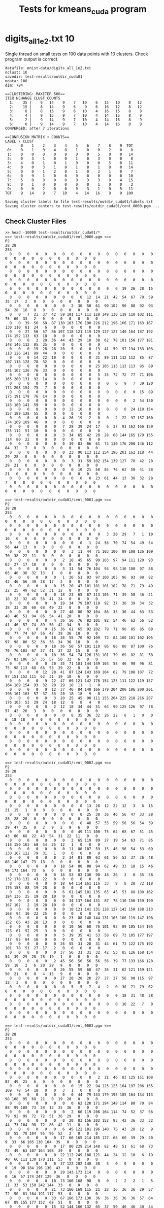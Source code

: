 #+title: Tests for kmeans_cuda program

# set basic options such as the prefix for test output files and the
# timeout before testy declares failure.
#+TESTY: TIMEOUT=90s
#+TESTY: PREFIX=kmeans_cuda
#+TESTY: USE_VALGRIND=0
#+TESTY: VALGRIND_OPTS="--suppressions=test_cuda.supp"

* digits_all_1e2.txt 10
Single thread on small tests on 100 data points with 10
clusters. Check program output is correct.

#+TESTY: program='./kmeans_cuda mnist-data/digits_all_1e2.txt 10 test-results/outdir_cuda01 500'
#+BEGIN_SRC text
datafile: mnist-data/digits_all_1e2.txt
nclust: 10
savedir: test-results/outdir_cuda01
ndata: 100
dim: 784

==CLUSTERING: MAXITER 500==
ITER NCHANGE CLUST_COUNTS
  1:    35 |    9   14    9    7   10    6   15   10    8   12
  2:    15 |    8   14    9    6    9    6   16   12    8   12
  3:     8 |    8   15    9    6   10    4   16   15    8    9
  4:     4 |    9   15    9    7   10    4   14   15    8    9
  5:     2 |    9   14    9    7   10    4   14   16    8    9
  6:     0 |    9   14    9    7   10    4   14   16    8    9
CONVERGED: after 7 iterations

==CONFUSION MATRIX + COUNTS==
LABEL \ CLUST
       0    1    2    3    4    5    6    7    8    9  TOT
 0:    0    1    0    4    0    1    0    0    2    0    8
 1:    0    0    0    0    9    0    0    5    0    0   14
 2:    0    3    1    0    0    1    0    3    0    0    8
 3:    4    0    1    0    1    0    0    0    5    0   11
 4:    0    0    3    1    0    1    8    1    0    0   14
 5:    0    0    1    2    0    1    0    2    1    0    7
 6:    0    9    1    0    0    0    0    0    0    0   10
 7:    5    0    0    0    0    0    3    3    0    4   15
 8:    0    1    0    0    0    0    0    1    0    0    2
 9:    0    0    2    0    0    0    3    1    0    5   11
TOT    9   14    9    7   10    4   14   16    8    9  100

Saving cluster labels to file test-results/outdir_cuda01/labels.txt
Saving cluster centers to test-results/outdir_cuda01/cent_0000.pgm ...
#+END_SRC


** Check Cluster Files
#+TESTY: program='bash -v'
#+BEGIN_SRC text
>> head -10000 test-results/outdir_cuda01/*
==> test-results/outdir_cuda01/cent_0000.pgm <==
P2
28 28
253
  0   0   0   0   0   0   0   0   0   0   0   0   0   0   0   0   0   0   0   0   0   0   0   0   0   0   0   0 
  0   0   0   0   0   0   0   0   0   0   0   0   0   0   0   0   0   0   0   0   0   0   0   0   0   0   0   0 
  0   0   0   0   0   0   0   0   0   0   0   0   0   0   0   0   0   0   0   0   0   0   0   0   0   0   0   0 
  0   0   0   0   0   0   0   0   0   0   0   0   0   0   0   0   0   0   0   0   0   0   0   0   0   0   0   0 
  0   0   0   0   0   0   0   0   0   0   0   0   6  19  26  28  15   0   0   0   0   0   0   0   0   0   0   0 
  0   0   0   0   0   0   0   0   0  12  14  21  42  54  67  70  59  35  17   2   0   0   0   0   0   0   0   0 
  0   0   0   0   0   0   0   2  30  50  61  90 102  90  88  92  93  54  28  18   0   0   0   0   0   0   0   0 
  0   0   7  21  37  42  59 101 117 111 128 149 130 119 110 102 111  75  60  33   2   0   0   0   0   0   0   0 
  0   0  39  56  68  87 130 163 170 190 226 212 196 166 171 163 167 130 110  81  24   6   0   0   0   0   0   0 
  0   0  27  56  57  86 107 118 121 119 129 127 127 140 164 187 192 174 152 113  63  18   0   0   0   0   0   0 
  0   0   0   2  28  36  44  43  29  18  38  62  78 101 156 177 181 148 146 112  85  25   0   0   0   0   0   0 
  0   0   0  15  28  28  20   5   0   0  13  41  59  97 134 133 103 110 126 141  89  44   0   0   0   0   0   0 
  0   0   0  14  22  10   0   0   0   0  31  89 111 112 112  85  87 107 118 128  78  32   0   0   0   0   0   0 
  0   0   0   0   0   0   0   0   0   0  25 105 113 113 113  95  89 141 162 126  76  33   0   0   0   0   0   0 
  0   0   0   0   0   0   0   0   0   0   5  35  72  72  77  71 106 165 200 131  92  14   0   0   0   0   0   0 
  0   0   0   0   0   0   0   0   0   0   0   0   6   9   7  39 120 174 208 154  75   7   0   0   0   0   0   0 
  0   0   0   0   0   0   0   0   0   0   0   0   0   0   0  15  89 175 191 178  76  14   0   0   0   0   0   0 
  0   0   0   0   0   0   0   0   0   0   0   0   0   0   2  54 130 143 180 141  59   0   0   0   0   0   0   0 
  0   0   0   0   0   0   0  12  10   0   0   0   0   0  24 118 154 157 189 128  55   0   0   0   0   0   0   0 
  0   0   0   0   0   0   4  26  19   2   0   0   2  22  97 157 160 174 169 109  46   0   0   0   0   0   0   0 
  0   0   0   0   0   0   7  28  39  24  17   6  37  91 162 166 159 155 112  51  10   0   0   0   0   0   0   0 
  0   0   0   0   0   0   3  34  65  42  28  28  68 144 165 179 155 114  80  22   0   0   0   0   0   0   0   0 
  0   0   0   0   0   0   0  39  83  86  61  74 130 176 200 146 112  84  32   7   0   0   0   0   0   0   0   0 
  0   0   0   0   0   0   0  23  90 113 112 154 196 201 162 118  44  29  28   0   0   0   0   0   0   0   0   0 
  0   0   0   0   0   0   0   3  31  59 102 154 139 127  78  42  28  28  21   0   0   0   0   0   0   0   0   0 
  0   0   0   0   0   0   0   0  10  21  58  85  76  62  50  41  28  21   0   0   0   0   0   0   0   0   0   0 
  0   0   0   0   0   0   0   0   0   0  23  61  44  13  36  32  28   7   0   0   0   0   0   0   0   0   0   0 
  0   0   0   0   0   0   0   0   0   0   0   0   0   0   0   0   0   0   0   0   0   0   0   0   0   0   0   0 

==> test-results/outdir_cuda01/cent_0001.pgm <==
P2
28 28
253
  0   0   0   0   0   0   0   0   0   0   0   0   0   0   0   0   0   0   0   0   0   0   0   0   0   0   0   0 
  0   0   0   0   0   0   0   0   0   0   0   0   0   0   0   0   0   0   0   0   0   0   0   0   0   0   0   0 
  0   0   0   0   0   0   0   0   0   0   0   3  20  29   7   1  10  16   6   0   0   0   0   0   0   0   0   0 
  0   0   0   0   0   0   0   0   0   1  24  56  70  74  54  49  54  56  44  13   0   0   0   0   0   0   0   0 
  0   0   0   0   0   0   0   3  11  44  71 103 100  89 108 126 109  70  38  22  11   0   0   0   0   0   0   0 
  0   0   0   0   0   0   2  18  45  65  99 103  97  94 111 120  93  63  27  17  18   8   0   0   0   0   0   0 
  0   0   0   0   0   0   3  31  54  76 104  94  98 116 100  97  88  65  40  38  32  13   1   0   0   0   0   0 
  0   0   0   0   0   0   1  26  51  93  97 100 105  96  93  98  82  42  46  56  49  28  17   2   0   0   0   0 
  0   0   0   0   0   0  15  20  47 101 101 101 102  78  71  79  49  22  25  49  62  52  31  12   0   0   0   0 
  0   0   0   0   0   0  18  23  65  87 113 105  71  39  58  46  21  18  22  32  45  56  41  24   0   0   0   0 
  0   0   0   0   0   0  19  34  79 107 110  92  37  36  39  34  32  38  33  30  60  68  49  32   8   0   0   0 
  0   0   0   0   0   0  27  40  80  92 104  86  33  36  44  63  53  48  40  51  94  86  54  41  20   0   0   0 
  0   0   0   0   0   4  36  56  76  82 101  82  54  46  62  56  52  41  46  57  74  89  56  42  34   9   0   0 
  0   0   0   0   0  15  36  61  65  92 102  79  71  90  85  85  68  80  77  74  67  56  47  39  36  18   0   0 
  0   0   0   0   0  18  36  55  70  92 109  72  84 100 101 102 105  97  98  86  52  36  38  34  36  18   0   0 
  0   0   0   0   0  18  36  50  57 101 110  86  86  80  87 100  76  70  76 103  67  27  41  37  32  15   0   0 
  0   0   0   0   0  18  36  54  74 126 131 101  79  69  82  81  58  39  83 106  57  35  57  50  32   6   0   0 
  0   0   0   0   0  20  35  71 101 144 149 103  58  46  90  96  81  75  98 113  68  66  53  39  22   8   0   0 
  0   0   0   0  12  28  41  87 124 143 169 104  62  79 108 107  72  97 151 152 111  62  31  19  18   6   0   0 
  0   0   0   0   9  22  47  69 121 142 178 154 125 111 122 119 137 164 189 154  93  32  28  29  18  11   1   0 
  0   0   0   0   0  12  37  46  84 140 166 179 204 200 186 200 201 196 161 103  57  37  33  20  18  18   9   0 
  0   0   0   0   0   3  20  25  45  90 111 155 204 225 218 216 207 176 103  53  29  24  18  12   8   8   4   0 
  0   0   0   0   0   2  12  18  34  44  51  64  90 125 126  97  78  57  42  20   3   0   0   0   0   0   0   0 
  0   0   0   0   0   0   0   8  35  36  32  26  22   8   1   0   0   6  18  18   9   0   0   0   0   0   0   0 
  0   0   0   0   0   0   0   0   0   0   0   0   0   0   0   0   0   0   0   0   0   0   0   0   0   0   0   0 
  0   0   0   0   0   0   0   0   0   0   0   0   0   0   0   0   0   0   0   0   0   0   0   0   0   0   0   0 
  0   0   0   0   0   0   0   0   0   0   0   0   0   0   0   0   0   0   0   0   0   0   0   0   0   0   0   0 
  0   0   0   0   0   0   0   0   0   0   0   0   0   0   0   0   0   0   0   0   0   0   0   0   0   0   0   0 

==> test-results/outdir_cuda01/cent_0002.pgm <==
P2
28 28
253
  0   0   0   0   0   0   0   0   0   0   0   0   0   0   0   0   0   0   0   0   0   0   0   0   0   0   0   0 
  0   0   0   0   0   0   0   0   0   0   0   0   0   0   0   0   0   0   0   0   0   0   0   0   0   0   0   0 
  0   0   0   0   0   0   0   0   0   0   0   0   0   0   0   0   0   0   0   0   0   0   0   0   0   0   0   0 
  0   0   0   0   0   0   0   0   0  13  28  12  22  12   3   6  15  21  15   1   0   0   0   0   0   0   0   0 
  0   0   0   0   0   0   0   0   0  25  30  36  46  56  47  33  28  28  28  20   0   0   0   0   0   0   0   0 
  0   0   0   0   0   0   0   0   8  48  57  55  59  56  56  54  39  29  47  35   0   2   9   2   9   6   0   0 
  0   0   0   0   0   0   0   0  49 111 100  75  64  68  67  51  45  43  86  68  22  43  54  31  22  11   0   0 
  0   0   0   0   0   0   0   2  65 119  89  27  19  54  63  71  85 118 150 103  68  54  25  12   1   0   0   0 
  0   0   0   0   0   0   0  11  80 107  59  15  46  56  54  53  69 130 167 122  79  31   1   0   0   0   0   0 
  0   0   0   0   0   0   2  34  81  89  63  61  56  53  37  36  48  88 140 147  73  18   0   0   0   0   0   0 
  0   0   0   0   0   0  18  54  80  88  94  62  49  33  18  15  46  94 173 164  73   6   0   0   0   0   0   0 
  0   0   0   0   0   0  18  53  82 130  90  48  26   3   0  35  58 132 178 132  43  22   0   0   0   0   0   0 
  0   0   0   0   0   0  18  64 114 161 116  33   8   8  28  72 118 176 158  88  19  28   0   0   0   0   0   0 
  0   0   0   0   0   0   6  61 145 181 135  65  45  53  88 108 162 184 136  25  19  28  10   0   0   0   0   0 
  0   0   0   0   0   0   0  34 137 164 131  87  78 110 156 159 199 167 102   2  19  28  10   0   0   0   0   0 
  0   0   0   0   0   0   0  18 121 141 131 128 127 142 158 188 213 168  94  10  22  25   0   0   0   0   0   0 
  0   0   0   0   0   0   0  23  88 148 144 131 105 106 119 147 198 152  66  43  28  13   0   0   0   0   0   0 
  0   0   0   0   0   0   0  10  56  68  76 101  92  89 105 154 195 123  61  52  25   3   0   0   0   0   0   0 
  0   0   0   0   0   0   5  39  35  41  53  58  69  73 105 177 197 117  85  84  16   0   0   0   0   0   0   0 
  0   0   0   0   0   0  26  55  31  28  31  44  61  73 122 175 192 101  78  51  27  17   2   0   0   0   0   0 
  0   0   0   0   0   0  37  56  31  31  32  42  53  85 126 168 154  54  39  29  28  28  19   1   0   0   0   0 
  0   0   0   0   0   2  45  56  56  56  56  56  39  77 133 166 128  59  18   2   6  20  28   9   0   0   0   0 
  0   0   0   0   0   0  26  55  59  68  47  36  31  62 121 159 121  50  21   0   0   4  15   9   0   0   0   0 
  0   0   0   0   0   0  27  28  28  28  27  27  27  56  90 115  97  32   3   0   0   0   0   0   0   0   0   0 
  0   0   0   0   0   0   0   5   5   7   4   2   0  30  71  79  62   6   0   0   0   0   0   0   0   0   0   0 
  0   0   0   0   0   0   0   0   0   0   0   0   0  18  31  48  38   0   0   0   0   0   0   0   0   0   0   0 
  0   0   0   0   0   0   0   0   0   0   0   0   0  10  22   7   0   0   0   0   0   0   0   0   0   0   0   0 
  0   0   0   0   0   0   0   0   0   0   0   0   0   0   0   0   0   0   0   0   0   0   0   0   0   0   0   0 

==> test-results/outdir_cuda01/cent_0003.pgm <==
P2
28 28
253
  0   0   0   0   0   0   0   0   0   0   0   0   0   0   0   0   0   0   0   0   0   0   0   0   0   0   0   0 
  0   0   0   0   0   0   0   0   0   0   0   0   0   0   0   0   0   0   0   0   0   0   0   0   0   0   0   0 
  0   0   0   0   0   0   0   0   0   0   0   0   0   0   0   0   0   0   0   0   0   0   0   0   0   0   0   0 
  0   0   0   0   0   0   0   0   0   0   0   0   0   0   0   0   0   0   0   0   0   0   0   0   0   0   0   0 
  0   0   0   0   0   0   0   0   0   0   2  21  46  83 125 151 108  87  49  23   6   0   0   0   0   0   0   0 
  0   0   0   0   0   0   0   0  15  22  94 125 125 164 197 206 155 109  78  54  18   0   0   3   1   0   0   0 
  0   0   0   0   0   0   0   0  44  79 143 179 195 185 164 134 113  98 108  95  68  21   0  19  20   0   0   0 
  0   0   0   0   0   0   0   0  62 120 171 194 148 114  80  70  84  88  99 108  73  58  12  35  36   0   0   0 
  0   0   0   0   0   0   0   2  60 119 206 164 114  74  52  37  56  79  92  99  72  72  51  36  29   0   0   0 
  0   0   0   0   0   0   0  20  83 156 202 152  93  42  36  33  32  44  73 104  98  72  86  42  11   0   0   0 
  0   0   0   0   0   0   6  45 122 181 196 140  75  43  28  12   9  18  55  78 104  95  96  52   2   0   0   0 
  0   0   0   0   0   0  17  66 165 214 185 127  68  60  39  29  20   9  33  66 105 130 104  39   0   0   0   0 
  0   0   0   0   0   0  17  80 229 214 148  82  48  51  61  68  73  72  49  63 107 164 108  39   0   0   0   0 
  0   0   0   0   0   0  22 112 249 188 121  44  24  12  10   6  19  40  66 111 130 170 111  53   0   0   0   0 
  0   0   0   0   0   0  37 122 202 148  38   5   0   0   0   0   0   0  19  90 184 196 136  43   0   0   0   0 
  0   0   0   0   0   0  29 143 173 114   0   0   0   0   0   0   0   0  16  57 174 247 129  36   0   0   0   0 
  0   0   0   0   0  10  73 166 168  98   0   0   2   2   2   1   5  11  33  53 150 242 144  33   0   0   0   0 
  0   0   0   0   0  21  73 166 169 115  21  22  36  36  36  29  57  72  50  81 164 191 117  53   0   0   0   0 
  0   0   0   0   0  33  67 166 173 130  36  36  36  36  36  57  64  67  89 155 177 152  68  51   0   0   0   0 
  0   0   0   0   0  15  52 144 166 132  65  37  50  46  46  40  44  57 106 167 164 115  57  30   0   0   0   0 
  0   0   0   0   0   1   8  89 136 130 102  49  54  57  57  68  94 101 131 153 142 104  35   6   0   0   0   0 
  0   0   0   0   0   0   0  62 147 180 145 114  98  98  98 106 108 126 146 155  94  33  12   0   0   0   0   0 
  0   0   0   0   0   0   0  23 107 150 210 177 153 138 141 158 155 159 149  85  28   3   0   0   0   0   0   0 
  0   0   0   0   0   0   0   0  14  75 110 185 189 172 142 136  99  59  38   6   0   0   0   0   0   0   0   0 
  0   0   0   0   0   0   0   0   0   0   0   2   8  26  36  20  20   8   1   0   0   0   0   0   0   0   0   0 
  0   0   0   0   0   0   0   0   0   0   0   0   0   0   0   0   0   0   0   0   0   0   0   0   0   0   0   0 
  0   0   0   0   0   0   0   0   0   0   0   0   0   0   0   0   0   0   0   0   0   0   0   0   0   0   0   0 
  0   0   0   0   0   0   0   0   0   0   0   0   0   0   0   0   0   0   0   0   0   0   0   0   0   0   0   0 

==> test-results/outdir_cuda01/cent_0004.pgm <==
P2
28 28
253
  0   0   0   0   0   0   0   0   0   0   0   0   0   0   0   0   0   0   0   0   0   0   0   0   0   0   0   0 
  0   0   0   0   0   0   0   0   0   0   0   0   0   0   0   0   0   0   0   0   0   0   0   0   0   0   0   0 
  0   0   0   0   0   0   0   0   0   0   0   0   0   0   0   0   0   0   0   0   0   0   0   0   0   0   0   0 
  0   0   0   0   0   0   0   0   0   0   0   0   0   0   0   0   0   0   0   0   0   0   0   0   0   0   0   0 
  0   0   0   0   0   0   0   0   0   2  30  82  93  56  61  41   3   0   0   0   0   0   0   0   0   0   0   0 
  0   0   0   0   0   0   0   0   2  26  72 101 146 152 114  61  19   1   0   0   0   0   0   0   0   0   0   0 
  0   0   0   0   0   0   0   0  16  24  43 102 161 222 153  67  38  17   0   0   0   0   0   0   0   0   0   0 
  0   0   0   0   0   0   0   0  14   8  14  70 146 245 168  68  25  17   0   0   0   0   0   0   0   0   0   0 
  0   0   0   0   0   0   0   0   0   0   7  62 127 239 196  78  25  16   0   0   0   0   0   0   0   0   0   0 
  0   0   0   0   0   0   0   0   0   0   0  52 129 233 235 102  40   4   0   0   0   0   0   0   0   0   0   0 
  0   0   0   0   0   0   0   0   0   0   0  29 132 250 246 145  37   0   0   0   0   0   0   0   0   0   0   0 
  0   0   0   0   0   0   0   0   0   0   0  20 128 243 245 163  44   0   0   0   0   0   0   0   0   0   0   0 
  0   0   0   0   0   0   0   0   0   0   0  10 124 239 246 186  52   0   0   0   0   0   0   0   0   0   0   0 
  0   0   0   0   0   0   0   0   0   0   0  13 108 204 253 231  92   6   0   0   0   0   0   0   0   0   0   0 
  0   0   0   0   0   0   0   0   0   0   0   9  71 184 249 244 104  23   1   0   0   0   0   0   0   0   0   0 
  0   0   0   0   0   0   0   0   0   0   0   8  55 154 232 239 106  37  21   2   0   0   0   0   0   0   0   0 
  0   0   0   0   0   0   0   0   0   0   0   8  55 142 209 210 108  45  26   3   0   0   0   0   0   0   0   0 
  0   0   0   0   0   0   0   0   0   0   0   8  55 135 180 199 112  55  37   3   0   0   0   0   0   0   0   0 
  0   0   0   0   0   0   0   0   0   0   0   6  51 124 175 209 132  55  41   2   0   0   0   0   0   0   0   0 
  0   0   0   0   0   0   0   0   0   0   0   5  47 145 190 216 144  75  28   3   0   0   0   0   0   0   0   0 
  0   0   0   0   0   0   0   0   0   0   0  12  60 165 188 211 142  58  25  14   0   0   0   0   0   0   0   0 
  0   0   0   0   0   0   0   0   0   0  10  28  86 149 181 183 126  60  35  20   0   0   0   0   0   0   0   0 
  0   0   0   0   0   0   0   0   0   0  17  34  88 142 155 135 112  66  44  12   0   0   0   0   0   0   0   0 
  0   0   0   0   0   0   0   0   0   0  11  34  84  87  92 100  94  78  35   5   0   0   0   0   0   0   0   0 
  0   0   0   0   0   0   0   0   0   0   0   0  11  19  36  24  39  22   0   0   0   0   0   0   0   0   0   0 
  0   0   0   0   0   0   0   0   0   0   0   0   0   0   0   0   0   0   0   0   0   0   0   0   0   0   0   0 
  0   0   0   0   0   0   0   0   0   0   0   0   0   0   0   0   0   0   0   0   0   0   0   0   0   0   0   0 
  0   0   0   0   0   0   0   0   0   0   0   0   0   0   0   0   0   0   0   0   0   0   0   0   0   0   0   0 

==> test-results/outdir_cuda01/cent_0005.pgm <==
P2
28 28
253
  0   0   0   0   0   0   0   0   0   0   0   0   0   0   0   0   0   0   0   0   0   0   0   0   0   0   0   0 
  0   0   0   0   0   0   0   0   0   0   0   0   0   0   0   0   0   0   0   0   0   0   0   0   0   0   0   0 
  0   0   0   0   0   0   0   0   0   0   0   0   0   0   0   0   0   0   0   0   0   0   0   0   0   0   0   0 
  0   0   0   0   0   0   0   0   0   0   0   0   0   0   0   0   0   0   0   0   0   0   0   0   0   0   0   0 
  0   0   0   0   0   0   0   0   0   0   0   0   9  32  68 103  85  88  95  92  28   4  32  21  12   0   0   0 
  0   0   0   0   0   0   0   0   0   0   0  51  62  66 126 145 165 181 199 253 228 176  80  63  63   0   0   0 
  0   0   0   0   0   0   0   0   0  25  76  77  72 110 176 138 130 145 175 216 252 249 123  63  63   0   0   0 
  0   0   0   0   0   0   0   0  24  92 126 102 110 128 157 126 130 182 190 194 228 212  92  42  42   0   0   0 
  0   0   0   0   0   0   0  26 100 158 129 106 114 112  98 112 153 157 144 131 140 126  82   0   0   0   0   0 
  0   0   0   0   0   0  24 102 169 162 137 126 101  22   0  44 104 126  98  76 101 126  90  19   0   0   0   0 
  0   0   0   0   0   2  64 170 162 153 129 126  68  17   8  59  67  76  56  13  96 124  68  39   0   0   0   0 
  0   0   0   0   0  23 103 147 176 130 125  96  52  13  38  63  63  63  49  17  72 128  63  49   8   0   0   0 
  0   0   0   0   0  44 136 182 133 126  96  58  10  18  63  63  63  63  24  58 109 141  74  63  20   0   0   0 
  0   0   0   0   0 101 172 170 126 126  81  41   0  18  63  63  64  64  66 111 150 126  81  63  20   0   0   0 
  0   0   0   0   0 138 187 188 158 138  74  23  10  29  63  63  66 110 126 114 123 121  76  63  20   0   0   0 
  0   0   0   0   0 146 190 190 190 178 101  86  86  82  74  76 124 144 182 144 122 102  63  40   1   0   0   0 
  0   0   0   0   0 116 190 190 190 178 126 126 126 126 129 190 227 224 185 126  99  63  60  16   0   0   0   0 
  0   0   0   0   0  75 116 181 182 180 140 140 140 174 222 251 247 208 186 130  63  63  19   0   0   0   0   0 
  0   0   0   0   0  41  64  93 123 136 147 211 230 236 253 246 192 161 134 107  63  48   7   0   0   0   0   0 
  0   0   0   0   0  20  66  84 132 129 139 195 253 252 228 202 191 145 132 102  48  12  39  19   0   0   0   0 
  0   0   0   0   0  31 101 126 126 126 126 139 252 248 231 235 253 220 180  91  18  36  26  13   0   0   0   0 
  0   0   0   0   2  62  73 120 126 126 126 126 179 190 190 216 250 248 156  66  61  40   0   0   0   0   0   0 
  0   0   0   0  14  62  63  73 116 125  97  68  88 169 184 174 152 124  89  46  12   0   0   0   0   0   0   0 
  0   0   0   0   0  30  31  44  44  31  63  63  45  45  98 107  69  55  15   0   0   0   0   0   0   0   0   0 
  0   0   0   0   0   0   0   0   0   0   0   0   0   0   4  48  27   4   0   0   0   0   0   0   0   0   0   0 
  0   0   0   0   0   0   0   0   0   0   0   0   0   0   0   0   0   0   0   0   0   0   0   0   0   0   0   0 
  0   0   0   0   0   0   0   0   0   0   0   0   0   0   0   0   0   0   0   0   0   0   0   0   0   0   0   0 
  0   0   0   0   0   0   0   0   0   0   0   0   0   0   0   0   0   0   0   0   0   0   0   0   0   0   0   0 

==> test-results/outdir_cuda01/cent_0006.pgm <==
P2
28 28
253
  0   0   0   0   0   0   0   0   0   0   0   0   0   0   0   0   0   0   0   0   0   0   0   0   0   0   0   0 
  0   0   0   0   0   0   0   0   0   0   0   0   0   0   0   0   0   0   0   0   0   0   0   0   0   0   0   0 
  0   0   0   0   0   0   0   0   0   0   0   0   0   0   0   0   0   0   0   0   0   0   0   0   0   0   0   0 
  0   0   0   0   0   0   0   0   0   0   0   0   0   0   0   0   0   0   0   0   0   0   0   0   0   0   0   0 
  0   0   0   0   0   0   0   0   0   0   0   0   0   0   0   0   0   0   0   0   0   0   0   0   0   0   0   0 
  0   0   0   0   0   0   0   8  22  18  14  30  20   8   0   0   0   1   8  23  18  15  18   3   0   0   0   0 
  0   0   0   0   0   0   0  22  48  21  40  62  55  45  36  32  17   5  40  69  75  47  24   2   0   0   0   0 
  0   0   0   0   0   0   0  35  65  74 115 108  77  45  40  52  76  57  75  94 100  57  19   0   0   0   0   0 
  0   0   0   0   0   0   4  40  88 142 153 128 116  88  84  88 114 131 119 126 106  47   8   0   0   0   0   0 
  0   0   0   0   0   0  13  53 122 189 180 123  98  62  61  70  93 140 139 164 119  34   4   0   0   0   0   0 
  0   0   0   0   0  12  18 101 175 212 134  68  32  21  18  19  54 132 173 184 101  20   2   0   0   0   0   0 
  0   0   0   0   6  27  41 143 189 184  94  31   2   4   7  19  67 143 191 185  91  11   9   0   0   0   0   0 
  0   0   0   0  12  33  53 152 202 135  68  31  19  23  32  40  98 152 204 183  83  25  11   0   0   0   0   0 
  0   0   0   0   3  18  70 185 195 103  57  38  36  36  39  53 104 181 226 174  72  18   1   0   0   0   0   0 
  0   0   0   0   5  18  62 198 177 110  84  62  51  60  74  81 130 207 219 150  48   2   0   0   0   0   0   0 
  0   0   0   0   5  20  54 184 196 166 133 100 103 116 122 140 198 238 219 129  28   0   0   0   0   0   0   0 
  0   0   0   0   0   9  31 110 175 179 183 171 173 167 158 165 209 244 224 115  22   1   0   0   0   0   0   0 
  0   0   0   0   0   0   8  27  76 113 113 105 102 100  89  85 167 240 194  67  18   2   0   0   0   0   0   0 
  0   0   0   0   0   0   0   0   2  17  26  21  20  10   0  19 157 239 176  41  10   0   0   0   0   0   0   0 
  0   0   0   0   0   0   0   0   0   0   0   0   0   0   1  32 168 233 152  51   1   0   0   0   0   0   0   0 
  0   0   0   0   0   0   0   0   0   0   0   0   0   0   4  68 182 244 133  31   0   0   0   0   0   0   0   0 
  0   0   0   0   0   0   0   0   0   0   0   0   0   0  22 101 205 240 124  17   0   0   0   0   0   0   0   0 
  0   0   0   0   0   0   0   0   0   0   0   0   0   7  32 113 198 220 111  20   0   0   0   0   0   0   0   0 
  0   0   0   0   0   0   0   0   0   0   0   0   0   9  38 111 200 186 106  23   0   0   0   0   0   0   0   0 
  0   0   0   0   0   0   0   0   0   0   0   0   0   4  50 102 162 119  72  10   0   0   0   0   0   0   0   0 
  0   0   0   0   0   0   0   0   0   0   0   0   0  11  58  86  86  46  36   3   0   0   0   0   0   0   0   0 
  0   0   0   0   0   0   0   0   0   0   0   0   0   4  18  36  32  17  12   0   0   0   0   0   0   0   0   0 
  0   0   0   0   0   0   0   0   0   0   0   0   0   0   4  18   1   0   0   0   0   0   0   0   0   0   0   0 

==> test-results/outdir_cuda01/cent_0007.pgm <==
P2
28 28
253
  0   0   0   0   0   0   0   0   0   0   0   0   0   0   0   0   0   0   0   0   0   0   0   0   0   0   0   0 
  0   0   0   0   0   0   0   0   0   0   0   0   0   0   0   0   0   0   0   0   0   0   0   0   0   0   0   0 
  0   0   0   0   0   0   0   0   0   5  11  14  16  12   3   0   0   0   0   0   0   0   0   0   0   0   0   0 
  0   0   0   0   0   0   0   0   0  14   5   4   5  12  15   8   0   0   0   0   0   0   0   0   0   0   0   0 
  0   0   0   0   0   0   0   0   0   6   1   0   0  10  12  22  22  32  20   0   0   0   0   0   0   0   0   0 
  0   0   0   0   0   0   0   0   0   0   0   0   0  14  15  25  82  85  40  22  27  27  22  17   3   0   0   0 
  0   0   0   0   0   0   0   2   8   4   1   2  10  28  33  47 127 118  44  22  21  18  26  31  19   0   0   0 
  0   0   0   0   0   0   0  16  16  16  25  52  76  85  87  85 129 120  43  18  22  22  34  32   6   0   0   0 
  0   0   0   0   1   2   2  20  26  43  74  96 112  97  83  95 144 130  66  45  33  26  10   4   0   0   0   0 
  0   0   0   0   9  16  24  41  54  73  71  81  98  71  78 132 177 150  82  35  12   1   2   0   0   0   0   0 
  0   0   0   0   7  17  31  50  53  60  56  68  74  69 105 149 173 123  62   7   0   0   0   0   0   0   0   0 
  0   0   0   0   0  16  20  31  27  33  38  44  45  49 114 144 127 109  44   4   0   0   0   0   0   0   0   0 
  0   0   0   0   0  16  22  23  21  22  20  37  27  43 127 138 110  79  32   4   0   0   0   0   0   0   0   0 
  0   0   0   0   0   6   6  15  30  40  54  46  35  85 151 132  83  72  21   2   2   2   2   2   2   2   1   0 
  0   0   0   0   0   0   0   7  28  60  82  70  89 119 156 120 102  80  27  16  16  16  16  16  16  15  10   0 
  0   0   0   0   0   0   0   0   6  52 100 110 128 151 162 122 134  81  36  30  33  27  23  20  10   3   0   0 
  0   0   0   0   0   0   0   0  14  37  78  96 112 155 174 146 151 107  74  39  35  25  17  16   6   0   0   0 
  0   0   0   0   0   0   0   2  18  19  37  67 122 144 150  94  77  74  72  43   5   0   0  10  13   0   0   0 
  0   0   0   0   0   0   8  17  32  18  20  43 108 127 127  62  52  56  56  52  18   0   0   0   2   0   0   0 
  0   0   0   0   0  11  16  18  32  17   8  56 129 138 103  37  38  42  45  48  29   0   0   1   3   0   0   0 
  0   0   0   0   0  16  16  16  20  17  37  79 140 135 103  59  46  34  37  61  49  19  10  15  15   0   0   0 
  0   0   0   0   0   6   6   3   1  14  42  78 124 126  72  49  28  13  20  38  39  39  13  14  16   0   0   0 
  0   0   0   0   0   0   0   0   7  16  27  85 139 138  54  29  16  11  16  12  14  17   3   1   2   0   0   0 
  0   0   0   0   0   0   0   9  16  16  26  68 121  99  45  24  25  17  14   2   2  16  10   0   0   0   0   0 
  0   0   0   0   0   0   0   5  10  14  21  30  52  53  40  25  20   6   2   0   0  12  15   3   0   0   0   0 
  0   0   0   0   0   0   0   0   0   0   8  15  15  24  20   6   0   0   0   0   0   1  14   5   0   0   0   0 
  0   0   0   0   0   0   0   0   0   0   0  10   0   5  15   3   0   0   0   0   0   0   0   0   0   0   0   0 
  0   0   0   0   0   0   0   0   0   0   0   0   0   0   0   0   0   0   0   0   0   0   0   0   0   0   0   0 

==> test-results/outdir_cuda01/cent_0008.pgm <==
P2
28 28
253
  0   0   0   0   0   0   0   0   0   0   0   0   0   0   0   0   0   0   0   0   0   0   0   0   0   0   0   0 
  0   0   0   0   0   0   0   0   0   0   0   0   0   0   0   0   0   0   0   0   0   0   0   0   0   0   0   0 
  0   0   0   0   0   0   0   0   0   0   0   0   0   0   0   0   0   0   0   0   0   0   0   0   0   0   0   0 
  0   0   0   0   0   0   0   0   0   0   0   0   0   0   0   0   0   0   0   0   0   0   0   0   0   0   0   0 
  0   0   0   0   0   0   2   5  18  18   6   0   0   0   0   0   0   0   0   0   0   0   0   0   0   0   0   0 
  0   0   0   0   0   2  25  51  84 115 143 133 153 131 131 103  74  47  19   6   4   0   0   0   0   0   0   0 
  0   0   0   0   3  38  69 110 152 157 176 198 241 216 216 179 134 131  86  47  24  10   0   0   0   0   0   0 
  0   0   0   0  25  61 100 138 133 109 118 169 202 214 206 162 126 129 111  70  11  23   5   0   0   0   0   0 
  0   0   0   0  32  54  66  81  70  51  54  99 170 179 176 151 109 114 117  69  13   8   0   0   0   0   0   0 
  0   0   0   0  11  54  54  28  22  22  34  68 134 135 111 114 113  96 112  79  38   2   0   0   0   0   0   0 
  0   0   0   0   0  23  32   4   0   1  40  94 132 119 101 103  95  98 105  71  58   3   0   0   0   0   0   0 
  0   0   0   0   0  18  32   4   0  21  99 150 186 146 126 111  95  87  68  63  63  13   0   0   0   0   0   0 
  0   0   0   0   0  12  32  12  24  89 158 243 223 186 180 156 140  96  63  75  63  18   0   0   0   0   0   0 
  0   0   0   0   0   2  12  32  72 171 231 218 200 174 179 180 166 120  93 124  89  26   1   5   1   0   0   0 
  0   0   0   0   0   0   0  28  86 179 202 181 174 129 129 142 161 176 152 136 126  76  37  18   1   0   0   0 
  0   0   0   0   0   0   0  17  64 160 164 128  81  42  45  60  70 119 170 156 140 110  83  24   0   0   0   0 
  0   0   0   0   0   0   0   5  37  78  91  40  16  16  16  39  53  81 145 165 154 105  67  40   0   0   0   0 
  0   0   0   0   0   0   0   2  41  94  74  31   0   0   0   8  33  79 153 163  90  73  63  62   9   0   0   0 
  0   0   0   0   0   0   0   2  53 126  80  43   7   0   0   7  56  88 149 171  84  44  63  54  24   0   0   0 
  0   0   0   0   0   0   0   2  65 131 110  51   7   0  11  30  66  96 149 172  87  53  63  45  18   0   0   0 
  0   0   0   0   0   0   0   5  69 109 134 135  89  51  66  82 102 169 193 164  94  70  56  36  18   0   0   0 
  0   0   0   0   0   0   0   0  50 112 120 145 140 147 162 169 222 243 218 120  93  59  32  25   2   0   0   0 
  0   0   0   0   0   0   0   0  32  64 117 128 172 204 220 246 243 218 142  80  63  26  16   3   0   0   0   0 
  0   0   0   0   0   0   0   0   6  38 131 169 191 193 190 185 184  88  34  13   5   1   0   0   0   0   0   0 
  0   0   0   0   0   0   0   0   2  20  47 109 166 154 128  68  39   1   0   0   0   0   0   0   0   0   0   0 
  0   0   0   0   0   0   0   0   0   0   0   0   0   0   0   0   0   0   0   0   0   0   0   0   0   0   0   0 
  0   0   0   0   0   0   0   0   0   0   0   0   0   0   0   0   0   0   0   0   0   0   0   0   0   0   0   0 
  0   0   0   0   0   0   0   0   0   0   0   0   0   0   0   0   0   0   0   0   0   0   0   0   0   0   0   0 

==> test-results/outdir_cuda01/cent_0009.pgm <==
P2
28 28
253
  0   0   0   0   0   0   0   0   0   0   0   0   0   0   0   0   0   0   0   0   0   0   0   0   0   0   0   0 
  0   0   0   0   0   0   0   0   0   0   0   0   0   0   0   0   0   0   0   0   0   0   0   0   0   0   0   0 
  0   0   0   0   0   0   0   0   0   0   0   0   0   0   0   0   0   0   0   0   0   0   0   0   0   0   0   0 
  0   0   0   0   0   0   0   0   0   0   0   0   0   0   0   0   0   0   0   0   0   0   0   0   0   0   0   0 
  0   0   0   0   0   0   0   0   0   0   0   0   0   0   0   0   0   0   0   0   0   0   0   0   0   0   0   0 
  0   0   0   0   0   0   0   0   0   0   0   0   0   0   0   0   0   0   0   0   0   0   0   0   0   0   0   0 
  0   0   0   0   0   0   0  25  23  10   0   0   5  17  24  52  96 116  88  47  28  29  18   0   0   0   0   0 
  0   0   0   0   8  22  28  38  56  73  67  78  83 103 141 189 186 186 187 108  78  81  36   2   0   0   0   0 
  0   0   0   0  14  28  28  47  76 103 112 139 162 212 240 231 211 214 232 188 174 145  48   1   0   0   0   0 
  0   0   0   0   0  10  34  50  69  75 103 142 177 222 188 156 134 167 214 218 189 138  58   7   0   0   0   0 
  0   0   0   0   0  11  28  28  48  78 110 140 171 159  85  66  83 146 182 233 191  90  50   3   0   0   0   0 
  0   0   0   0   0   9  28  42  56  79  96 142 137  78  54  81 106 175 202 219 153  67  28   2   0   0   0   0 
  0   0   0   0   0   0  18  42  65  67  81 110  67  70  74  96 130 206 249 206 111  59  18   1   0   0   0   0 
  0   0   0   0   0   0   8  27  54  65 102  88  82 104 105 140 213 246 229 137  61  41   4   0   0   0   0   0 
  0   0   0   0   0   0   1  20  51  87 135 114 114 114 140 210 250 226 177  93  39   6   0   0   0   0   0   0 
  0   0   0   0   0   0   0   0   6  53  92  85  83  95 198 244 235 195 114  73  36  25  20   3   0   0   0   0 
  0   0   0   0   0   0   0   0   0   1  19  36  45 142 212 240 213 147  64  44  29  28  28  11   0   0   0   0 
  0   0   0   0   0   0   0   0   0   0   0  13  86 193 248 216 167  66  12   7   7   7   7   0   0   0   0   0 
  0   0   0   0   0   0   0   0   0   0  11  61 163 245 245 165  80   6   0   0   0   0   0   0   0   0   0   0 
  0   0   0   0   0   0   0   0   0  11  43 126 222 246 172 100  26   0   0   0   0   0   0   0   0   0   0   0 
  0   0   0   0   0   0   0   0   4  36  85 179 249 205 119  20   0   0   0   0   0   0   0   0   0   0   0   0 
  0   0   0   0   0   0   0   0  33  71 121 221 228 143  73   1   0   0   0   0   0   0   0   0   0   0   0   0 
  0   0   0   0   0   0   0  20  73 106 179 237 184 106  29   0   0   0   0   0   0   0   0   0   0   0   0   0 
  0   0   0   0   0   0   4  49  89 145 209 196 154  75  26   6   0   0   0   0   0   0   0   0   0   0   0   0 
  0   0   0   0   0   0   0  52 110 172 197 173 125  56  26   4   0   0   0   0   0   0   0   0   0   0   0   0 
  0   0   0   0   0   0   2  48 101 153 123 122  70  28   8   0   0   0   0   0   0   0   0   0   0   0   0   0 
  0   0   0   0   0   0   2  28  30  44  56  46  29   2   0   0   0   0   0   0   0   0   0   0   0   0   0   0 
  0   0   0   0   0   0   0   0   0   0   0   0   0   0   0   0   0   0   0   0   0   0   0   0   0   0   0   0 

==> test-results/outdir_cuda01/labels.txt <==
 7  0
 2  1
 1  7
 0  3
 4  6
 1  7
 4  2
 9  7
 5  5
 9  9
 0  3
 6  1
 9  2
 0  3
 1  4
 5  3
 9  6
 7  0
 3  8
 4  2
 9  9
 6  1
 6  2
 5  7
 4  6
 0  5
 7  6
 4  6
 0  8
 1  4
 3  0
 1  4
 3  8
 4  3
 7  9
 2  5
 7  0
 1  4
 2  1
 1  4
 1  7
 7  7
 4  2
 2  7
 3  4
 5  8
 1  4
 2  7
 4  6
 4  6
 6  1
 3  8
 5  2
 5  3
 6  1
 0  8
 4  6
 1  7
 9  6
 5  7
 7  0
 8  1
 9  2
 3  2
 7  9
 4  7
 6  1
 4  6
 3  8
 0  1
 7  0
 0  3
 2  1
 9  9
 1  4
 7  7
 3  0
 2  7
 9  9
 7  9
 7  6
 6  1
 2  2
 7  6
 8  7
 4  6
 7  9
 3  8
 6  1
 1  7
 3  0
 6  1
 9  9
 3  0
 1  4
 4  5
 1  4
 7  7
 6  1
 9  6
#+END_SRC

* digits_all_1e2.txt 10 Valgrind
Check that there are no problems identified by Valgrind on a small run.

#+TESTY: use_valgrind=1
#+TESTY: skipdiff=1
#+TESTY: program='./kmeans_cuda mnist-data/digits_all_1e2.txt 10 test-results/outdir_cuda02 500'
#+BEGIN_SRC text
#+END_SRC

* digits_all_1e2.txt 9
Single thread on small tests on 100 data points with 9 clusters. Check
program output is correct.

#+TESTY: program='./kmeans_cuda mnist-data/digits_all_1e2.txt 9 test-results/outdir_cuda03 500'
#+BEGIN_SRC text
datafile: mnist-data/digits_all_1e2.txt
nclust: 9
savedir: test-results/outdir_cuda03
ndata: 100
dim: 784

==CLUSTERING: MAXITER 500==
ITER NCHANGE CLUST_COUNTS
  1:    41 |    7    8   15   12   14   17   11    8    8
  2:    17 |    7   11   16   10   15   15   10    7    9
  3:     6 |    8   13   17    9   14   13   10    7    9
  4:     0 |    8   13   17    9   14   13   10    7    9
CONVERGED: after 5 iterations

==CONFUSION MATRIX + COUNTS==
LABEL \ CLUST
       0    1    2    3    4    5    6    7    8  TOT
 0:    0    4    0    0    0    0    0    0    4    8
 1:    0    0    8    0    0    6    0    0    0   14
 2:    1    2    3    0    0    1    0    0    1    8
 3:    0    1    2    2    0    2    4    0    0   11
 4:    0    0    1    1   10    0    1    0    1   14
 5:    0    1    1    2    0    0    2    0    1    7
 6:    3    5    0    0    0    0    0    0    2   10
 7:    4    0    0    1    1    3    3    3    0   15
 8:    0    0    0    1    0    0    0    1    0    2
 9:    0    0    2    2    3    1    0    3    0   11
TOT    8   13   17    9   14   13   10    7    9  100

Saving cluster labels to file test-results/outdir_cuda03/labels.txt
Saving cluster centers to test-results/outdir_cuda03/cent_0000.pgm ...
#+END_SRC


** Check Cluster Files
#+TESTY: program='bash -v'
#+BEGIN_SRC text
>> head -10000 test-results/outdir_cuda03/*
==> test-results/outdir_cuda03/cent_0000.pgm <==
P2
28 28
254
  0   0   0   0   0   0   0   0   0   0   0   0   0   0   0   0   0   0   0   0   0   0   0   0   0   0   0   0 
  0   0   0   0   0   0   0   0   0   0   0   0   0   0   0   0   0   0   0   0   0   0   0   0   0   0   0   0 
  0   0   0   0   0   0   0   0   0   0   0   0  13  18   0   0   0   0   0   0   0   0   0   0   0   0   0   0 
  0   0   0   0   0   0   0   0   0  16  58  39  32  22   0   0   0   0   0   0   0   0   0   0   0   0   0   0 
  0   0   0   0   0   0   0   6  19  84  95  92  63  48  32  32  25  16   1   0   0   0   0   0   0   0   0   0 
  0   0   0   0   0   0   4  31  61  96  96  80  47  17  24  27  29  32  24   7   0   0   0   0   0   0   0   0 
  0   0   0   0   0   0   5  47  78 105  92  36   4   0   0   0   5  18  32  22   2   0   0   0   0   0   0   0 
  0   0   0   0   9  31  52 111 149 166  85  48  50  40  42  39  27  20  36  39  22   0   0   0   0   0   0   0 
  0   0  28  31  44  66 140 161 199 204 140 118 112 110 115 108  94  73  82 112  84  39   0   0   0   0   0   0 
  0   0  23  32  32  65 120 140 166 139  92  90  88  89  95  95 110 140 154 178 142  73   8   0   0   0   0   0 
  0   0   0   2  23  33  65  85 109  35  11  14  26  22  40  61 123 140 152 177 192  94   9   0   0   0   0   0 
  0   0   0  16  32  32  54  64  90  12   0   0   0   0   8  68 101 115 136 172 208 157  23  16   4   0   0   0 
  0   0   0  16  24  11  32  73  88  11   0   0   0   2  40  95  89  64  96 146 160 141  31  32  28  16   0   0 
  0   0   0   0   0   0  32  79  68  11   0   0   0  18  76  95  42  50  81 119 147 100  24  27  32  32   0   0 
  0   0   0   0   0   0  32  75  81  14   0   0   0  25  91  85  37  67 102 101 139  65  11  14  32  32   0   0 
  0   0   0   0   0   0  32  61  76  32   0   0   0  48  93  77  55  83 104 122 117  32   0  14  32  27   0   0 
  0   0   0   0   0   0  32  58  79  36  14   0   0  53  95  67  86 112 118 134  76  15   0  14  32  11   0   0 
  0   0   0   0   0   0  13  58  78  77  45  22   7  45  81  98 143 142 145 102  35   4   0  20  32  14   0   0 
  0   0   0   0   0   0   4  61  94  94  86  56  50  57  86 150 185 209 187  82  30   0   5  30  32  10   0   0 
  0   0   0   0   0   3  23  35  80  73  79  64  70  99 174 211 216 199 116  66  50  13  28  32  12   0   0   0 
  0   0   0   0   0   4  32  25  24  54  63  57  90 188 233 232 178 113  30  24  34  32  26   3   0   0   0   0 
  0   0   0   0   0   4  32  30  13  17  35  62 107 206 232 214 140  97  56  30  17  11   1   0   0   0   0   0 
  0   0   0   0   0   3  22  32  32  28  27  37 103 153 171 110  49  62  51  20   0   0   0   0   0   0   0   0 
  0   0   0   0   0   0   0   6  29  32  32  80 124 124  88  33   0  10  32  31  15   0   0   0   0   0   0   0 
  0   0   0   0   0   0   0   0   0   0  23  92  95  99  64  15   0   0   0   0   0   0   0   0   0   0   0   0 
  0   0   0   0   0   0   0   0   0   0  50  95  86  70  40  15   0   0   0   0   0   0   0   0   0   0   0   0 
  0   0   0   0   0   0   0   0   0   0  25  69  50  15  24   4   0   0   0   0   0   0   0   0   0   0   0   0 
  0   0   0   0   0   0   0   0   0   0   0   0   0   0   0   0   0   0   0   0   0   0   0   0   0   0   0   0 

==> test-results/outdir_cuda03/cent_0001.pgm <==
P2
28 28
254
  0   0   0   0   0   0   0   0   0   0   0   0   0   0   0   0   0   0   0   0   0   0   0   0   0   0   0   0 
  0   0   0   0   0   0   0   0   0   0   0   0   0   0   0   0   0   0   0   0   0   0   0   0   0   0   0   0 
  0   0   0   0   0   0   0   0   0   0   0   0   0   0   0   1  11  17   6   0   0   0   0   0   0   0   0   0 
  0   0   0   0   0   0   0   0   0   0   9  10  17  35  40  57  69  76  57  15   0   0   0   0   0   0   0   0 
  0   0   0   0   0   0   0   0   0  13  21  27  47  77 107 131 119  85  60  37  12   0   0   0   0   0   0   0 
  0   0   0   0   0   0   0   0  16  34  55  65 102 154 186 212 171 124  68  38  22   8   0   0   0   0   0   0 
  0   0   0   0   0   0   0   4  34  41  57  87 177 196 188 182 165 145 108  76  38  16   0   0   0   0   0   0 
  0   0   0   0   0   0   0   6  25  36  65 136 187 167 142 118 103  96 109  97  15  14   3   0   0   0   0   0 
  0   0   0   0   0   0   0   0   2  15  86 148 180 136  88  76  71  93 114  94  16   5   0   0   0   0   0   0 
  0   0   0   0   0   0   0   0   3  34 114 152 147  94  65  48  46  64 111 105  47   1   0   0   0   0   0   0 
  0   0   0   0   0   0   0   0  12  72 132 159 122  87  59  35  28  52  99  98  71  14   0   0   0   0   0   0 
  0   0   0   0   0   0   0   2  32  90 145 154  93  69  42  31  19  40  66  93  83  33   0   0   0   0   0   0 
  0   0   0   0   0   0   0   4  45 107 155 151  99  62  47  36  44  52  59  85  78  47   3   0   0   0   0   0 
  0   0   0   0   0   0   0   8  58 130 167 131 103  69  61  66  91 106 102 106  79  48   5   0   0   0   0   0 
  0   0   0   0   0   0   0  12  65 144 155 108  78  39  39  55  95 119 138 139  97  50  18   0   0   0   0   0 
  0   0   0   0   0   0   0  22  68 168 145  99  52  27  39  57  59  83 144 170 125  50   8   0   0   0   0   0 
  0   0   0   0   0   0   0  35  81 192 159  90  48  37  37  40  43  67 124 170 135  48   8   0   0   0   0   0 
  0   0   0   0   0   0   0  40 106 187 154  90  40  35  43  57  70  92 138 185 121  32   4   0   0   0   0   0 
  0   0   0   0   0   0   4  58 121 192 159  85  52  49  59  74  63  93 173 208 112  10   0   0   0   0   0   0 
  0   0   0   0   0   0  14  60 131 173 174 126 109  83  81  67  74 128 196 192  86  17  13  12  12  11   1   0 
  0   0   0   0   0   0  17  51 116 146 168 176 164 126  98 106 136 182 203 154  67  39  33  20  19  19   9   0 
  0   0   0   0   0   0  14  40  95 116 138 149 145 148 157 182 204 199 139  65  28  33  39  19   9   9   4   0 
  0   0   0   0   0   0   2  33  62  91 111 106 117 155 184 180 150 100  48  20   3   3  10   6   0   0   0   0 
  0   0   0   0   0   0   0  12  23  41  76 105 116 107  84  80  59  30  14   3   0   0   0   0   0   0   0   0 
  0   0   0   0   0   0   0   2   9  16  34  43  59  60  44  19  12   4   0   0   0   0   0   0   0   0   0   0 
  0   0   0   0   0   0   0   0   0   0   0   0   0   0   0   0   0   0   0   0   0   0   0   0   0   0   0   0 
  0   0   0   0   0   0   0   0   0   0   0   0   0   0   0   0   0   0   0   0   0   0   0   0   0   0   0   0 
  0   0   0   0   0   0   0   0   0   0   0   0   0   0   0   0   0   0   0   0   0   0   0   0   0   0   0   0 

==> test-results/outdir_cuda03/cent_0002.pgm <==
P2
28 28
254
  0   0   0   0   0   0   0   0   0   0   0   0   0   0   0   0   0   0   0   0   0   0   0   0   0   0   0   0 
  0   0   0   0   0   0   0   0   0   0   0   0   0   0   0   0   0   0   0   0   0   0   0   0   0   0   0   0 
  0   0   0   0   0   0   0   0   0   4  10  13  15  11   3   0   0   0   0   0   0   0   0   0   0   0   0   0 
  0   0   0   0   0   0   0   0   0  13   5   7  16  16  15   7   0   0   0   0   0   0   0   0   0   0   0   0 
  0   0   0   0   0   0   0   0   0   6  10  38  43  39  44  53  25  15   6   0   0   0   0   0   0   0   0   0 
  0   0   0   0   0   0   0   0   0   3  27  46  94  88  64  67  91  40   5   0   0   0   0   0   0   0   0   0 
  0   0   0   0   0   0   0   0   0   0  31  84 109 116  75  69 122  90  17   3   0   2   8   7  10   0   0   0 
  0   0   0   0   0   0   0   0   1  15  47  63  75  95  75  69 117  93  32   3   6  19  25  14   5   0   0   0 
  0   0   0   0   0   0   0   1  12  24  26  35  66  92  70  47  91  70  38  21  26  27   7   3   0   0   0   0 
  0   0   0   0   0   0   0   2   6  14   9  21  68  93  91  72  84  57  39  25  16   5   2   0   0   0   0   0 
  0   0   0   0   0   0   0   0   0  13  13  24  82 103 128 120  74  35  31  30  15   3   0   0   0   0   0   0 
  0   0   0   0   0   0   0   0   2  14  17  31  77 102 151 112  31  34  33  30   6   0   0   0   0   0   0   0 
  0   0   0   0   0   0   0   0   0  12  26  43  56 102 152 101  46  56  35  19   0   0   0   0   0   0   0   0 
  0   0   0   0   0   0   0   0   3  24  64  58  55 114 167 128  75  62  21   2   0   0   0   0   0   0   0   0 
  0   0   0   0   0   0   0   0   5  29  67  56  75 123 176 150 106  46   2   0   0   0   0   0   0   0   0   0 
  0   0   0   0   0   0   0   0   2  26  73  73  81 110 154 130 114  43  13   9   7   7   9   8   1   0   0   0 
  0   0   0   0   0   0   0   0  13  24  45  68  57  82 148 145 115  49  30  23  15  16  22  27   8   0   0   0 
  0   0   0   0   0   0   0   2  17  18  23  45  61  98 132 131 103  33  20  11   5  13  15  18  13   0   0   0 
  0   0   0   0   0   0   7  24  33  17  27  26  45  99 104 108 100  45  31  28  15  13   4   0   2   0   0   0 
  0   0   0   0   0  10  20  31  31  24  17   7  62 117  84  91 106  70  56  26   7   0   0   0   0   0   0   0 
  0   0   0   0   0  15  25  30  24  31  26  33  87  99  76  99 108  58  43  24  11   4   2   0   0   0   0   0 
  0   0   0   0   0   7  21  18  33  45  35  52  78  76  58  95 100  46  25  18  12  14   3   0   0   0   0   0 
  0   0   0   0   0   0  11  17  42  48  42  62  68  64  49  81  95  40  16   7   0   0   0   0   0   0   0   0 
  0   0   0   0   0   0   0   3  26  42  46  48  61  51  41  70  73  35  15   3   0   0   0   0   0   0   0   0 
  0   0   0   0   0   0   0   0   0  14  22  12  12  13  13  27  45  15   0   0   0   0   0   0   0   0   0   0 
  0   0   0   0   0   0   0   0   1   6   8   0   0   0   0   7  13   0   0   0   0   0   0   0   0   0   0   0 
  0   0   0   0   0   0   0   0   0   0   0   0   0   0   0   0   0   0   0   0   0   0   0   0   0   0   0   0 
  0   0   0   0   0   0   0   0   0   0   0   0   0   0   0   0   0   0   0   0   0   0   0   0   0   0   0   0 

==> test-results/outdir_cuda03/cent_0003.pgm <==
P2
28 28
254
  0   0   0   0   0   0   0   0   0   0   0   0   0   0   0   0   0   0   0   0   0   0   0   0   0   0   0   0 
  0   0   0   0   0   0   0   0   0   0   0   0   0   0   0   0   0   0   0   0   0   0   0   0   0   0   0   0 
  0   0   0   0   0   0   0   0   0   0   0   0   0   0   0   0   0   0   0   0   0   0   0   0   0   0   0   0 
  0   0   0   0   0   0   0   0   0   0   0   0   0   0   0   0   0   0   0   0   0   0   0   0   0   0   0   0 
  0   0   0   0   0   0   0   0   0   0   0   0   0   0   0   0   0   0   0   0   0   0   0   0   0   0   0   0 
  0   0   0   0   0   0   0   0   7  26  28  28  42  32  46  35  27  32  30  67  77  76  47  31  14   6   0   0 
  0   0   0   0   0   0   0   7  46  57  49  58  73  96  95 105 111  83  52  73  78  80  80  68  37  11   0   0 
  0   0   0   0   0   0   0  14  47  57  69 102 150 187 169 129 110 123 125  97  92  74  55  43   1   0   0   0 
  0   0   0   0   2   3   3   9  17  38  97 153 197 181 143 107 137 166 168 136  84  32  10   1   0   0   0   0 
  0   0   0   0  16  28  28  26  22  71 108 189 197 146 121 149 165 159 151  96  42   8   0   0   0   0   0   0 
  0   0   0   0  13  24  25  35  58 113 160 188 157 133 120 146 165 146 145  42  15   0   0   0   0   0   0   0 
  0   0   0   0   0   1   8  31  63 123 147 141 108  80 109 160 169 166  93  28   7   2   0   0   0   0   0   0 
  0   0   0   0   0   0  15  56  89 117 127 108  69  67 128 161 166 134  59  21  16  23   5   0   0   0   0   0 
  0   0   0   0   0   0  23  52 123 153 148  87  65  87 153 164 157 103  65  28  28  28   8   0   0   0   0   0 
  0   0   0   0   0   7  27  45 115 170 154 104 112 136 181 180 178 140  91  33  28  26   6   0   0   0   0   0 
  0   0   0   0   0   8  28  41  81 148 196 202 207 208 207 211 228 193 137  54  45  24   0   0   0   0   0   0 
  0   0   0   0   0   8  28  50  57  97 169 188 176 157 135 152 218 248 197 112  44  10   0   0   0   0   0   0 
  0   0   0   0   0   5  18  30  45  38  67 112 112  76  56  90 151 208 215 127   1   0   0   0   0   0   0   0 
  0   0   0   0   0   0   1  13  23  21  34  56  54  31  61 110 121 135 163 132   9   0   0   0   0   0   0   0 
  0   0   0   0   0   0   0   0   3   3  16  52  56  32  77 115 128 114 131 110  36   0   0   0   0   0   0   0 
  0   0   0   0   0   0   0   0  16  23  41  63  92  62 124 171 156 120 103  75  41   4   0   0   0   0   0   0 
  0   0   0   0   0   0   0   7  27  44  60  94 124 141 188 192 137 112  82  40  35  19   1   0   0   0   0   0 
  0   0   0   0   0   0   3  15  44  67  93 108 146 200 194 165 109  89  62  22  24  28   5   0   0   0   0   0 
  0   0   0   0   0   0  27  48  82  85 112 112 115 164 173 131  80  60  31   3   3  28  18   0   0   0   0   0 
  0   0   0   0   0   0   0  14  24  41  40  52  57 106 107  81  41  13   3   0   0  21  27   5   0   0   0   0 
  0   0   0   0   0   0   0   0   0   0   0   0   0  47  56  24   0   0   0   0   0   2  25   9   0   0   0   0 
  0   0   0   0   0   0   0   0   0   0   0   0   0  19  49  13   0   0   0   0   0   0   0   0   0   0   0   0 
  0   0   0   0   0   0   0   0   0   0   0   0   0   0   0   0   0   0   0   0   0   0   0   0   0   0   0   0 

==> test-results/outdir_cuda03/cent_0004.pgm <==
P2
28 28
254
  0   0   0   0   0   0   0   0   0   0   0   0   0   0   0   0   0   0   0   0   0   0   0   0   0   0   0   0 
  0   0   0   0   0   0   0   0   0   0   0   0   0   0   0   0   0   0   0   0   0   0   0   0   0   0   0   0 
  0   0   0   0   0   0   0   0   0   0   0   0   0   0   0   0   0   0   0   0   0   0   0   0   0   0   0   0 
  0   0   0   0   0   0   0   0   0   0   0   0   0   0   0   0   0   0   0   0   0   0   0   0   0   0   0   0 
  0   0   0   0   0   0   0   0   0   0   0   0   0   0   0   0   0   0   0   0   0   0   0   0   0   0   0   0 
  0   0   0   0   0   0   0   8  22  18  14  30  20   8   0   0   0   1  20  30  18  15  18   3   0   0   0   0 
  0   0   0   0   0   0   0  22  57  39  52  62  55  45  36  32  17  10  75  91  75  47  24   2   0   0   0   0 
  0   0   0   0   0   0   0  35  74  83 113 104  76  45  40  46  59  65 111 121 104  57  19   0   0   0   0   0 
  0   0   0   0   0   0   3  40 103 144 154 106  88  56  51  51  78 115 150 149 109  47   8   0   0   0   0   0 
  0   0   0   0   0   0   3  54 136 189 171  93  64  34  33  43  63 128 162 183 119  34   4   0   0   0   0   0 
  0   0   0   0   0   0   7  95 172 207 124  58  21   6   0   2  39 128 187 195 101  20   2   0   0   0   0   0 
  0   0   0   0   0  10  23 130 192 198  89  30   2   3   4  26  67 142 204 184  91  11   9   0   0   0   0   0 
  0   0   0   0   3  18  45 161 217 153  58  30  19  23  41  58 100 154 211 174  83  25  11   0   0   0   0   0 
  0   0   0   0   3  18  70 196 214 121  44  36  36  43  56  71 113 187 218 163  72  18   1   0   0   0   0   0 
  0   0   0   0   5  18  62 206 202 127  74  71  66  91 110 117 149 218 209 139  48   2   0   0   0   0   0   0 
  0   0   0   0   5  20  54 185 220 186 145 124 136 147 153 171 217 249 213 125  28   0   0   0   0   0   0   0 
  0   0   0   0   0   9  31 110 196 205 199 190 192 185 170 184 227 247 212 123  22   1   0   0   0   0   0   0 
  0   0   0   0   0   0   8  27  77 114 120 118 113 103  97 105 186 232 169  66  18   2   0   0   0   0   0   0 
  0   0   0   0   0   0   0   0   2  17  26  21  20  10  15  44 177 226 152  41  10   0   0   0   0   0   0   0 
  0   0   0   0   0   0   0   0   0   0   0   0   0   0  10  59 184 205 133  51   1   0   0   0   0   0   0   0 
  0   0   0   0   0   0   0   0   0   0   0   0   0   0  16  95 193 212 115  31   0   0   0   0   0   0   0   0 
  0   0   0   0   0   0   0   0   0   0   0   0   0   0  33 127 199 208 106  17   0   0   0   0   0   0   0   0 
  0   0   0   0   0   0   0   0   0   0   0   0   0   7  46 143 189 193  96  20   0   0   0   0   0   0   0   0 
  0   0   0   0   0   0   0   0   0   0   0   0   0   9  53 140 191 163  88  23   0   0   0   0   0   0   0   0 
  0   0   0   0   0   0   0   0   0   0   0   0   0   4  64 120 148  98  54  10   0   0   0   0   0   0   0   0 
  0   0   0   0   0   0   0   0   0   0   0   0   0  11  58  84  60  26  18   3   0   0   0   0   0   0   0   0 
  0   0   0   0   0   0   0   0   0   0   0   0   0   4  14  18  15   2   0   0   0   0   0   0   0   0   0   0 
  0   0   0   0   0   0   0   0   0   0   0   0   0   0   0   0   0   0   0   0   0   0   0   0   0   0   0   0 

==> test-results/outdir_cuda03/cent_0005.pgm <==
P2
28 28
254
  0   0   0   0   0   0   0   0   0   0   0   0   0   0   0   0   0   0   0   0   0   0   0   0   0   0   0   0 
  0   0   0   0   0   0   0   0   0   0   0   0   0   0   0   0   0   0   0   0   0   0   0   0   0   0   0   0 
  0   0   0   0   0   0   0   0   0   0   0   0   0   0   0   0   0   0   0   0   0   0   0   0   0   0   0   0 
  0   0   0   0   0   0   0   0   0   0   0   0   0   0   0   0   0   0   0   0   0   0   0   0   0   0   0   0 
  0   0   0   0   0   0   0   0   0   2  12  27  39  42  47  32  11  20  17   0   0   0   0   0   0   0   0   0 
  0   0   0   0   0   0   0   0   2  16  19  34  41  73  81  47  30  40  25   0   0   0   0   0   0   0   0   0 
  0   0   0   0   0   0   0   4  31  38  33  46  63 104 113  74  88  75  46   1   0   0   0   0   0   0   0   0 
  0   0   0   0   0   0   0  36  59  59  53  85 107 170 175 148 126 108  60   2   0   0   0   0   0   0   0   0 
  0   0   0   0   0   0   0  46  70  82  89 100 126 182 212 197 164 139  71  14   1   0   0   0   0   0   0   0 
  0   0   0   0   0   0  10  46  83  73  56  66  93 156 183 193 164 131  68  29   7   0   0   0   0   0   0   0 
  0   0   0   0   0   5  21  38  30  35  16  35  81 165 183 171 136  89  66  35   7   0   0   0   0   0   0   0 
  0   0   0   0   0  19  19  19   6   5   5  43  97 151 167 161 129  84  73  35   2   0   0   0   0   0   0   0 
  0   0   0   0   0  20  19   9   0   1  22  46  98 155 183 173 123  73  70  24   0   0   0   0   0   0   0   0 
  0   0   0   0   0   8   5   1   0   6  28  56 117 183 196 210 140  92  62   6   2   2   2   2   2   2   1   0 
  0   0   0   0   0   0   0   0   2  18  36  48 118 183 206 212 155 120  62  25  19  19  19  19  19  18  13   0 
  0   0   0   0   0   0   0   0   0   4  12  30  86 148 183 208 148  97  60  36  19  19  17  15  12   4   0   0 
  0   0   0   0   0   0   0   0   0   0   0  13  74 169 198 182 121  65  55  27  12   5   2   0   0   0   0   0 
  0   0   0   0   0   0   0   0   0   0   0  14 107 187 207 149  76  57  58  36  10   0   0   0   0   0   0   0 
  0   0   0   0   0   0   0   0   0   0   0  31 141 190 195 130  85  58  52  28  16   0   0   0   0   0   0   0 
  0   0   0   0   0   0   0   0   0   0   0  66 152 192 188 122  76  50  26  17  10   0   0   1   4   0   0   0 
  0   0   0   0   0   0   0   0   0   1  22  88 163 222 209 136  80  46  18  18  18  15  10  18  19   0   0   0 
  0   0   0   0   0   0   0   0   0   5  39 103 184 217 178 102  48  26  18  12   7  16  11  18  19   0   0   0 
  0   0   0   0   0   0   0   0   1  14  48 128 196 204 139  53  19  19  14   0   0   1   0   2   3   0   0   0 
  0   0   0   0   0   0   0   0  10  19  47 113 194 135  71  27  19  19   7   0   0   0   0   0   0   0   0   0 
  0   0   0   0   0   0   0   0  12  19  35  76 103  75  47   3   0   0   0   0   0   0   0   0   0   0   0   0 
  0   0   0   0   0   0   0   0   7  15  15  49  58  30  10   0   0   0   0   0   0   0   0   0   0   0   0   0 
  0   0   0   0   0   0   0   0   0   0   0  27  20   2   0   0   0   0   0   0   0   0   0   0   0   0   0   0 
  0   0   0   0   0   0   0   0   0   0   0   0   0   0   0   0   0   0   0   0   0   0   0   0   0   0   0   0 

==> test-results/outdir_cuda03/cent_0006.pgm <==
P2
28 28
254
  0   0   0   0   0   0   0   0   0   0   0   0   0   0   0   0   0   0   0   0   0   0   0   0   0   0   0   0 
  0   0   0   0   0   0   0   0   0   0   0   0   0   0   0   0   0   0   0   0   0   0   0   0   0   0   0   0 
  0   0   0   0   0   0   0   0   0   0   0   0   0   0   0   0   0   0   0   0   0   0   0   0   0   0   0   0 
  0   0   0   0   0   0   0   0   0   0   0   0   0   0   0   0   0   0   0   0   0   0   0   0   0   0   0   0 
  0   0   0   0   0   0   1   4  15  15   5   0   5  13  25  41  47  49  28  16   4   0   0   0   0   0   0   0 
  0   0   0   0   0   1  20  41  71  92 115 101  81  80  77  49  22   9   0   0   0   2   8   0   0   0   0   0 
  0   0   0   0   2  30  55  81 128 160 161 149 126 111  91  42   6   3   0   0   2  22  24   4   0   0   0   0 
  0   0   6  19  46  62  93 113 146 144 124  92  72  89  90  70  58  26   3   0  14  25  10   0   0   0   0   0 
  0   0  13  26  51  69  80  92 121 132 103  94 118 140 160 134  87  67  24   4  25  17   1   0   0   0   0   0 
  0   0   6  26  35  69  85  68  96 107 107  87 105 120 144 140 121  82  40  23  25   9   0   0   0   0   0   0 
  0   0   0   0   6  41  70  64  87  81  97  70  73  97 118 115 114 110  69  30  16   0   0   0   0   0   0   0 
  0   0   0   0   8  39  67  68  69  71  88  67  86 108 126 113 115 126  82  64   6   0   0   0   0   0   0   0 
  0   0   0   0  12  30  52  50 102 133 135 132 139 144 148 146 185 197 125  74  13   0   0   0   0   0   0   0 
  0   0   0   0   0   1  14  62 140 180 171 144 126 125 130 128 153 191 183 139  48   6   1   4   1   0   0   0 
  0   0   0   0   0   0   0  26  92 136 134  97  90  90  92  92 150 170 170 126 125  57  30  14   1   0   0   0 
  0   0   0   0   0   0   0  12  36  69  71  38  22   8  11  26  79 125 145 108 129 126  74  19   0   0   0   0 
  0   0   0   0   0   0   0   2   4  11  25   2   0   0   0  22  65  96 116  93 114 128  81  43   0   0   0   0 
  0   0   0   0   0   0   0   0   8  22  25   8   0   0   8  25  48  90 116  81  60  75  79  74   7   0   0   0 
  0   0   0   0   0   0   0   0   9  32  25  25   6   0  16  31  59  84 103  76  66  58  67  69  19   0   0   0 
  0   0   0   0   0   0   0   0   7  36  40  26   6   0  32  48  56  92  88  83  82  71  74  57  14   0   0   0 
  0   0   0   0   0   0   0   0  19  39  44  44  40  51  65  51  69 122 116 106 104  93  69  32  14   0   0   0 
  0   0   0   0   0   0   0   8  30  60  34  48  60  97  99  76 157 187 180 143 116  69  33  20   2   0   0   0 
  0   0   0   0   0   0   0   8  26  38  58  49  74 120 127 144 227 244 198 104  65  23  12   2   0   0   0   0 
  0   0   0   0   0   0   0   0   7  18  44  79 101 118 129 152 205 147  90  11   4   1   0   0   0   0   0   0 
  0   0   0   0   0   0   0   0   2  12  19  34  50  57  80  81  99  57  44   0   0   0   0   0   0   0   0   0 
  0   0   0   0   0   0   0   0   0   0   0   0   0   0  15  48  72  47  25   0   0   0   0   0   0   0   0   0 
  0   0   0   0   0   0   0   0   0   0   0   0   0   0  18  51  48  28  16   0   0   0   0   0   0   0   0   0 
  0   0   0   0   0   0   0   0   0   0   0   0   0   0   5  25   2   0   0   0   0   0   0   0   0   0   0   0 

==> test-results/outdir_cuda03/cent_0007.pgm <==
P2
28 28
254
  0   0   0   0   0   0   0   0   0   0   0   0   0   0   0   0   0   0   0   0   0   0   0   0   0   0   0   0 
  0   0   0   0   0   0   0   0   0   0   0   0   0   0   0   0   0   0   0   0   0   0   0   0   0   0   0   0 
  0   0   0   0   0   0   0   0   0   0   0   0   0   0   0   0   0   0   0   0   0   0   0   0   0   0   0   0 
  0   0   0   0   0   0   0   0   0   0   0   0   0   0   0   0   0   0   0   0   0   0   0   0   0   0   0   0 
  0   0   0   0   0   0   0   0   0   0   0   0   0   0   0   0   0   0   0   0   0   0   0   0   0   0   0   0 
  0   0   0   0   0   0   0   0   0   0   0   0   0   6   7   7   0   0   0   0   0   0   0   0   0   0   0   0 
  0   0   0   0   0   0   0  33  30  13   0   1  22  58  66  76  90 111  90  82  57  42   8   0   0   0   0   0 
  0   0   0   0  10  28  36  43  54  69  66  90 118 140 171 204 224 228 203 168 134 109  45   4   0   0   0   0 
  0   0   0   0  18  35  36  47  62 104 137 179 206 237 235 235 223 230 229 224 214 186  92  25   0   0   0   0 
  0   0   0   0   0  13  43  51  52  80 133 183 201 195 166 139 135 169 203 217 201 189 110  39   0   0   0   0 
  0   0   0   0   0  14  36  36  58  89 154 181 138 121  58  46  71 143 156 207 211 143 100  34   0   0   0   0 
  0   0   0   0   0  12  37  54  73 112 149 163 118  77  60  81  83 156 166 196 214 123  72  26   0   0   0   0 
  0   0   0   0   0   0  23  53  84  84  80 109  96  88  73  73  93 176 233 246 179 112  49   4   0   0   0   0 
  0   0   0   0   0   0  11  35  69  75  67  91 112 127  97 104 184 245 253 206 111  73   7   0   0   0   0   0 
  0   0   0   0   0   0   1  25  66 104 109 110 137 139 134 195 250 253 240 137  53   8   0   0   0   0   0   0 
  0   0   0   0   0   0   0   0   8  62  77  82  90 114 194 242 250 226 139  94  46  32  26   4   0   0   0   0 
  0   0   0   0   0   0   0   0  10  26  46  55  77 161 218 254 234 175  83  56  38  36  36  14   0   0   0   0 
  0   0   0   0   0   4  19  33  36  36  36  43 100 171 240 241 220  85  15   9   9   9   9   0   0   0   0   0 
  0   0   0   0  24  33  36  36  35  23  20  65 147 220 249 206 123  16   0   0   0   0   0   0   0   0   0   0 
  0   0   0   0  18  36  36  36  30  28  74 152 213 252 208 149  65   2   0   0   0   0   0   0   0   0   0   0 
  0   0   0   0   0  19  34  36  42  83 145 202 249 232 156  59   5   0   0   0   0   0   0   0   0   0   0   0 
  0   0   0   0   0   0   4  16  63 121 174 221 232 163  79   3   0   0   0   0   0   0   0   0   0   0   0   0 
  0   0   0   0   0   0   0  26  94 123 185 210 163  97  10   0   0   0   0   0   0   0   0   0   0   0   0   0 
  0   0   0   0   0   0   5  63 115 156 207 178 126  52   6   0   0   0   0   0   0   0   0   0   0   0   0   0 
  0   0   0   0   0   0   0  67 142 191 205 150  88  11   0   0   0   0   0   0   0   0   0   0   0   0   0   0 
  0   0   0   0   0   0   3  62 126 184 149  99  18   0   0   0   0   0   0   0   0   0   0   0   0   0   0   0 
  0   0   0   0   0   0   3  36  38  56  73  32   2   0   0   0   0   0   0   0   0   0   0   0   0   0   0   0 
  0   0   0   0   0   0   0   0   0   0   0   0   0   0   0   0   0   0   0   0   0   0   0   0   0   0   0   0 

==> test-results/outdir_cuda03/cent_0008.pgm <==
P2
28 28
254
  0   0   0   0   0   0   0   0   0   0   0   0   0   0   0   0   0   0   0   0   0   0   0   0   0   0   0   0 
  0   0   0   0   0   0   0   0   0   0   0   0   0   0   0   0   0   0   0   0   0   0   0   0   0   0   0   0 
  0   0   0   0   0   0   0   0   0   0   0   5  19  28  10   0   0   0   0   0   0   0   0   0   0   0   0   0 
  0   0   0   0   0   0   0   0   0   0   1  45  56  48  28   1   0   0   0   0   0   0   0   0   0   0   0   0 
  0   0   0   0   0   0   0   0   0   1  27  73  83  72  94  97  66  52  49  41  12   2  14   9   5   0   0   0 
  0   0   0   0   0   0   0   0   0  18 104 146 117  86 113 121 129 136 129 124  87  50  27  31  29   0   0   0 
  0   0   0   0   0   0   0   0   0  52 157 170 133 119 135 116 116 116 124 134 141  99  47  43  44   0   0   0 
  0   0   0   0   0   0   0   0  15 119 198 177 105  86  81  90 103 113 127 142 160 136  50  46  47   0   0   0 
  0   0   0   0   0   0   0  11  71 204 213 134  84  57  62  76  70  62  69  95 129 141  96  29  23   0   0   0 
  0   0   0   0   0   0  11  59 153 207 184 113  55  23  22   7  18  28  25  56 111 137 135  56   9   0   0   0 
  0   0   0   0   0   1  35 128 188 193 139  79  40   8   0   0  18  31  28  37 112 139 145  84  14   0   0   0 
  0   0   0   0   0  11  71 122 179 169 116  57  23   5   6  25  28  28  34  49 101 152 143  83  32   0   0   0 
  0   0   0   0   0  27  98 135 161 148  91  38   7  14  28  28  25  24  29  54  87 161 147  93  37   0   0   0 
  0   0   0   0   0  68 101 152 155 123  82  26  17  28  28  21  14  33  46  56  95 151 168 106  37   0   0   0 
  0   0   0   0   0  82 113 163 164 109  53  13  26  28  17   3  24  49  54  38  69 152 167 103  36   0   0   0 
  0   0   0   0   0  85 106 164 167 125  45  33  42  28   5  22  55  60  56  36  60 151 172  92  22   0   0   0 
  0   0   0   0   0  80 141 170 162 110  56  57  57  50  49  85 101  76  54  29  74 165 172  63  16   0   0   0 
  0   0   0   0   0  74 119 167 156 113  79  79  96 108 139 136 122  92  67  66 138 191 118  40   4   0   0   0 
  0   0   0   0   0  62 111 166 148 101  93 122 132 153 169 155  87  85 124 180 193 170  75  14   0   0   0   0 
  0   0   0   0   0  24  95 168 186 143 103 127 133 135 132 111 122 143 196 205 171  94  37   9   0   0   0   0 
  0   0   0   0   0  14  54 134 162 144 130 116 158 162 162 179 214 219 216 162  87  57  12   6   0   0   0   0 
  0   0   0   0   1  28  32  89 120 150 153 153 159 166 168 199 209 193 132  83  49  19   0   0   0   0   0   0 
  0   0   0   0   6  28  28  41 100 114 111 102 115 120 126 117  95  71  54  33  10   0   0   0   0   0   0   0 
  0   0   0   0   0  13  14  20  23  55  72  82  57  51  61  47  14   0   0   0   0   0   0   0   0   0   0   0 
  0   0   0   0   0   0   0   0   0   0   0   0   0   0   0   0   0   0   0   0   0   0   0   0   0   0   0   0 
  0   0   0   0   0   0   0   0   0   0   0   0   0   0   0   0   0   0   0   0   0   0   0   0   0   0   0   0 
  0   0   0   0   0   0   0   0   0   0   0   0   0   0   0   0   0   0   0   0   0   0   0   0   0   0   0   0 
  0   0   0   0   0   0   0   0   0   0   0   0   0   0   0   0   0   0   0   0   0   0   0   0   0   0   0   0 

==> test-results/outdir_cuda03/labels.txt <==
 7  0
 2  1
 1  2
 0  1
 4  4
 1  5
 4  6
 9  3
 5  8
 9  7
 0  8
 6  8
 9  3
 0  1
 1  5
 5  6
 9  4
 7  0
 3  6
 4  4
 9  7
 6  1
 6  0
 5  3
 4  4
 0  8
 7  6
 4  4
 0  1
 1  2
 3  5
 1  2
 3  6
 4  8
 7  7
 2  8
 7  0
 1  2
 2  2
 1  5
 1  2
 7  5
 4  4
 2  2
 3  5
 5  1
 1  2
 2  2
 4  4
 4  4
 6  1
 3  6
 5  3
 5  6
 6  0
 0  1
 4  4
 1  2
 9  4
 5  2
 7  6
 8  7
 9  2
 3  2
 7  7
 4  2
 6  0
 4  4
 3  3
 0  8
 7  0
 0  8
 2  0
 9  7
 1  5
 7  3
 3  2
 2  5
 9  5
 7  7
 7  6
 6  1
 2  1
 7  4
 8  3
 4  4
 7  5
 3  6
 6  8
 1  5
 3  1
 6  1
 9  2
 3  3
 1  5
 4  3
 1  2
 7  5
 6  1
 9  4
#+END_SRC

* digits_all_1e2.txt 9 Valgrind
Check that there are no problems identified by Valgrind on a small run.

#+TESTY: use_valgrind=1
#+TESTY: skipdiff=1
#+TESTY: program='./kmeans_cuda mnist-data/digits_all_1e2.txt 9 test-results/outdir_cuda04 500'
#+BEGIN_SRC text
#+END_SRC

* digits_all_1e3.txt 13
Modest tests on 1000 data points with 13 clusters. Check program output
is correct.

#+TESTY: program='./kmeans_cuda mnist-data/digits_all_1e3.txt 13 test-results/outdir_cuda05 500'
#+BEGIN_SRC text
datafile: mnist-data/digits_all_1e3.txt
nclust: 13
savedir: test-results/outdir_cuda05
ndata: 1000
dim: 784

==CLUSTERING: MAXITER 500==
ITER NCHANGE CLUST_COUNTS
  1:   806 |   27   64   37   91   99  201  120   42   82  106   37   52   42
  2:   297 |   44   67   38   99   86  164   95   75   60   95   55   78   44
  3:   123 |   59   70   53  103   81  150   86   78   54   88   56   80   42
  4:    74 |   69   76   56  101   75  144   78   80   52   85   62   81   41
  5:    47 |   70   80   56   98   81  142   73   80   54   83   63   80   40
  6:    33 |   72   77   60   97   79  143   66   84   55   82   62   83   40
  7:    19 |   77   76   62   98   79  143   62   86   53   80   60   84   40
  8:    17 |   79   77   64   97   76  143   61   86   52   78   61   86   40
  9:    13 |   80   77   65   96   77  145   60   86   52   76   61   85   40
 10:     7 |   80   77   65   97   77  147   59   86   52   74   61   85   40
 11:     3 |   80   77   66   97   77  148   58   86   52   74   60   85   40
 12:     3 |   80   77   66   97   77  148   57   87   52   74   60   85   40
 13:     3 |   80   77   66   97   77  148   55   87   52   73   63   85   40
 14:     3 |   80   77   66   97   77  148   52   87   52   73   66   85   40
 15:     0 |   80   77   66   97   77  148   52   87   52   73   66   85   40
CONVERGED: after 16 iterations

==CONFUSION MATRIX + COUNTS==
LABEL \ CLUST
       0    1    2    3    4    5    6    7    8    9   10   11   12  TOT
 0:    0   16    2    0    1    0    0    0    0   61    5    0    0   85
 1:    0    0    4    0    0  119    0    3    0    0    0    0    0  126
 2:    4    2    5    1    2    7    0   81    3    6    3    0    2  116
 3:    4    0   39    0    0    4   22    2    2    0   31    2    1  107
 4:    0    2    0   31   39    1    0    0    8    1    0   28    0  110
 5:   24    4    8    9    1    4   19    0    0    0   16    2    0   87
 6:    1   50    3    0   26    2    0    0    0    5    0    0    0   87
 7:    0    0    0   26    1    8    0    0   24    0    0    3   37   99
 8:   46    3    5    2    2    2   10    1    7    0    9    2    0   89
 9:    1    0    0   28    5    1    1    0    8    0    2   48    0   94
TOT   80   77   66   97   77  148   52   87   52   73   66   85   40 1000

Saving cluster labels to file test-results/outdir_cuda05/labels.txt
Saving cluster centers to test-results/outdir_cuda05/cent_0000.pgm ...
#+END_SRC

** Check Cluster Files
#+TESTY: program='bash -v'
#+BEGIN_SRC text
>> head -10000 test-results/outdir_cuda05/*
==> test-results/outdir_cuda05/cent_0000.pgm <==
P2
28 28
245
  0   0   0   0   0   0   0   0   0   0   0   0   0   0   0   0   0   0   0   0   0   0   0   0   0   0   0   0 
  0   0   0   0   0   0   0   0   0   0   0   0   0   0   0   0   0   0   0   0   0   0   0   0   0   0   0   0 
  0   0   0   0   0   0   0   0   0   0   0   0   0   0   0   0   0   0   0   0   0   0   0   0   0   0   0   0 
  0   0   0   0   0   0   0   0   0   0   0   0   0   0   0   0   0   0   0   0   0   0   0   0   0   0   0   0 
  0   0   0   0   0   0   0   0   0   0   0   0   1   3   9  11  16  17  16  15   6   3   5   4   2   1   0   0 
  0   0   0   0   0   2   3   3   1   1   9  19  36  66  93 113 119 123 108  89  71  44  28  21   9   5   1   0 
  0   0   0   0   0   1   3   3   8  23  42  75 121 159 181 192 188 187 174 145 118  81  56  39  22  12   8   0 
  0   0   0   0   0   1   4   9  38  67 105 150 192 199 182 156 145 155 156 150 123  84  56  34  13   7   4   0 
  0   0   0   0   0   2   4  15  56  95 149 186 189 141  98  79  81 111 137 134 110  60  43  28  12   1   1   0 
  0   0   0   0   0   1   4  23  65 119 158 169 148  88  49  42  56  99 127 119  83  43  29  16   8   3   1   0 
  0   0   0   0   0   1   5  29  69 116 139 148 123  67  39  36  67 108 122  90  54  32  15   9   3   0   0   0 
  0   0   0   0   0   2   4  20  66 120 141 137 108  77  55  68  96 118  99  67  41  22  10   2   0   0   0   0 
  0   0   0   0   0   1   4  19  61 101 138 145 122 108 102 112 129 111  83  47  23  13   5   1   0   0   0   0 
  0   0   0   0   0   0   2  15  44  73 111 136 143 138 147 150 135  92  58  24   9   4   2   0   0   0   0   0 
  0   0   0   0   0   0   1  12  31  55  89 134 166 174 172 158 122  82  36   9   3   1   0   0   0   0   0   0 
  0   0   0   0   0   0   0   4  15  47  80 130 179 203 201 178 135  82  41   6   0   0   0   0   0   0   0   0 
  0   0   0   0   0   0   0   0  10  38  78 119 162 175 177 167 139 110  64  16   2   2   1   0   0   0   0   0 
  0   0   0   0   0   0   0   1  13  46  75 107 121 127 117 119 127 136  97  38   4   2   1   0   0   0   0   0 
  0   0   0   0   0   0   0   6  24  63  89 101  96  83  81  95 121 139 107  47   8   0   0   0   0   0   0   0 
  0   0   0   0   0   0   0  14  47  80  95  95  77  57  65  80 117 143 110  44  14   0   0   0   0   0   0   0 
  0   0   0   0   0   0   8  31  60  92  96  93  67  56  68  97 132 136  97  48  13   0   0   0   0   0   0   0 
  0   0   0   0   0   6  14  34  70 106 117 114  99  85 102 134 149 141  87  41  10   2   1   0   0   0   0   0 
  0   0   0   0   0   5  11  28  63 119 147 176 172 163 163 161 155 127  72  29   6   2   1   0   0   0   0   0 
  0   0   0   0   0   4  10  25  52  92 151 201 217 209 191 167 133  81  40  10   1   0   0   0   0   0   0   0 
  0   0   0   0   0   0   4  11  25  41  75 114 142 141 133  98  58  25   7   0   0   0   0   0   0   0   0   0 
  0   0   0   0   0   0   1   3   6   9  13  19  22  25  22  14   6   2   0   0   0   0   0   0   0   0   0   0 
  0   0   0   0   0   0   0   0   0   0   0   0   0   0   0   0   0   0   0   0   0   0   0   0   0   0   0   0 
  0   0   0   0   0   0   0   0   0   0   0   0   0   0   0   0   0   0   0   0   0   0   0   0   0   0   0   0 

==> test-results/outdir_cuda05/cent_0001.pgm <==
P2
28 28
245
  0   0   0   0   0   0   0   0   0   0   0   0   0   0   0   0   0   0   0   0   0   0   0   0   0   0   0   0 
  0   0   0   0   0   0   0   0   0   0   0   0   0   0   0   0   0   0   0   0   0   0   0   0   0   0   0   0 
  0   0   0   0   0   0   0   0   0   0   1   6   6   2   9  16  20  19  12   8   6   3   0   0   0   0   0   0 
  0   0   0   0   0   0   0   0   0   0   4   8  12  23  43  63  74  62  54  39  23   6   2   0   0   0   0   0 
  0   0   0   0   0   0   0   0   0   0   3  10  32  56  96 131 139 105  83  56  28   6   1   0   0   0   0   0 
  0   0   0   0   0   0   0   0   0   0   6  28  65 116 155 180 168 125  87  48  26   7   2   0   1   1   0   0 
  0   0   0   0   0   0   0   0   0   3  14  57 128 161 172 170 149 112  77  41  25   8   6   4   3   1   0   0 
  0   0   0   0   0   0   0   0   1   5  37 114 166 178 162 124  84  68  64  50  25  10   5   2   2   1   0   0 
  0   0   0   0   0   0   0   0   1  16  85 156 191 171 126  72  40  40  55  50  29  10   5   2   3   2   0   0 
  0   0   0   0   0   0   0   0   5  45 132 187 192 138  78  33  23  30  47  54  39  18  10   4   3   1   0   0 
  0   0   0   0   0   0   0   0  14  80 164 206 169 101  44  22  21  27  41  59  53  27   8   2   0   0   0   0 
  0   0   0   0   0   0   0   3  34 110 187 204 135  67  29  30  29  35  53  73  67  37  10   2   3   0   0   0 
  0   0   0   0   0   0   1   9  53 137 206 183 106  49  37  42  49  61  73  91  80  44  16   5   5   0   0   0 
  0   0   0   0   0   0   3  14  62 156 210 154  85  52  51  72  86  99 106 117  96  50  22   8   4   0   0   0 
  0   0   0   0   0   1   4  18  73 165 190 132  78  79  94 110 125 136 143 151 110  59  27   7   3   0   0   0 
  0   0   0   0   0   2   4  25  86 173 179 124  93  99 116 128 136 137 155 162 124  67  27  10   2   0   0   0 
  0   0   0   0   0   3   6  29 101 181 184 132  98  94  98  98  88 108 140 157 134  68  26   7   1   0   0   0 
  0   0   0   0   0   3   7  33 112 190 191 136  94  78  72  60  81 122 155 170 125  62  17   4   1   0   0   0 
  0   0   0   0   0   2   9  36 102 177 190 133  92  74  56  68 100 151 187 172 108  46   8   2   0   0   0   0 
  0   0   0   0   0   1  11  33  81 148 186 157 120 102  96 116 153 196 192 149  69  26   3   0   0   0   0   0 
  0   0   0   0   0   2   9  24  62 115 163 177 168 159 173 191 205 200 163  90  36  13   0   0   0   0   0   0 
  0   0   0   0   0   2   6  12  39  80 129 167 184 199 211 208 183 144  82  34  13   6   0   0   0   0   0   0 
  0   0   0   0   0   0   3   7  21  48  85 113 136 155 156 123  91  51  25  11   5   2   0   0   0   0   0   0 
  0   0   0   0   0   0   5   5   9  19  38  57  70  67  52  32  15   6   6   5   3   0   0   0   0   0   0   0 
  0   0   0   0   0   0   0   1   1   2   5  11  14  12   5   3   1   0   0   0   0   0   0   0   0   0   0   0 
  0   0   0   0   0   0   0   0   0   0   0   0   0   0   0   0   0   0   0   0   0   0   0   0   0   0   0   0 
  0   0   0   0   0   0   0   0   0   0   0   0   0   0   0   0   0   0   0   0   0   0   0   0   0   0   0   0 
  0   0   0   0   0   0   0   0   0   0   0   0   0   0   0   0   0   0   0   0   0   0   0   0   0   0   0   0 

==> test-results/outdir_cuda05/cent_0002.pgm <==
P2
28 28
245
  0   0   0   0   0   0   0   0   0   0   0   0   0   0   0   0   0   0   0   0   0   0   0   0   0   0   0   0 
  0   0   0   0   0   0   0   0   0   0   0   0   0   0   0   0   0   0   0   0   0   0   0   0   0   0   0   0 
  0   0   0   0   0   0   0   0   0   0   0   3   3   1   3   2   0   0   0   0   0   0   0   0   0   0   0   0 
  0   0   0   0   0   0   0   0   3   6   7  11  14  14   9  10   8   4   4   1   1   2   3   1   0   0   0   0 
  0   0   0   0   2   0   6  11  21  45  70  90  99 105  94  84  65  37  12   5   4   4   3   4   1   0   0   0 
  0   0   0   0   4   5  13  18  32  75 114 155 169 170 159 146 113  66  28   9   4   1   0   3   3   0   0   0 
  0   0   0   0   2   9   9  15  52  85 103 126 137 134 140 157 143 104  53  24  10   7   5   5   4   0   0   0 
  0   0   0   0   0   3   7  18  41  61  55  68  92 101 119 148 151 112  68  33  16  13   8   6   1   0   0   0 
  0   0   0   0   0   1   5  14  25  29  28  44  74  88 118 142 134  97  63  29  13   2   0   0   0   0   0   0 
  0   0   0   0   0   0   1   7  14   8  11  35  79 104 136 144 118  81  56  26  11   5   3   2   0   0   0   0 
  0   0   0   0   0   0   0   1   3   5  11  43 103 143 165 149 104  72  47  15   4   2   3   4   4   2   0   0 
  0   0   0   0   0   0   0   0   4   6  22  69 154 181 182 144  97  66  37   7   0   0   0   1   2   3   0   0 
  0   0   0   0   0   0   0   0   4   8  43 113 175 197 181 137  97  61  34  16   2   0   0   0   0   0   0   0 
  0   0   0   0   0   0   0   0   4  17  55 121 169 186 164 135 111  85  58  26   7   4   2   0   0   0   0   0 
  0   0   0   0   0   0   0   2   4  18  48  97 128 131 129 125 120 105  89  50  13   2   3   2   0   0   0   0 
  0   0   0   0   0   0   0   3   4  15  38  72  73  72  79 112 123 122 105  70  24   4   3   4   0   0   0   0 
  0   0   0   0   0   0   0   2   6  13  42  51  45  37  40  66 106 144 141  88  32   8   8   7   1   0   0   0 
  0   0   0   0   0   0   2   6  15  24  44  51  37  24  29  47  95 152 168 104  41  16  13   6   4   3   0   0 
  0   0   0   1   1   3  13  23  33  35  51  59  38  28  31  57 103 156 173 117  53  18   9   4   4   1   0   0 
  0   0   0   4   6  11  19  34  48  60  74  70  48  40  53  78 123 179 170  98  47  12   6   4   3   2   0   0 
  0   0   0   2   8  13  28  46  60  79  95  96  83  90 108 143 187 189 137  72  25  10   8   6   4   4   2   0 
  0   0   0   0   5   9  22  42  75 101 118 136 140 151 171 197 192 146  89  29   7   5   7   6   3   2   1   0 
  0   0   0   0   0   5  11  43  74 100 129 159 170 185 192 170 126  72  26   4   1   0   0   0   0   0   0   0 
  0   0   0   0   0   0  10  31  53  71  91 105 126 128 103  67  34  17   7   1   0   0   0   0   0   0   0   0 
  0   0   0   0   0   0   3   8  16  17  20  19  20  14   9   4   1   0   0   0   0   0   0   0   0   0   0   0 
  0   0   0   0   0   0   0   0   1   3   2   2   4   4   3   1   0   0   0   0   0   0   0   0   0   0   0   0 
  0   0   0   0   0   0   0   0   0   0   0   0   0   0   0   0   0   0   0   0   0   0   0   0   0   0   0   0 
  0   0   0   0   0   0   0   0   0   0   0   0   0   0   0   0   0   0   0   0   0   0   0   0   0   0   0   0 

==> test-results/outdir_cuda05/cent_0003.pgm <==
P2
28 28
245
  0   0   0   0   0   0   0   0   0   0   0   0   0   0   0   0   0   0   0   0   0   0   0   0   0   0   0   0 
  0   0   0   0   0   0   0   0   0   0   0   0   0   0   0   0   0   0   0   0   0   0   0   0   0   0   0   0 
  0   0   0   0   0   0   0   0   0   0   0   0   0   0   0   0   2   1   0   0   0   0   0   0   0   0   0   0 
  0   0   0   0   0   0   0   0   0   0   0   0   0   0   0   0   3   3   0   0   0   0   0   0   0   0   0   0 
  0   0   0   0   0   0   0   0   0   0   2   2   0   4   3   1   5   3   0   0   1   2   0   0   0   0   0   0 
  0   0   0   0   0   0   0   0   2   4  10  16  17  15  13  16  22  13  11  12  11   7   3   0   0   0   0   0 
  0   0   0   0   0   0   1   8  13  25  32  40  58  69  76  70  70  52  34  30  22  15   9   3   2   1   0   0 
  0   0   0   2   1   0   1  14  30  42  61  91 125 130 127 133 132 116  82  62  39  19  10   6   6   3   1   0 
  0   0   0   3   3   3   5  19  44  76 112 143 157 132 112 110 132 142 117  82  50  22  11   8   4   3   2   0 
  0   0   0   2   4   8  12  26  60 104 130 158 133  96  71  73 110 157 138  91  50  18  12  10   7   5   1   1 
  0   0   0   1   4   7  15  36  70 111 143 136  88  51  44  65 118 174 149  87  36  13   8   5   4   4   1   1 
  0   0   0   0   2   3   9  33  74 122 137  99  51  30  33  79 130 193 138  62  16   5   2   1   0   0   0   0 
  0   0   0   0   0   1   8  38  80 128 130  82  43  31  45  91 162 200 115  36  10   4   0   0   0   0   0   0 
  0   0   0   0   0   0   5  38  81 125 125  81  56  52  61 115 194 192  96  24  10   6   1   1   1   0   0   0 
  0   0   0   0   0   0   5  28  74 111 116  95  74  71  91 151 209 173  71  23  13   8   3   3   3   0   0   0 
  0   0   0   0   0   0   3  20  64  99 116 113 111 108 131 190 220 149  54  27  20  10   2   1   0   0   0   0 
  0   0   0   0   0   0   3  14  47  76  97 108 109 112 150 207 215 116  40  22  13   6   1   0   0   0   0   0 
  0   0   0   0   0   0   1  10  27  42  57  70  75  79 137 211 197  90  25   9   4   2   0   0   0   0   0   0 
  0   0   0   0   0   0   0   7  11  14  22  26  28  53 147 211 164  62  15  10   6   0   0   0   0   0   0   0 
  0   0   0   0   0   0   2   7   6   4   8   8  13  60 168 206 132  37   5   7   5   0   0   0   0   0   0   0 
  0   0   0   0   0   0   3   4   3   1   1   2  15  84 183 196 108  21   3   7   4   2   1   0   0   0   0   0 
  0   0   0   0   0   0   5   6   2   2   2   5  29 111 186 181  90  18   6   6   4   2   0   0   0   0   0   0 
  0   0   0   0   0   0   1   6   5   4   3  11  55 129 176 162  81  20   8   6   6   1   0   0   0   0   0   0 
  0   0   0   0   0   0   1   3   4   4   6  21  73 129 158 136  81  20   7   6   3   0   0   0   0   0   0   0 
  0   0   0   0   0   0   3   6  11  11  14  32  71 107 123 107  60  15   4   3   1   0   0   0   0   0   0   0 
  0   0   0   0   0   0   1   4   8  11  13  25  50  71  78  57  23   4   3   2   0   0   0   0   0   0   0   0 
  0   0   0   0   0   0   0   0   1   2   2   9  21  24  26  17   2   0   0   0   0   0   0   0   0   0   0   0 
  0   0   0   0   0   0   0   0   0   0   0   0   0   0   0   0   0   0   0   0   0   0   0   0   0   0   0   0 

==> test-results/outdir_cuda05/cent_0004.pgm <==
P2
28 28
245
  0   0   0   0   0   0   0   0   0   0   0   0   0   0   0   0   0   0   0   0   0   0   0   0   0   0   0   0 
  0   0   0   0   0   0   0   0   0   0   3   5   0   0   2   1   0   0   0   0   0   0   0   0   0   0   0   0 
  0   0   0   0   0   0   0   0   0   4  10  17  17  16   9   4   2   1   0   0   0   0   0   0   0   0   0   0 
  0   0   0   0   0   0   0   1   6  20  34  40  40  33  25  12   6   4   4   4   2   0   0   0   0   0   0   0 
  0   0   0   0   0   0   1   4  12  29  48  60  51  32  21  10   7   6  10  10   5   1   2   1   1   0   0   0 
  0   0   0   0   2   5   8  15  42  56  77  75  47  29  21  16  10  11  29  38  30  27  18   7   3   0   0   0 
  0   0   0   0   4  11  15  37  71  86 100  88  61  45  38  29  22  25  43  56  54  47  26   8   3   0   0   0 
  0   0   0   1   6  18  30  54 103 123 123  89  50  38  33  31  33  46  67  77  76  52  26   9   3   0   0   0 
  0   0   0   2  11  27  44  79 138 160 135  72  34  25  21  23  33  53  86 100  93  54  25  10   1   0   0   0 
  0   0   0   3  11  31  56 104 163 167 128  48  12   6   8  13  25  62 100 115 101  57  25   9   0   0   0   0 
  0   0   0   4  13  36  71 129 180 155 102  26   5   7  11  15  24  73 114 140 125  72  31   7   2   0   0   0 
  0   0   0   4  13  43  89 152 178 140  80  19   9  10  13  27  50 100 142 173 146  95  44  17   8   0   0   0 
  0   0   0   3  15  51 107 170 176 136  68  30  21  22  30  56  89 131 171 187 142 100  49  26  13   3   0   0 
  0   0   0   4  16  57 125 180 186 143  77  52  42  53  79  96 120 165 193 191 135  93  60  31  16   6   0   0 
  0   0   0   5  17  59 116 182 190 163 108  89  81  95 122 135 154 174 189 174 133  93  60  35  19   7   0   0 
  0   0   0   8  18  52 103 170 194 190 149 123 124 140 164 175 179 177 177 162 121  86  56  37  18  10   0   0 
  0   0   0   6  15  37  84 142 180 184 159 142 137 152 174 167 163 163 166 139 109  76  59  36  18   9   0   0 
  0   0   0   1   8  23  57  98 142 159 151 132 121 121 142 139 145 154 169 138 107  84  52  29  16   6   0   0 
  0   0   0   0   4  12  29  52  83 103 111 104  90  84 103 116 147 178 182 152 114  77  41  22   9   2   0   0 
  0   0   0   0   1   6  13  26  42  58  69  87  84  83  98 126 164 182 178 144  97  54  27   9   1   0   0   0 
  0   0   0   0   0   1   9  15  19  28  44  67  90  92 103 129 159 161 147 113  77  40  15   1   0   0   0   0 
  0   0   0   0   0   0   1   5   8  10  17  29  54  67  87 113 134 130 115  85  61  28   8   1   0   0   0   0 
  0   0   0   0   0   0   0   0   2   2   3   4  10  33  51  76  84  92  81  64  52  23   7   1   0   0   0   0 
  0   0   0   0   0   0   0   0   0   0   0   0   3  15  30  50  53  68  66  53  45  19   7   1   0   0   0   0 
  0   0   0   0   0   0   0   0   0   0   0   0   5  12  20  32  33  38  35  31  28  15   2   0   0   0   0   0 
  0   0   0   0   0   0   0   0   0   0   0   1   4   7   8   7   9   8   8  10   5   0   0   0   0   0   0   0 
  0   0   0   0   0   0   0   0   0   0   0   0   2   3   0   0   0   0   0   0   0   0   0   0   0   0   0   0 
  0   0   0   0   0   0   0   0   0   0   0   0   0   0   0   0   0   0   0   0   0   0   0   0   0   0   0   0 

==> test-results/outdir_cuda05/cent_0005.pgm <==
P2
28 28
245
  0   0   0   0   0   0   0   0   0   0   0   0   0   0   0   0   0   0   0   0   0   0   0   0   0   0   0   0 
  0   0   0   0   0   0   0   0   0   0   0   0   0   0   0   0   0   0   0   0   0   0   0   0   0   0   0   0 
  0   0   0   0   0   0   0   0   0   0   0   0   0   0   0   0   0   0   0   0   0   0   0   0   0   0   0   0 
  0   0   0   0   0   0   1   1   1   2   2   2   2   3   3   2   0   1   0   0   0   1   2   2   0   0   0   0 
  0   0   0   0   0   1   3   3   5   5   7  11  15  24  42  45  34  25  10   6   2   2   2   1   0   0   0   0 
  0   0   0   0   0   1   1   2   4   8  13  20  33  59  90 103  83  50  23  11   2   1   1   0   0   0   0   0 
  0   0   0   0   0   0   0   0   2   6  14  30  53  89 130 137 104  61  28  10   1   1   0   1   1   0   0   0 
  0   0   0   0   0   0   0   2   4   7  13  29  55 103 149 152 115  61  25   9   3   3   3   2   1   0   0   0 
  0   0   0   0   0   0   1   4   5   8  12  22  45 100 155 168 116  59  21   8   5   6   3   3   3   2   0   0 
  0   0   0   0   0   0   1   3   3   5   7  13  34  96 172 178 113  49  14   6   5   3   3   3   3   3   0   0 
  0   0   0   0   0   0   0   0   1   2   5   8  32 111 191 192 105  37  13   5   4   4   3   3   2   1   1   1 
  0   0   0   0   0   0   0   0   1   1   7   8  37 127 206 199  89  24   8   3   1   1   0   0   0   0   0   0 
  0   0   0   0   0   0   1   2   2   5   7   9  39 144 216 195  71  15   3   0   0   0   0   0   0   0   0   0 
  0   0   0   0   0   0   2   2   4   5   7   9  44 152 223 185  54  10   2   1   1   1   1   1   0   0   0   0 
  0   0   0   0   0   0   1   2   3   6   6  16  53 167 230 169  46  10   4   2   2   1   1   1   0   0   0   0 
  0   0   0   0   0   0   1   1   3  10  10  21  62 178 229 157  42  12   8   4   2   2   2   2   1   1   0   0 
  0   0   0   0   0   0   1   1   3   8  13  27  77 182 218 149  46  16   9   7   6   5   4   4   4   2   1   1 
  0   0   0   0   0   0   0   2   3   6  13  34  91 180 203 132  42  13   8   5   4   3   2   2   3   0   0   1 
  0   0   0   0   0   0   1   3   5   6  12  40 100 173 185 117  41  11   5   4   4   3   2   1   1   0   0   0 
  0   0   0   0   0   1   2   3   6   9  17  48 105 169 173 111  44  13   6   5   4   4   5   4   3   0   0   0 
  0   0   0   0   0   2   2   3   5  10  28  55 105 160 164 107  43  16   8   7   5   4   6   4   2   0   0   0 
  0   0   0   0   0   1   2   1   4  12  32  61 106 146 147 106  48  19   9   6   4   2   2   2   1   0   0   0 
  0   0   0   0   0   0   1   2   3  13  32  64 101 130 128  98  45  17   7   4   3   1   0   1   2   1   0   0 
  0   0   0   0   0   0   1   2   4   7  26  49  80  94  91  76  38  13   4   3   2   0   0   0   1   2   0   0 
  0   0   0   0   0   0   0   0   2   2   9  17  30  35  28  26  17   6   1   3   1   0   0   0   0   0   0   0 
  0   0   0   0   0   0   0   0   0   0   2   2   6   6   5   3   1   0   1   2   0   0   0   0   0   0   0   0 
  0   0   0   0   0   0   0   0   0   0   0   0   0   1   1   0   0   0   0   0   0   0   0   0   0   0   0   0 
  0   0   0   0   0   0   0   0   0   0   0   0   0   0   0   0   0   0   0   0   0   0   0   0   0   0   0   0 

==> test-results/outdir_cuda05/cent_0006.pgm <==
P2
28 28
245
  0   0   0   0   0   0   0   0   0   0   0   0   0   0   0   0   0   0   0   0   0   0   0   0   0   0   0   0 
  0   0   0   0   0   0   0   0   0   0   0   0   0   0   0   0   0   0   0   0   0   0   0   0   0   0   0   0 
  0   0   0   0   0   0   0   0   0   0   0   0   0   0   0   0   0   0   0   0   0   0   0   0   0   0   0   0 
  0   0   0   0   0   0   0   0   0   0   0   0   0   0   0   0   0   0   0   0   0   0   0   0   0   0   0   0 
  0   0   0   0   0   0   0   0   4   7  11  19  27  30  26  19  26  30  27  19   9   5   3   2   0   0   0   0 
  0   0   0   0   4   7  10  19  30  59  87 116 140 159 158 157 121  98  89  74  42  29  22  11   5   0   0   0 
  0   0   0   2  11  20  33  55 109 154 184 211 223 230 232 234 214 182 152 114  79  59  38  27  12   0   0   0 
  0   0   0   5  17  33  48  86 154 204 216 226 221 218 219 214 218 202 161 124  91  74  54  30  10   0   0   0 
  0   0   0   4  14  31  56 106 163 182 191 169 147 136 145 145 158 149 133 103  76  59  36  18   2   0   0   0 
  0   0   0   1   5  19  48  86 125 132 118  91  80  80  88 100 108 116 107  88  63  34  16   9   2   0   0   0 
  0   0   0   0   1   7  36  72 113 124 106  84  82  78  85  91 107 111 102  78  51  27   8   3   0   0   0   0 
  0   0   0   0   0   4  15  55 104 135 135 131 130 126 124 122 121 120  88  66  41  14   3   0   0   0   0   0 
  0   0   0   0   0   2   7  38  97 150 178 190 186 195 193 181 160 129  97  62  28   9   3   0   0   0   0   0 
  0   0   0   0   0   0   7  34  82 142 180 204 221 239 239 222 204 158 115  67  30  15   4   0   0   0   0   0 
  0   0   0   0   0   0   7  29  64 115 148 175 198 210 217 215 216 202 160  95  57  28  10   0   0   0   0   0 
  0   0   0   0   0   0   6  17  44  84 117 137 146 148 156 164 184 201 202 158  88  43  15   2   0   0   0   0 
  0   0   0   0   1   2   2   9  27  50  69  79  69  57  58  78 118 166 212 201 127  58  19   5   0   0   0   0 
  0   0   0   0   4   5   5   9  21  28  43  40  30  22  17  20  51 112 193 217 158  80  24   7   0   0   0   0 
  0   0   0   0   4   5  11  29  45  50  46  39  28  15   4  14  42  97 181 221 176  87  35   9   0   0   0   0 
  0   0   0   0   2  11  21  43  73  75  65  49  31  19  20  29  66 128 194 226 161  80  34   6   0   0   0   0 
  0   0   3   4   4  14  35  63 100 107 100  74  66  57  67  87 135 191 226 210 127  69  24   2   0   0   0   0 
  0   0   4   5   5  10  37  84 128 143 154 165 155 147 158 191 216 235 231 174  92  40   8   1   0   0   0   0 
  0   0   1   1   4  12  25  67 133 157 200 220 228 232 238 245 241 226 180 100  46  17   1   0   0   0   0   0 
  0   0   0   0   0   5  19  40  77 123 155 190 213 228 230 221 187 134  82  42  15   1   0   0   0   0   0   0 
  0   0   0   0   0   0   4  10  23  42  78  98 106 117 115  95  73  37  17   7   1   0   0   0   0   0   0   0 
  0   0   0   0   0   0   0   0   0   0   3   8   9   7   4   2   0   0   0   0   0   0   0   0   0   0   0   0 
  0   0   0   0   0   0   0   0   0   0   0   0   0   0   0   0   0   0   0   0   0   0   0   0   0   0   0   0 
  0   0   0   0   0   0   0   0   0   0   0   0   0   0   0   0   0   0   0   0   0   0   0   0   0   0   0   0 

==> test-results/outdir_cuda05/cent_0007.pgm <==
P2
28 28
245
  0   0   0   0   0   0   0   0   0   0   0   0   0   0   0   0   0   0   0   0   0   0   0   0   0   0   0   0 
  0   0   0   0   0   0   0   0   0   0   0   0   0   0   0   0   0   0   0   0   0   0   0   0   0   0   0   0 
  0   0   0   0   0   0   0   0   0   1   2   3   4   5   5   3   2   1   0   0   0   0   0   0   0   0   0   0 
  0   0   0   0   0   0   1   5  13  22  28  33  42  46  45  40  31  25  16   5   3   0   0   0   0   0   0   0 
  0   0   0   0   0   0   7  22  36  54  73  99 130 146 153 140 124  98  69  42  23   7   1   0   0   0   0   0 
  0   0   0   0   0   0  14  36  60  83 112 156 179 188 192 184 166 141 110  70  41  21   9   3   1   0   0   0 
  0   0   0   0   0   6  20  39  72 100 137 158 157 156 147 145 148 142 123  87  55  29  14   6   0   0   0   0 
  0   0   0   0   0  15  25  45  70  93 102  94  73  59  63  86 115 141 123  99  59  32  14   5   0   0   0   0 
  0   0   0   0   0  15  32  43  57  53  44  28  16  11  21  52  99 152 141 107  62  34  14   4   0   0   0   0 
  0   0   0   0   0  10  26  28  27  19  13   9   5   0   6  31  97 149 160 111  65  34  11   2   0   0   0   0 
  0   0   0   0   2   8  14  18  14   8   2   3   3   0   5  41 100 153 164 111  64  29   7   1   0   0   0   0 
  0   0   0   0   0   4   5   5   1   1   1   1   3   3  20  60 112 162 155 105  55  21   4   1   0   0   0   0 
  0   0   0   0   0   1   1   4   2   2   5   4   4  13  39  87 133 159 142  92  40  14   4   3   3   1   0   0 
  0   0   0   0   0   0   3   4   7  12  15  16  31  49  80 122 145 151 124  76  31   8   2   2   0   0   0   0 
  0   0   0   0   0   2   3   8  15  27  36  57  73  97 128 147 145 132 102  54  23   6   3   1   0   0   0   0 
  0   0   0   0   0   4   6  11  31  49  70  98 130 159 165 155 139 114  88  50  24  11   8   7   4   2   0   0 
  0   0   0   0   0   6  10  27  55  85 105 130 169 181 169 152 135 108  78  54  28  17  15  10   9   3   0   0 
  0   0   0   0   2  10  20  43  86 108 126 143 158 153 146 141 132 111  82  59  39  30  22  13   6   2   0   0 
  0   0   0   0   2  13  33  73 115 130 142 151 149 141 132 135 125  97  81  66  45  33  31  28  20   9   0   0 
  0   0   0   0   3  19  60  98 139 149 160 163 157 160 148 134 122 108 100  86  75  68  56  34  19   8   0   0 
  0   0   0   1   7  28  71 115 156 188 196 191 181 166 151 131 117 113 114 122 100  87  67  35  15   4   0   0 
  0   0   0   1   9  28  64 110 159 196 205 189 172 153 127 110  99  98  93  84  71  59  45  31  13   1   0   0 
  0   0   0   0   6  18  41  73 115 145 149 143 128 103  83  67  63  66  52  42  33  33  28  18   7   1   0   0 
  0   0   0   0   0   9  19  31  49  63  66  56  50  38  27  23  19  18  19  17   9   9   8   3   1   0   0   0 
  0   0   0   0   0   3   2   5   5   2   0   1   3   3   3   3   3   3   3   2   0   0   0   0   0   0   0   0 
  0   0   0   0   0   0   0   0   0   0   0   0   0   0   0   0   0   0   0   0   0   0   0   0   0   0   0   0 
  0   0   0   0   0   0   0   0   0   0   0   0   0   0   0   0   0   0   0   0   0   0   0   0   0   0   0   0 
  0   0   0   0   0   0   0   0   0   0   0   0   0   0   0   0   0   0   0   0   0   0   0   0   0   0   0   0 

==> test-results/outdir_cuda05/cent_0008.pgm <==
P2
28 28
245
  0   0   0   0   0   0   0   0   0   0   0   0   0   0   0   0   0   0   0   0   0   0   0   0   0   0   0   0 
  0   0   0   0   0   0   0   0   0   0   0   0   0   0   0   0   0   0   0   0   0   0   0   0   0   0   0   0 
  0   0   0   0   0   0   0   0   0   0   0   0   0   0   0   0   0   0   0   0   0   0   0   0   0   0   0   0 
  0   0   0   0   0   0   0   0   0   0   0   0   0   0   0   0   0   0   0   0   0   0   0   0   0   0   0   0 
  0   0   0   0   0   0   0   0   0   0   0   0   0   0   0   0   0   0   0   0   0   0   0   0   0   0   0   0 
  0   0   0   0   1   4   2   1   1   4   4   3   7  12  22  23  19  13   5   5   5   3   4   3   1   0   0   0 
  0   0   0   0   1   5   7  13  16  23  36  50  60  71  72  78  86  83  67  50  39  26  15  16  11   5   0   0 
  0   0   0   0   2  12  22  39  52  73 104 144 162 164 163 166 160 154 149 109  93  74  42  26  14   1   0   0 
  0   0   0   0  18  28  41  66  81 118 148 181 191 192 183 169 163 159 157 151 132 109  62  19   6   0   0   0 
  0   0   0   6  22  26  50  64  88 105 125 146 161 152 138 119 114 128 155 165 154 125  63  16   4   0   0   0 
  0   0   0   4  12  24  35  43  58  75  90  93  99  94  61  56  64 101 144 180 171 113  54  17   7   0   0   0 
  0   0   0   0   3  15  21  38  61  67  62  76  79  50  25  32  55 116 167 196 166  89  42  17   6   0   0   0 
  0   0   0   0   2   9  16  40  64  63  61  68  54  41  29  41  87 163 209 204 129  58  23   9   1   0   0   0 
  0   0   0   0   1   4  13  31  47  58  73  75  66  60  61 101 160 215 223 160  86  42  16   6   0   0   0   0 
  0   0   0   0   0   2   9  19  40  65  86  89  85  95 122 169 222 221 194 112  51  21  11  10   5   5   3   0 
  0   0   0   0   0   0   7  19  38  65  84  94 106 138 183 224 223 198 134  79  36  18  13   7   3   1   0   0 
  0   0   0   0   0   1   8  20  39  68  80  91 116 163 214 231 210 151  79  47  26  16  11   5   4   2   0   0 
  0   0   0   0   0   3  11  19  37  51  57  78 118 191 236 213 174  80  37  22  18  15   6   5   5   5   0   0 
  0   0   0   0   3   7  13  21  30  39  45  74 142 222 223 172 100  44  25  21  23  20  11   6   5   5   0   0 
  0   0   0   0   2   5   8  17  26  36  58 118 189 228 184 121  63  35  25  20  18  14  12   9   5   5   0   0 
  0   0   0   0   0   3   5  21  33  49  91 163 220 192 144  72  33  24  20  10   6   2   3   5   2   1   0   0 
  0   0   0   0   0   2   6  20  39  68 126 195 202 158  92  38  21  13  15   9   4   0   0   0   0   0   0   0 
  0   0   0   0   0   5  10  29  57  99 157 206 171 110  56  24  13   9  10   5   3   0   0   0   0   0   0   0 
  0   0   0   0   1   5  13  33  73 115 161 173 136  69  39  17  10   8   5   5   2   0   0   0   0   0   0   0 
  0   0   0   0   3   5   9  37  79 112 130 133  97  53  36  19   9   4   0   2   1   0   0   0   0   0   0   0 
  0   0   0   0   1   1   5  30  54  73  77  74  55  36  14   8   2   0   0   0   0   0   0   0   0   0   0   0 
  0   0   0   0   0   0   0   5   8  25  32  28  11   1   0   0   0   0   0   0   0   0   0   0   0   0   0   0 
  0   0   0   0   0   0   0   0   0   0   0   0   0   0   0   0   0   0   0   0   0   0   0   0   0   0   0   0 

==> test-results/outdir_cuda05/cent_0009.pgm <==
P2
28 28
245
  0   0   0   0   0   0   0   0   0   0   0   0   0   0   0   0   0   0   0   0   0   0   0   0   0   0   0   0 
  0   0   0   0   0   0   0   0   0   0   0   0   0   0   0   0   0   0   0   0   0   0   0   0   0   0   0   0 
  0   0   0   0   0   0   0   0   0   0   0   0   0   2   3   1   0   0   0   0   0   0   0   0   0   0   0   0 
  0   0   0   0   0   0   0   0   0   1   3   9  19  19   9   9   3   1   0   0   0   0   0   0   0   0   0   0 
  0   0   0   0   0   0   0   2   5  11  29  46  59  67  73  76  65  49  31  21  15   7   1   0   0   0   0   0 
  0   0   0   0   0   0   2   5  12  36  76  96 115 139 159 156 145 132  99  63  42  24  10   2   0   0   0   0 
  0   0   0   0   0   2   4   9  32  75 118 149 167 168 170 156 152 150 142 117  77  48  20   8   3   0   0   0 
  0   0   0   0   0   2   4  20  58 110 153 164 155 142 131 127 123 121 133 153 120  81  37  17   5   0   0   0 
  0   0   0   0   0   1   9  42  88 131 168 154 131 114  90  79  80  84 105 144 153 116  73  25   6   0   0   0 
  0   0   0   0   0   2  23  65 110 145 154 142 109  79  54  41  40  55  76 124 159 153 107  47  10   0   0   0 
  0   0   0   0   0  11  43  84 127 153 142 112  70  38  27  23  25  39  51 100 153 172 127  63  23   0   0   0 
  0   0   0   0   0  21  64 106 144 150 125  76  37  22  17  15  12  20  34  65 139 179 144  77  29   2   0   0 
  0   0   0   0   5  32  82 130 161 151 100  47  13  11   7   5   5   5  18  45 128 187 156  93  39   3   0   0 
  0   0   0   0   7  42  96 149 167 132  66  19   7   7   7   6   3   5  16  51 124 180 156 103  41   7   0   0 
  0   0   0   0   9  54 109 162 165 103  41  10   7   7   6   4   3   6  22  62 128 174 149 104  42   6   0   0 
  0   0   0   0  13  70 123 172 161  79  19   5   6   4   2   1   2   8  32  84 137 172 142  90  35   3   0   0 
  0   0   0   0  18  87 134 176 161  81  23  13   9   7   5   7   9  24  58 104 160 174 134  73  25   2   0   0 
  0   0   0   0  21  87 135 176 165  92  32  22  23  24  22  21  33  63  98 137 178 170 110  51  13   0   0   0 
  0   0   0   0  18  81 128 185 171 102  47  38  36  39  41  46  64  97 130 164 171 141  65  27   7   0   0   0 
  0   0   0   0  17  69 111 168 176 137  74  60  48  47  54  74 100 130 153 177 161  93  46  15   2   0   0   0 
  0   0   0   0  15  53  84 131 174 163 133  96  90  90 105 122 145 155 171 155 116  57  23   5   0   0   0   0 
  0   0   0   0   8  32  56  90 142 180 178 166 155 154 158 164 165 157 136 106  55  22   6   1   0   0   0   0 
  0   0   0   0   3  18  33  57  98 141 167 178 180 175 173 162 144 113  85  46  19   8   0   0   0   0   0   0 
  0   0   0   0   0   3  14  24  50  78 106 120 131 132 120  95  73  49  26   6   0   0   0   0   0   0   0   0 
  0   0   0   0   0   0   2   4   7  15  22  30  35  31  31  23  15   8   3   0   0   0   0   0   0   0   0   0 
  0   0   0   0   0   0   0   0   0   0   0   0   0   0   0   0   0   0   0   0   0   0   0   0   0   0   0   0 
  0   0   0   0   0   0   0   0   0   0   0   0   0   0   0   0   0   0   0   0   0   0   0   0   0   0   0   0 
  0   0   0   0   0   0   0   0   0   0   0   0   0   0   0   0   0   0   0   0   0   0   0   0   0   0   0   0 

==> test-results/outdir_cuda05/cent_0010.pgm <==
P2
28 28
245
  0   0   0   0   0   0   0   0   0   0   0   0   0   0   0   0   0   0   0   0   0   0   0   0   0   0   0   0 
  0   0   0   0   0   0   0   0   0   0   0   0   0   0   0   0   0   0   0   0   0   0   0   0   0   0   0   0 
  0   0   0   0   0   0   0   0   0   0   0   0   0   0   0   0   0   0   0   0   0   0   0   0   0   0   0   0 
  0   0   0   0   0   0   0   0   0   0   0   0   0   0   0   0   0   0   0   0   0   0   0   0   0   0   0   0 
  0   0   0   0   3   4   2   8  17  26  33  46  62  75  79  71  54  33  15   3   1   0   0   0   0   0   0   0 
  0   0   0   0   3   9  19  39  61  94 132 154 178 184 166 138 119  81  40   6   0   0   0   0   0   0   0   0 
  0   0   0   0   7  26  44  81 126 159 174 184 186 176 158 143 136 118  85  25   5   0   0   0   0   0   0   0 
  0   0   0   0  14  36  59  95 138 150 144 120 105 104 101  90 111 129  96  43  15   4   0   0   0   0   0   0 
  0   0   0   2  12  30  48  83 109 107  97  57  48  49  60  66  91 117  87  41  20   6   1   0   0   0   0   0 
  0   0   0   2   5  16  36  61  89  90  75  34  25  33  50  65 101 106  80  44  19   5   1   0   0   0   0   0 
  0   0   0   0   0   4  23  44  72  92  77  41  35  53  69  86 112  95  69  42  16  11   4   0   0   0   0   0 
  0   0   0   0   0   3  18  35  62  97  96  81  82  93 105 119 121  92  60  42  23   9   8   2   0   0   0   0 
  0   0   0   0   0   2  18  33  69 114 127 137 140 146 137 135 118  87  67  52  39  18   8   3   0   0   0   0 
  0   0   0   0   0   3  13  36  84 137 152 155 158 163 167 159 139 117  94  79  62  36  15   5   2   0   0   0 
  0   0   0   0   0   3  11  33  71 106 108 109 110 120 126 128 132 138 116 103  89  60  29  13   3   0   0   0 
  0   0   0   0   0   1   8  26  48  65  65  62  64  65  63  59  72  91 103 110 109  85  49  20   6   0   0   0 
  0   0   0   0   0   3   3  12  31  45  36  40  32  30  34  40  41  53  75 101 119  99  60  30  10   2   0   0 
  0   0   0   3   5   7   6  15  27  42  40  33  19  13  16  18  20  31  60  86 111 114  76  38  15   3   0   0 
  0   0   0   4   4  12  23  26  28  38  35  29   9  10   6   3  11  25  48  95 121 121  86  42  12   4   0   0 
  0   0   0   3   4   9  29  36  42  57  53  34  13   8   4   4   4  16  58 130 143 124  81  41  11   5   1   0 
  0   0   0   0   4  10  26  39  72  91  78  57  39  23  13  10  15  43 110 165 162 116  68  30  10   3   1   0 
  0   0   0   0   1   9  22  37  73 119 129 109  95  79  68  76 108 149 179 190 153  92  41  14   1   0   0   0 
  0   0   0   0   0   2  12  27  56 106 151 160 168 173 169 178 188 188 183 149  89  41  17   4   0   0   0   0 
  0   0   0   0   0   0   4  14  29  49  98 140 164 176 186 185 167 137  95  57  28  14   8   0   0   0   0   0 
  0   0   0   0   0   0   0   5   9  16  22  35  50  56  60  60  52  39  30  17  11   3   0   0   0   0   0   0 
  0   0   0   0   0   0   0   0   0   0   0   0   0   0   0   0   0   0   0   0   0   0   0   0   0   0   0   0 
  0   0   0   0   0   0   0   0   0   0   0   0   0   0   0   0   0   0   0   0   0   0   0   0   0   0   0   0 
  0   0   0   0   0   0   0   0   0   0   0   0   0   0   0   0   0   0   0   0   0   0   0   0   0   0   0   0 

==> test-results/outdir_cuda05/cent_0011.pgm <==
P2
28 28
245
  0   0   0   0   0   0   0   0   0   0   0   0   0   0   0   0   0   0   0   0   0   0   0   0   0   0   0   0 
  0   0   0   0   0   0   0   0   0   0   0   0   0   0   0   0   0   0   0   0   0   0   0   0   0   0   0   0 
  0   0   0   0   0   0   0   0   0   0   0   0   0   0   0   0   0   0   0   0   0   0   0   0   0   0   0   0 
  0   0   0   0   0   0   0   0   0   0   0   0   0   0   0   0   0   0   0   0   0   0   0   0   0   0   0   0 
  0   0   0   0   0   0   0   0   2   3   1   3   3   0   0   0   0   0   2   0   0   0   0   0   0   0   0   0 
  0   0   0   0   0   1   1   3  10  11  16  24  18  14  13  26  23  16  12   4   0   0   0   0   0   0   0   0 
  0   0   0   2   3   3   3   6  18  33  55  78  84  83  83  82  60  45  31  16   7   3   2   0   0   0   0   0 
  0   0   2   3   3   2   2  12  31  72 128 145 144 138 144 136 129  98  56  28  12   4   2   0   0   0   0   0 
  0   0   0   1   1   0   3  22  62 135 177 170 140 110 114 142 169 150  92  45  15   5   1   1   0   0   0   0 
  0   0   0   1   3   1  13  41  99 172 181 137  94  61  63 105 158 160 117  58  25   4   1   1   0   0   0   0 
  0   0   0   0   2   8  27  66 141 174 145  89  47  34  42  77 144 170 127  63  26   0   0   0   0   0   0   0 
  0   0   0   0   0   9  27  88 159 164 118  60  26  22  33  77 142 178 141  67  29   1   0   0   0   0   0   0 
  0   0   0   0   0   7  25  99 165 153 106  51  23  24  50  98 161 178 146  72  28   3   0   0   0   0   0   0 
  0   0   0   0   0   6  28 103 168 155 114  73  55  59  88 131 184 196 161  81  31   6   2   1   0   0   0   0 
  0   0   0   0   0   4  22  94 167 177 144 117 110 117 145 171 202 210 170  77  24   8   5   3   3   2   1   0 
  0   0   0   0   0   3  14  68 139 173 172 156 157 168 167 170 211 218 168  76  18   6   4   2   3   3   3   1 
  0   0   0   0   0   3   7  31  86 122 142 147 152 140 124 135 205 221 162  70  12   3   1   0   0   1   2   0 
  0   0   0   0   0   1   2   8  21  49  68  83  87  75  66  96 187 218 146  49  13   3   0   0   0   0   0   0 
  0   0   0   0   0   0   0   2   7  11  21  27  25  23  27  65 175 215 136  41  10   1   0   0   0   0   0   0 
  0   0   0   0   0   0   0   0   2   5   5   2   3   8  15  57 176 211 125  41  11   1   0   0   0   0   0   0 
  0   0   0   0   0   0   0   0   0   1   0   0   0   6  15  62 174 211 123  44  12   1   0   0   0   0   0   0 
  0   0   0   0   0   0   0   0   0   0   0   0   0   4  20  68 177 208 123  47  12   3   0   0   0   0   0   0 
  0   0   0   0   0   0   0   0   0   0   0   0   0   5  21  74 170 199 132  54  13   4   1   0   0   0   0   0 
  0   0   0   0   0   0   0   0   0   0   0   0   0   6  24  77 158 186 136  62  16   4   2   0   0   0   0   0 
  0   0   0   0   0   0   0   0   0   0   2   1   1   5  26  69 131 153 118  56  19   3   3   0   0   0   0   0 
  0   0   0   0   0   0   0   0   0   0   1   2   3   4  16  41  80  88  67  31   5   0   3   1   0   0   0   0 
  0   0   0   0   0   0   0   0   0   0   0   0   0   1   5  17  27  31  15   8   2   0   0   0   0   0   0   0 
  0   0   0   0   0   0   0   0   0   0   0   0   0   0   0   1   2   0   0   0   0   0   0   0   0   0   0   0 

==> test-results/outdir_cuda05/cent_0012.pgm <==
P2
28 28
245
  0   0   0   0   0   0   0   0   0   0   0   0   0   0   0   0   0   0   0   0   0   0   0   0   0   0   0   0 
  0   0   0   0   0   0   0   0   0   0   0   0   0   0   0   0   0   0   0   0   0   0   0   0   0   0   0   0 
  0   0   0   0   0   0   0   0   0   0   0   0   0   0   0   0   0   0   0   0   0   0   0   0   0   0   0   0 
  0   0   0   0   0   0   0   0   0   0   0   0   0   0   0   0   0   0   0   0   0   0   0   0   0   0   0   0 
  0   0   0   0   0   0   0   0   0   0   0   0   0   0   0   0   0   0   0   0   0   0   0   0   0   0   0   0 
  0   0   0   0   0   0   0   0   0   0   0   1   2   5   5   4   4   4   1   0   0   0   0   0   0   0   0   0 
  0   0   0   0   0   0   0   5   6   7  10  17  20  22  19  13  11   7   6   1   0   0   0   0   0   0   0   0 
  0   0   2   9  14  24  43  60  81  89  96 105 105 104  96  87  76  42  24  12   0   0   0   0   0   0   0   0 
  0   4  23  36  49  91 129 151 173 189 196 201 199 190 196 187 174 146  86  47  17   1   0   0   0   0   0   0 
  0  15  36  57  79 126 161 166 172 180 184 182 182 178 185 189 205 205 172  94  45  10   0   0   0   0   0   0 
  1   7  21  41  67 118 119 124 122 113 107  90  86  84  90 114 166 221 204 136  60  20   1   0   0   0   0   0 
  0   0   5  22  50  84  79  86  77  58  35  30  24  20  22  40  89 171 201 147  69  27   2   0   0   0   0   0 
  0   0   0   6  20  27  36  50  44  21   6   3   1   1   2  26  84 169 191 139  68  22   4   0   0   0   0   0 
  0   0   0   0   0   9  20  32  27  10   0   0   0   0   4  24  88 186 193 122  55  19   4   0   0   0   0   0 
  0   0   0   0   0   6  11  21  15   7   0   3   3   3   7  27 118 190 182  97  53  16   6   0   0   0   0   0 
  0   0   0   0   0   6  10  14  10   2   4   6   7   8  15  47 142 203 170  79  44  12   5   5   5   0   0   0 
  0   0   0   0   0   6   8   6   3   0   5  13  16  16  24  73 169 204 160  74  39  12   6   5   3   0   0   0 
  0   0   0   0   0   3   2   5   1   0   2   8  13  18  33 100 179 193 129  60  29   4   0   0   0   0   0   0 
  0   0   0   0   0   0   0   0   0   0   0   1   5  12  38 123 190 185 103  42  19   6   0   0   0   0   0   0 
  0   0   0   0   0   0   0   0   0   0   0   5   7  19  61 147 198 175  77  33  16   4   0   0   1   0   0   0 
  0   0   0   0   0   0   0   0   0   0   4   6  18  40  93 166 208 151  56  26  12   5   3   6   6   0   0   0 
  0   0   0   0   0   0   0   0   0   2   6  10  24  58 109 171 188 124  43  15   6   5   4   6   6   0   0   0 
  0   0   0   0   0   0   0   0   0   0   2  12  37  70 122 167 163 100  26  13  10   1   0   1   1   0   0   0 
  0   0   0   0   0   0   0   0   0   0   2  22  50  81 127 166 146  88  22  10  11   2   0   0   0   0   0   0 
  0   0   0   0   0   0   0   0   0   0   9  35  59  88 121 153 128  68  20   5   7   3   0   0   0   0   0   0 
  0   0   0   0   0   0   0   0   0   0  16  38  54  81 107 138 108  45  13   2   5   5   0   0   0   0   0   0 
  0   0   0   0   0   0   0   0   0   0   8  28  32  40  70  89  58  20   7   4   3   2   0   0   0   0   0   0 
  0   0   0   0   0   0   0   0   0   0   0   4   5   8  16  19   9   4   6   3   0   0   0   0   0   0   0   0 

==> test-results/outdir_cuda05/labels.txt <==
 7 12
 2  2
 1  5
 0  1
 4  4
 1  5
 4  3
 9 11
 5  4
 9  8
 0  9
 6  9
 9  3
 0  9
 1  5
 5 10
 9 11
 7 12
 3 10
 4 11
 9  8
 6  1
 6  4
 5  0
 4 11
 0  9
 7 12
 4 11
 0  9
 1  5
 3  2
 1  5
 3 10
 4  9
 7  8
 2  7
 7 12
 1  5
 2  2
 1  5
 1  5
 7  3
 4  3
 2  5
 3  2
 5  2
 1  2
 2  7
 4 11
 4  4
 6  1
 3 10
 5  1
 5 10
 6  4
 0  1
 4  4
 1  5
 9 11
 5  5
 7 12
 8  8
 9  3
 3  7
 7  8
 4  3
 6  4
 4  4
 3  6
 0  9
 7 12
 0  9
 2  7
 9  8
 1  5
 7  3
 3  2
 2 12
 9  8
 7  8
 7 11
 6  1
 2  7
 7 12
 8  0
 4  4
 7  8
 3 10
 6  4
 1  5
 3  6
 6  1
 9  8
 3  6
 1  5
 4  4
 1  5
 7  8
 6  1
 9 11
 6  4
 0  9
 5  0
 4  4
 9  4
 9 11
 2  9
 1  5
 9 11
 4  3
 8  0
 7  5
 3  2
 9 11
 7  3
 4  3
 4  3
 4  4
 9  3
 2  8
 5  6
 4  1
 7 12
 6  1
 7  3
 9 11
 0  9
 5  0
 8  0
 5  0
 6  1
 6  1
 5  6
 7  8
 8  0
 1  5
 0  1
 1  5
 6  1
 4  8
 6  1
 7 12
 3 10
 1  5
 7  8
 1  5
 8  0
 2  7
 0  1
 2  5
 9 11
 9 10
 5  3
 5 10
 1  5
 5  0
 6  4
 0  1
 3  2
 4  3
 4  3
 6  1
 5  6
 4  4
 6  4
 5 10
 4  3
 5  2
 1  5
 4 11
 4 11
 7  8
 2  7
 3 10
 2  7
 7  5
 1  5
 8  0
 1  5
 8  0
 1  5
 8  6
 5  0
 0  9
 8  2
 9  3
 2  7
 5 10
 0  9
 1  5
 1  5
 1  5
 0  9
 9 11
 0  9
 3  5
 1  5
 6  1
 4  3
 2  7
 3  6
 6  4
 1  5
 1  5
 1  5
 3  2
 9  3
 5 10
 2  7
 9 11
 4  4
 5  3
 9 11
 3  5
 9 11
 0  1
 3  2
 6  0
 5  3
 5  2
 7 12
 2  7
 2  8
 7  8
 1  5
 2  7
 8  0
 4  3
 1  5
 7  3
 3  2
 3  2
 8  0
 8  8
 7  3
 9 11
 2  7
 2  7
 4  4
 1  5
 5  6
 9  6
 8  8
 7  3
 2  2
 3  2
 0  9
 4  3
 4  4
 2  7
 4 11
 1  5
 9 11
 5  0
 7 12
 7  3
 2  7
 8  2
 2  7
 6  9
 8  0
 5  5
 7 12
 7  3
 9 11
 1  5
 8  1
 1  5
 8 10
 0  9
 3 10
 0  9
 1  5
 9  3
 9 11
 4 11
 1  5
 8  0
 2  7
 1  5
 2  7
 9  3
 7  3
 5  3
 9 11
 2  7
 6  1
 4  4
 1  5
 5 10
 8 11
 2  7
 9 11
 2  7
 0  9
 4 11
 0  9
 0  9
 2  7
 8  0
 4  5
 7  3
 1  5
 2  7
 4  3
 0  9
 2  7
 7  3
 4  3
 3  2
 3 10
 0  9
 0  1
 3 10
 1  5
 9  4
 6  2
 5  5
 2  9
 5 10
 9  5
 2  0
 9 11
 3  2
 0 10
 4  8
 2  2
 0  9
 7  3
 1  5
 1  5
 2  7
 1  5
 5  0
 3  2
 3  2
 9 11
 7 12
 8 10
 6  1
 5  2
 6  4
 1  5
 3 10
 8  0
 1  5
 0  1
 5  0
 1  5
 3 11
 1  5
 5  6
 5 10
 6  1
 1  7
 8  0
 5  6
 1  5
 7 11
 9  3
 4  4
 6  4
 2 12
 2  5
 5  0
 0  1
 6  1
 5 10
 6  1
 3  2
 7 12
 2  2
 0 10
 8  0
 8  0
 5  0
 4  3
 1  5
 1  5
 4 11
 0  9
 3 12
 3  6
 7  3
 6  1
 1  5
 6  1
 2  7
 1  5
 9  3
 2  4
 8  0
 6  1
 1  5
 9  3
 5  6
 2  7
 5 10
 4  4
 4  4
 2  7
 8  0
 3 10
 8  3
 2  7
 4  4
 5  6
 0  9
 3  2
 1  5
 7 12
 7  5
 5  6
 7 12
 9 11
 7 12
 1  5
 9  3
 2  7
 1  5
 4  8
 2  7
 9 11
 2  7
 0  9
 4 11
 9  3
 1  5
 4  3
 8  0
 1  5
 8 10
 4 11
 5  3
 9  3
 8  0
 8  0
 3  6
 7 12
 6  1
 0  9
 0  1
 3  6
 0  2
 2  0
 6  9
 6  1
 4  8
 9  0
 3  6
 3  6
 3  6
 2  7
 3 10
 9 11
 1  5
 2 10
 6  1
 8  0
 0  9
 5  3
 6  4
 6  4
 6  4
 3  8
 8  0
 8  0
 2  7
 7  8
 5  6
 8  0
 9  3
 6  4
 1  5
 8  0
 4  4
 1  5
 2  7
 5  2
 9 10
 1  5
 9 11
 7 12
 5  5
 4 11
 0  9
 8  8
 9 11
 9  3
 1  5
 0  9
 5  0
 2  7
 3 10
 7 12
 8  1
 9 11
 4  3
 0  1
 6  2
 3  6
 9  4
 5  2
 2  7
 1  5
 3  7
 1  5
 3  2
 6  1
 5  0
 7  8
 4  8
 2  7
 2  7
 6  4
 3  0
 2  7
 6  1
 5  0
 4  3
 8  5
 9 11
 7 12
 1  7
 3 10
 0  9
 3  6
 8  6
 3 10
 1  5
 9 11
 3  2
 4  3
 4  4
 6  1
 4  4
 2  5
 1  5
 8  0
 2  7
 5  6
 4  4
 8  5
 8  3
 4  4
 0  9
 0  9
 2  7
 3  2
 2  9
 7  3
 7  5
 0  1
 8  1
 7  8
 4  3
 4  4
 7 12
 9  3
 6  4
 9  3
 0  9
 9 11
 8  0
 0 10
 4  3
 6  5
 0 10
 6  1
 3 10
 5  0
 4  3
 8  0
 3  2
 3  2
 9  3
 3  2
 3  0
 3  8
 7  8
 8  0
 0  9
 8  7
 2  7
 1  5
 7 12
 0  9
 6  1
 5 10
 4 11
 3 10
 8  2
 0  9
 9  3
 6  1
 3 10
 8  0
 0  9
 9  3
 9 11
 6  1
 8  8
 6  4
 8  0
 5  0
 7  8
 8  2
 6  4
 0  9
 2  7
 4  1
 0  9
 2  7
 2  0
 3  5
 1  7
 9 11
 7  8
 5  6
 1  2
 0  9
 8  0
 4  4
 6  1
 2  7
 6  1
 7  8
 9  3
 3 11
 2  4
 9 11
 8  0
 2  7
 2  7
 9 11
 2  7
 7 12
 3 10
 5  3
 9  3
 1  5
 8  0
 0  9
 2  7
 0  9
 5  1
 2  5
 1  5
 3  6
 7 12
 6  1
 7 12
 1  5
 2  5
 5 10
 8  6
 0  9
 3  6
 7  4
 2  3
 4  3
 0  2
 9 11
 1  5
 8  0
 6  4
 7  3
 7  5
 4 11
 3  2
 4  8
 9  4
 1  5
 9  8
 5  2
 1  5
 7  8
 3 10
 9 11
 7  3
 6  4
 9 11
 1  5
 3  2
 7 11
 8  8
 3  2
 3 10
 6  1
 7  3
 2  7
 8  4
 5  3
 8  0
 5  0
 1  5
 1  5
 4 11
 4  4
 3  2
 1  5
 0  9
 7  8
 7 12
 0  9
 7 12
 9 11
 4  3
 4 11
 8  0
 5  0
 5  6
 4 11
 0  9
 8 10
 2  7
 1  5
 0  4
 8  0
 4  4
 5 10
 0  9
 4  4
 0  1
 6  1
 1  5
 7  3
 3 10
 2  0
 6  1
 7 12
 2  7
 6  4
 9 11
 3  2
 1  5
 4  4
 6  9
 2 10
 5  1
 4 11
 2  7
 0  9
 6  1
 2  9
 1  5
 7  3
 3  6
 4 11
 1  5
 0  9
 5  6
 4  3
 3  2
 1  5
 1  5
 7  3
 4  3
 9  3
 9  3
 4  3
 8  0
 4  4
 0  9
 2  7
 4  3
 5  6
 1  5
 1  5
 6  1
 4  4
 7 12
 1  5
 9 11
 4 11
 2  7
 4  4
 1  5
 5  6
 5  0
 3 10
 8 10
 3 10
 1  5
 4  4
 5 10
 6  1
 8  4
 9 11
 4 11
 1  5
 5 11
 3  6
 8  6
 0  9
 3  2
 2  7
 5  0
 1  5
 2  7
 8 10
 3  6
 4  4
 4  4
 0  9
 8  0
 8 10
 3 10
 3  2
 1  5
 7  8
 3  2
 5  6
 9  8
 6  1
 3  2
 2  7
 6  9
 1  5
 3  2
 6  1
 0  9
 7 12
 2  1
 1  5
 7 12
 1  5
 4  8
 2  7
 4  8
 2  7
 1  5
 7  3
 9  3
 6  2
 1  5
 1  5
 2 10
 4 11
 8  6
 1  5
 7 12
 7  3
 4  4
 8 10
 0  9
 7  8
 3 10
 1  5
 3 10
 1  5
 0  1
 7 12
 7  8
 0  9
 3  6
 5  0
 5  2
 2  7
 7  3
 6  1
 6  1
 9 11
 2  7
 8  6
 3  2
 5 10
 2  7
 2  7
 5  0
 6  1
 0  9
 8  0
 2  7
 9  8
 2  7
 8  6
 8 10
 8  6
 8  0
 7  8
 4 11
 9  3
 3  2
 0 10
 6  1
 6  4
 3  2
 2  7
 1  5
 3  2
 2  7
 2  7
 9 11
 3  6
 0  1
 0  9
 5  0
 7  5
 8  6
 1  5
 4  4
 4  3
 6  4
 0  9
 2  7
 9 11
 1  5
 4  3
 7 12
 4  4
 7  8
 3  6
 9  4
 8  0
 8  2
 4  4
 7 12
 1  5
 2  5
 1  5
 2  7
 2  7
 3  6
 2  8
 3 10
 2  1
 3  2
 9 11
 1  5
 7  5
 4 11
 0  9
 3 10
 5  6
 5  3
 8  6
 6  4
 3  6
 2  9
 6  1
 7 12
 6  1
 6  5
 3  5
 2  7
 7  3
 8 11
 1  5
 1  5
 7  8
 5 11
 6  4
 4  3
 9 11
 5  1
 1  2
 3 10
 3  2
 4 11
 7  5
 8  0
 9  3
 1  5
 1  5
 6  1
 9  3
 1  5
 4 11
 4  4
 5  0
 4 11
 0  9
 6  4
 2  7
 2  7
 3 10
 1  5
 5  6
 1  5
 2  7
 0  9
 3  0
 8  0
 1  5
 2  7
 6  1
 7  3
 1  5
 6  1
 2  7
 3  0
 9 11
 0  1
 1  2
 2  9
 2  7
 0  9
 8  8
 9 11
#+END_SRC

* digits_all_1e3.txt 13 Valgrind
Check that there are no problems identified by Valgrind on a modest run.

#+TESTY: use_valgrind=1
#+TESTY: skipdiff=1
#+TESTY: program='./kmeans_cuda mnist-data/digits_all_1e3.txt 13 test-results/outdir_cuda06 500'
#+BEGIN_SRC text
#+END_SRC

* digits_all_1e3.txt 14
Modest tests on 1000 data points with 14 clusters. Check program output
is correct.

#+TESTY: program='./kmeans_cuda mnist-data/digits_all_1e3.txt 14 test-results/outdir_cuda07 500'
#+BEGIN_SRC text
datafile: mnist-data/digits_all_1e3.txt
nclust: 14
savedir: test-results/outdir_cuda07
ndata: 1000
dim: 784

==CLUSTERING: MAXITER 500==
ITER NCHANGE CLUST_COUNTS
  1:   799 |   52  101  100   79   30   40   78  144   57   19   83   26  103   88
  2:   340 |   66   90   79   69   82   40   73   92   58   37   93   53   76   92
  3:   153 |   70   81   88   64   86   59   60   84   59   37   92   61   74   85
  4:    93 |   63   69   92   66   83   64   49   87   57   40   91   75   84   80
  5:    63 |   57   70   93   65   78   69   49   87   54   42   92   79   86   79
  6:    47 |   50   73   97   62   73   76   50   87   56   44   97   78   81   76
  7:    47 |   50   74  106   58   67   79   50   85   58   45  102   77   74   75
  8:    34 |   47   76  106   61   61   80   49   83   58   47  101   78   76   77
  9:    20 |   45   77   98   66   59   81   50   83   61   46  101   80   76   77
 10:    17 |   45   76  102   67   58   81   50   82   61   47  102   78   76   75
 11:    18 |   44   76   98   73   58   81   50   81   61   47  104   78   74   75
 12:    16 |   45   76   93   79   56   83   50   80   61   47  102   79   74   75
 13:    14 |   45   76   91   79   55   86   50   80   61   47   99   82   74   75
 14:     7 |   45   76   88   81   55   87   50   80   61   47   98   84   73   75
 15:     1 |   45   76   89   81   54   87   50   80   61   47   98   84   73   75
 16:     1 |   46   76   88   81   54   87   50   80   61   47   98   84   73   75
 17:     1 |   46   76   87   82   54   87   50   80   61   47   98   84   73   75
 18:     1 |   46   76   88   82   53   87   50   80   61   47   98   84   73   75
 19:     1 |   46   76   89   82   53   87   49   80   61   47   98   84   73   75
 20:     0 |   46   76   89   82   53   87   49   80   61   47   98   84   73   75
CONVERGED: after 21 iterations

==CONFUSION MATRIX + COUNTS==
LABEL \ CLUST
       0    1    2    3    4    5    6    7    8    9   10   11   12   13  TOT
 0:    9   69    5    0    0    0    0    0    0    0    0    2    0    0   85
 1:    0    0    1    0    0    0    0   73    3    0    0    0    0   49  126
 2:    2    5    1    0    2    3    2    1   46   44    0    1    0    9  116
 3:    2    0   35   49    0    0    2    3    1    1    4   10    0    0  107
 4:    5    0    1    0    0   19    7    1    1    0   28    0   46    2  110
 5:    6    2   16   22    0    9    1    0    0    0    1   25    2    3   87
 6:   12    0   23    0   50    0    0    0    0    0    0    0    0    2   87
 7:    9    0    0    0    0   30   22    1    0    0   29    0    0    8   99
 8:    1    0    7    9    1    2    8    0   10    2    2   45    1    1   89
 9:    0    0    0    2    0   24    7    1    0    0   34    1   24    1   94
TOT   46   76   89   82   53   87   49   80   61   47   98   84   73   75 1000

Saving cluster labels to file test-results/outdir_cuda07/labels.txt
Saving cluster centers to test-results/outdir_cuda07/cent_0000.pgm ...
#+END_SRC

** Check Cluster Files
#+TESTY: program='bash -v'
#+BEGIN_SRC text
>> head -10000 test-results/outdir_cuda07/*
==> test-results/outdir_cuda07/cent_0000.pgm <==
P2
28 28
241
  0   0   0   0   0   0   0   0   0   0   0   0   0   0   0   0   0   0   0   0   0   0   0   0   0   0   0   0 
  0   0   0   0   0   0   0   0   0   0   0   4   0   0   0   0   0   0   0   0   0   0   0   0   0   0   0   0 
  0   0   0   0   0   0   0   0   0   0   2   6  12  10   5   3   3   1   0   0   0   0   0   0   0   0   0   0 
  0   0   0   0   0   0   0   0   3  12  20  26  31  22   8   8   9   7   4   1   0   0   0   0   0   0   0   0 
  0   0   0   0   3   0   0   0   5  17  32  39  31  16   6   5   6   7   6   5   2   3   0   0   0   0   0   0 
  0   0   0   0   7   6   6   1  13  27  47  51  30  18  16   6   5   1   4   6   8   6   3   0   0   0   0   0 
  0   0   0   0   7  10   6   7  25  45  63  55  36  21  22  10   1   0   1   5   8   6   5   3   5   3   0   0 
  0   0   0   4   9  21  27  37  62  75  79  64  51  37  35  27  13   8  10  18  17  13  11  18  14   1   0   0 
  0   3  12  20  29  42  58  70  92 105 102  84  73  70  66  59  56  51  48  53  51  49  44  35  19   3   0   0 
  0   5  20  28  35  44  62  67  95  93  90  92  90  94  94  94  98 110 114 109 108  93  77  49  21  14   1   1 
  0   0  12  26  31  48  56  64  98  97 102  97  86  92  98 104 122 133 135 140 150 133  83  54  23  10   4   4 
  0   0   4  14  20  46  54  70  96  97  91  74  62  71  71  82  96 104 106 122 139 127  73  45  13   4   0   0 
  0   0   0   7  11  39  59  94 121 106  80  54  41  42  53  78  82  66  75  94 110 105  85  51  16   3   0   0 
  0   0   0   6  11  40  76 117 124 110  74  45  41  46  59  70  54  53  82  92  88  93  94  56  18   6   0   0 
  0   0   0   6  13  45  84 109 112  95  67  51  41  46  62  51  38  42  72  83  83  76  82  61  26   7   0   0 
  0   0   0   5  16  50  84 101  90  78  39  29  43  63  72  55  40  46  75  94  82  75  76  61  32  10   0   0 
  0   0   0   2  15  58  78  86  78  53  33  26  43  67  72  57  49  63 102 112  98  82  70  51  25   7   0   0 
  0   0   0   0  15  45  60  73  62  65  49  30  37  50  76  72  92 116 131 126  98  74  54  26  17   6   0   0 
  0   0   0   0   9  29  40  65  73  70  72  57  52  74  99 111 125 138 133 120  82  62  28  16  10   2   0   0 
  0   0   0   0   8  23  33  49  71  83  94  96  92 101 106 117 133 134 107  91  67  41  22  10   3   0   0   0 
  0   0   0   0   6  12  34  42  55  73  88  95 118 122 109 119 118  98  70  53  40  28  17   3   0   0   0   0 
  0   0   0   0   1   9  19  26  30  50  58  73  91  95 103 110 101  70  36  29  21  13   5   3   3   0   0   0 
  0   0   0   0   0   1   5  12  17  24  27  44  51  52  70  75  62  31  15  17  16  11   3   0   0   0   0   0 
  0   0   0   0   0   0   0   2   8  13  18  36  36  39  44  40  28  14   8  11  15  12   2   0   0   0   0   0 
  0   0   0   0   0   0   0   0   0   3   7  18  27  35  31  25  14   7   0   2  11   9   0   0   0   0   0   0 
  0   0   0   0   0   0   0   0   0   0   6  16  20  24  19  14  11   5   0   0   5   4   0   0   0   0   0   0 
  0   0   0   0   0   0   0   0   0   0   2  10  14  16  10   7   6   3   0   0   2   2   0   0   0   0   0   0 
  0   0   0   0   0   0   0   0   0   0   0   3   5   3   4   1   0   0   0   0   0   0   0   0   0   0   0   0 

==> test-results/outdir_cuda07/cent_0001.pgm <==
P2
28 28
241
  0   0   0   0   0   0   0   0   0   0   0   0   0   0   0   0   0   0   0   0   0   0   0   0   0   0   0   0 
  0   0   0   0   0   0   0   0   0   0   0   0   0   0   0   0   0   0   0   0   0   0   0   0   0   0   0   0 
  0   0   0   0   0   0   0   0   0   0   0   0   0   0   0   0   0   0   0   0   0   0   0   0   0   0   0   0 
  0   0   0   0   0   0   0   0   0   1   3   5   7   6   5   2   2   3   1   0   0   0   0   0   0   0   0   0 
  0   0   0   0   0   0   0   2   6  14  26  36  48  65  86  90  77  53  32  20  13   5   1   0   0   0   0   0 
  0   0   0   0   0   0   2   8  15  36  65  87 119 160 187 185 169 152 107  60  36  20   8   2   0   0   0   0 
  0   0   0   0   0   2   4  14  33  67 102 139 179 195 203 190 185 177 162 123  73  41  17   6   1   0   0   0 
  0   0   0   0   0   2   5  21  52  94 139 165 167 160 153 142 146 151 163 165 118  74  31  12   1   0   0   0 
  0   0   0   0   0   1   8  33  77 112 168 162 148 121  95  78  80 101 133 154 150 102  59  17   4   0   0   0 
  0   0   0   0   0   1  18  55  97 140 167 157 122  80  55  36  33  61  98 140 155 135  83  32   8   0   0   0 
  0   0   0   0   0   6  36  75 114 152 156 130  79  42  26  19  17  33  63 122 152 150  98  43  17   0   0   0 
  0   0   0   0   0  14  55  95 133 154 145  93  46  25  16  10   8  20  49  98 151 156 110  54  23   1   0   0 
  0   0   0   0   3  24  69 113 146 160 119  66  17   9   4   2   2   8  30  80 148 168 115  63  27   2   0   0 
  0   0   0   0   3  32  76 122 153 152  88  31   6   4   3   3   2   7  23  82 147 165 119  71  29   3   0   0 
  0   0   0   0   7  41  84 130 154 130  63  16   4   3   3   3   4   8  25  85 149 163 119  72  28   3   0   0 
  0   0   0   0  10  52  92 143 161 111  42   7   1   1   1   0   4   9  37 102 152 161 112  64  21   2   0   0 
  0   0   0   0  14  61 101 148 164 111  44  10   2   1   2   4  10  23  58 116 164 154 106  55  17   2   0   0 
  0   0   0   0  15  64 102 147 167 110  46  18  12  14  12  12  24  50  92 137 171 146  90  44  10   0   0   0 
  0   0   0   0  13  64 107 157 164 114  53  28  19  19  20  27  46  88 125 160 162 124  61  28   6   0   0   0 
  0   0   0   0  12  56  95 148 165 140  74  44  24  24  32  54  88 132 157 174 149  90  46  14   1   0   0   0 
  0   0   0   0  10  43  72 117 172 171 137  93  74  67  86 110 144 163 180 154 110  59  25   5   0   0   0   0 
  0   0   0   0   7  26  48  83 146 192 196 181 165 158 160 172 176 176 151 113  63  28   9   1   0   0   0   0 
  0   0   0   0   3  16  30  53  98 156 191 207 212 212 208 191 163 130  99  57  26  12   0   0   0   0   0   0 
  0   0   0   0   0   3  15  25  49  82 118 141 161 163 149 119  91  62  35  12   5   0   0   0   0   0   0   0 
  0   0   0   0   0   0   2   6  10  19  28  36  39  32  33  26  18  11   6   1   0   0   0   0   0   0   0   0 
  0   0   0   0   0   0   0   0   0   0   0   0   0   0   0   0   0   0   0   0   0   0   0   0   0   0   0   0 
  0   0   0   0   0   0   0   0   0   0   0   0   0   0   0   0   0   0   0   0   0   0   0   0   0   0   0   0 
  0   0   0   0   0   0   0   0   0   0   0   0   0   0   0   0   0   0   0   0   0   0   0   0   0   0   0   0 

==> test-results/outdir_cuda07/cent_0002.pgm <==
P2
28 28
241
  0   0   0   0   0   0   0   0   0   0   0   0   0   0   0   0   0   0   0   0   0   0   0   0   0   0   0   0 
  0   0   0   0   0   0   0   0   0   0   0   0   0   0   0   0   0   0   0   0   0   0   0   0   0   0   0   0 
  0   0   0   0   0   0   0   0   0   0   0   2   2   0   0   2   2   0   0   0   0   0   0   0   0   0   0   0 
  0   0   0   0   0   0   0   0   2   1   1   5   7   4   5  14  25  22  21  18  11   4   4   1   0   0   0   0 
  0   0   0   0   0   0   1   4   7  17  28  41  54  69  72  81  89  76  52  35  18   4   4   5   2   1   0   0 
  0   0   0   0   0   0   3   5   9  34  60  90 112 132 145 162 154 117  78  45  31  10   8   8   7   3   0   0 
  0   0   0   0   0   2   1   3  23  47  60  84 113 132 163 190 181 140  85  49  32  16  11  11   9   2   0   0 
  0   0   0   0   1   2   3   8  25  40  41  68 107 129 154 166 148 115  74  47  29  15   6   5   1   0   0   0 
  0   0   0   1   3   3   5   8  15  22  32  63 117 134 139 131 109  78  57  33  20   6   0   0   0   0   0   0 
  0   0   0   1   2   1   1   5   9  10  27  72 133 142 125 103  81  61  46  31  18   6   1   0   0   0   0   0 
  0   0   0   0   0   0   0   3   6  17  41 102 152 146 116  92  69  57  48  29  17   4   1   0   0   0   0   0 
  0   0   0   0   0   0   0   2   8  25  64 137 176 154 127  98  69  53  42  23  14   5   1   0   0   0   0   0 
  0   0   0   0   0   0   0   0  10  32  99 165 182 160 136 104  78  54  34  24  14   6   4   1   1   0   0   0 
  0   0   0   0   0   0   0   1  10  43 115 165 164 151 136 128 116  94  62  30  11   5   5   3   0   0   0   0 
  0   0   0   0   0   0   0   1  12  46 108 139 130 130 129 132 139 133 108  53  18   4   3   0   0   0   0   0 
  0   0   0   0   0   0   0   2  15  55  98 110  93  86  96 126 145 155 147  86  25   7   1   0   0   0   0   0 
  0   0   0   0   0   0   0   5  24  65  95  87  61  44  48  71 108 162 176 112  36  11   2   2   1   0   0   0 
  0   0   0   0   0   0   2  13  36  72  89  74  44  26  22  35  92 166 195 124  38  13   5   2   0   0   0   0 
  0   0   0   0   0   1  11  23  39  66  84  70  36  22  12  45 105 175 197 122  38  13   3   0   0   0   0   0 
  0   0   0   0   0   4  16  32  44  62  88  78  48  37  48  85 143 202 177  95  28   5   2   0   0   0   0   0 
  0   0   0   0   0   4  17  38  48  68 101 103  86  91 121 162 202 191 132  60  13   4   1   0   0   0   0   0 
  0   0   0   0   0   2  11  39  66  86 118 150 156 169 193 217 201 144  74  21   4   1   0   0   0   0   0   0 
  0   0   0   0   0   1   7  41  76 101 132 167 185 203 206 172 118  54  14   1   0   0   0   0   0   0   0   0 
  0   0   0   0   0   1  13  35  61  80 102 119 133 131 101  61  22   4   1   0   0   0   0   0   0   0   0   0 
  0   0   0   0   0   0   4  10  20  25  30  33  31  20   7   2   1   0   0   0   0   0   0   0   0   0   0   0 
  0   0   0   0   0   0   0   0   1   2   1   0   0   0   0   0   0   0   0   0   0   0   0   0   0   0   0   0 
  0   0   0   0   0   0   0   0   0   0   0   0   0   0   0   0   0   0   0   0   0   0   0   0   0   0   0   0 
  0   0   0   0   0   0   0   0   0   0   0   0   0   0   0   0   0   0   0   0   0   0   0   0   0   0   0   0 

==> test-results/outdir_cuda07/cent_0003.pgm <==
P2
28 28
241
  0   0   0   0   0   0   0   0   0   0   0   0   0   0   0   0   0   0   0   0   0   0   0   0   0   0   0   0 
  0   0   0   0   0   0   0   0   0   0   0   0   0   0   0   0   0   0   0   0   0   0   0   0   0   0   0   0 
  0   0   0   0   0   0   0   0   0   0   0   0   0   0   0   0   0   0   0   0   0   0   0   0   0   0   0   0 
  0   0   0   0   0   0   0   0   0   3   3   2   2   1   0   0   0   0   0   0   0   0   0   0   0   0   0   0 
  0   0   0   0   2   3   3   7  19  32  39  54  66  66  62  54  45  36  24  11   6   3   2   1   0   0   0   0 
  0   0   0   0   5  15  25  47  66 103 135 153 164 172 166 148 116  80  57  29  13   7   4   1   0   0   0   0 
  0   0   0   2  13  36  60  92 145 180 190 194 197 196 186 178 161 131 107  52  25  14   8   4   2   0   0   0 
  0   0   0   3  21  48  69 104 157 178 162 147 143 152 153 144 153 147 112  69  34  21  12   4   3   0   0   0 
  0   0   0   2  15  38  56  95 135 129 109  79  79  81  95 106 118 123  99  64  40  23   9   2   1   0   0   0 
  0   0   0   1   5  20  38  63  97  94  71  40  40  52  77  92 114 111  80  48  33  16   6   1   0   0   0   0 
  0   0   0   0   1   4  19  41  77  84  69  46  51  73  96 112 121 103  69  38  25  15   4   0   0   0   0   0 
  0   0   0   0   0   2  10  36  70  96 102 108 121 128 139 143 133 107  60  35  22   8   3   1   0   0   0   0 
  0   0   0   0   0   1   8  31  74 123 155 184 194 197 187 171 150 117  85  54  27   9   4   0   0   0   0   0 
  0   0   0   0   0   2   9  33  86 145 177 200 210 210 206 192 179 155 127  93  54  28   6   1   0   0   0   0 
  0   0   0   0   0   3  11  34  69 113 136 147 149 156 159 160 170 176 165 137  97  56  19   3   0   0   0   0 
  0   0   0   0   0   1   9  26  43  68  88  94  88  84  83  84 101 126 157 167 135  88  40  10   0   0   0   0 
  0   0   0   0   1   4   3  12  25  34  43  43  29  20  16  27  47  77 123 162 163 109  53  18   2   0   0   0 
  0   0   0   3   6   9   8  12  22  24  27  19   7   1   2   7  14  37  97 150 169 132  65  28   5   0   0   0 
  0   0   0   4   7  12  20  29  40  41  28  19   6   0   1   4  10  32  81 152 182 138  78  31   5   0   0   0 
  0   0   0   6   8  14  27  44  68  70  50  28  14   7   8  10  21  51 103 180 184 129  71  27   4   0   0   0 
  0   0   2   5   9  18  34  58  94 107  85  59  45  40  41  48  72 109 161 201 168 109  56  17   2   0   0   0 
  0   0   3   3   6  14  38  65 111 148 152 137 123 121 124 137 160 187 209 193 138  77  26   7   0   0   0   0 
  0   0   0   1   2  10  22  51  95 142 189 197 202 207 204 208 214 212 189 133  81  34   9   2   0   0   0   0 
  0   0   0   0   0   3  10  27  44  78 118 157 187 201 205 197 172 131  88  51  24   7   3   0   0   0   0   0 
  0   0   0   0   0   0   1   5  13  21  34  46  56  67  69  67  53  34  21   9   4   1   0   0   0   0   0   0 
  0   0   0   0   0   0   0   0   0   0   2   3   3   3   2   1   0   0   0   0   0   0   0   0   0   0   0   0 
  0   0   0   0   0   0   0   0   0   0   0   0   0   0   0   0   0   0   0   0   0   0   0   0   0   0   0   0 
  0   0   0   0   0   0   0   0   0   0   0   0   0   0   0   0   0   0   0   0   0   0   0   0   0   0   0   0 

==> test-results/outdir_cuda07/cent_0004.pgm <==
P2
28 28
241
  0   0   0   0   0   0   0   0   0   0   0   0   0   0   0   0   0   0   0   0   0   0   0   0   0   0   0   0 
  0   0   0   0   0   0   0   0   0   0   4   4   0   0   3   2   0   0   0   0   0   0   0   0   0   0   0   0 
  0   0   0   0   0   0   0   0   0   6  15  28  22  21  26  26  27  28  17  11   9   4   0   0   0   0   0   0 
  0   0   0   0   0   0   0   1   6  19  38  53  65  79  93  92  75  55  46  29  17   4   0   0   0   0   0   0 
  0   0   0   0   0   0   0   1   8  26  50  77 111 115 122 120  97  58  43  28  13   4   0   0   0   0   0   0 
  0   0   0   0   0   0   0   1  15  38  77 109 131 143 135 114  77  40  25  19  10   4   0   0   0   0   0   0 
  0   0   0   0   0   0   0   4  24  57 108 144 161 145 108  82  57  32  11   8   9   2   0   0   0   0   0   0 
  0   0   0   0   0   0   0   9  43  87 134 167 154 122  80  55  32  17   9   6   1   0   0   0   2   2   0   0 
  0   0   0   0   0   0   4  31  63 111 165 180 132  82  48  22  17  10  10   7   0   0   1   2   5   4   0   0 
  0   0   0   0   0   0  16  42  80 134 198 164 101  48  19   6  11  10  12  12   5   3   5   5   5   1   0   0 
  0   0   0   0   0   1  20  50  98 165 205 137  74  26  15  11  12  18  23  28  30  20  16   8   3   0   0   0 
  0   0   0   0   0   2  20  57 114 178 189 114  48  17  15  20  31  46  62  77  76  55  35  23  16   0   0   0 
  0   0   0   0   0   2  26  69 127 184 164  95  34  15  21  41  67  92 113 112 101  87  54  39  26   4   0   0 
  0   0   0   0   0   4  35  73 134 179 153  84  38  35  55  86 112 146 150 143 136 104  67  48  30   9   0   0 
  0   0   0   0   0   7  30  79 142 192 143  84  57  69 106 145 171 178 178 167 152 127  85  57  30   8   0   0 
  0   0   0   0   0   7  29  86 149 193 148  99  83 111 154 178 178 156 144 156 165 135  98  64  24   6   0   0 
  0   0   0   0   0   9  33  80 146 190 163 129 114 132 156 161 113  90  96 141 176 147 111  60  24   9   0   0 
  0   0   0   0   0  10  32  65 147 198 193 160 134 129 146 126  88  79 111 168 192 158  89  44  20   8   0   0 
  0   0   0   0   0   6  21  53 123 182 208 176 149 140 141 136 120 133 174 207 202 133  59  26  12   6   0   0 
  0   0   0   0   0   2  12  39  82 144 194 210 198 183 176 181 193 204 210 200 151  79  32  11   5   4   0   0 
  0   0   0   0   0   0   3  18  47  90 139 193 232 231 229 225 223 211 180 133  80  34   8   2   2   1   0   0 
  0   0   0   0   0   0   0   3  17  39  68 108 162 191 203 190 165 130  84  57  27  10   0   0   0   0   0   0 
  0   0   0   0   0   0   0   1   5   9  19  30  49  78  82  63  51  38  22  11   4   0   0   0   0   0   0   0 
  0   0   0   0   0   0   0   0   1   4   5   5   7   7   4   1   0   0   0   0   0   0   0   0   0   0   0   0 
  0   0   0   0   0   0   0   0   0   0   1   0   0   0   0   0   0   0   0   0   0   0   0   0   0   0   0   0 
  0   0   0   0   0   0   0   0   0   0   0   0   0   0   0   0   0   0   0   0   0   0   0   0   0   0   0   0 
  0   0   0   0   0   0   0   0   0   0   0   0   0   0   0   0   0   0   0   0   0   0   0   0   0   0   0   0 
  0   0   0   0   0   0   0   0   0   0   0   0   0   0   0   0   0   0   0   0   0   0   0   0   0   0   0   0 

==> test-results/outdir_cuda07/cent_0005.pgm <==
P2
28 28
241
  0   0   0   0   0   0   0   0   0   0   0   0   0   0   0   0   0   0   0   0   0   0   0   0   0   0   0   0 
  0   0   0   0   0   0   0   0   0   0   0   0   0   0   0   0   0   0   0   0   0   0   0   0   0   0   0   0 
  0   0   0   0   0   0   0   0   0   0   0   0   0   0   0   0   0   0   0   0   0   0   0   0   0   0   0   0 
  0   0   0   0   0   0   0   0   0   0   0   0   0   0   0   0   0   0   0   0   0   0   0   0   0   0   0   0 
  0   0   0   0   0   0   0   0   0   0   0   0   0   5   4   1   3   1   0   0   2   2   0   0   0   0   0   0 
  0   0   0   0   0   0   0   0   0   1   4   8   7  12  15  20  21  14  10  11  12   8   4   0   0   0   0   0 
  0   0   0   0   0   0   2   8  13  24  34  38  56  71  78  75  69  58  42  34  26  18  11   4   2   1   0   0 
  0   0   0   2   1   2   7  20  36  50  71 103 135 151 149 148 140 122  87  66  40  23  14   8   6   3   2   0 
  0   0   0   3   3   8  16  30  56  93 129 158 171 154 133 126 143 150 116  90  56  23  12   9   5   3   2   0 
  0   0   0   3   6  14  23  38  72 115 135 157 136 103  77  78 116 161 145  97  55  16   8   7   4   4   2   1 
  0   0   0   2   9  14  22  46  73 106 132 121  82  48  41  59 115 174 156  96  37  11   5   2   2   2   1   1 
  0   0   0   4   8  10  14  36  70 110 113  78  42  24  24  68 121 185 148  76  20   5   2   0   0   0   0   0 
  0   0   0   2   4   6  13  38  73 111 104  62  35  24  38  84 154 195 127  52  13   4   0   0   0   0   0   0 
  0   0   0   0   0   1   7  32  75 106  99  66  51  46  59 109 184 190 107  36  11   4   0   0   0   0   0   0 
  0   0   0   0   0   0   3  25  68  95  88  74  61  58  81 145 204 172  78  23   9   5   0   0   0   0   0   0 
  0   0   0   0   0   0   2  18  58  82  89  87  90  88 115 179 216 145  52  19  15   8   1   0   0   0   0   0 
  0   0   0   0   0   0   3  12  40  66  84  90  96 104 142 199 209 104  35  15  11   5   2   0   0   0   0   0 
  0   0   0   0   0   0   1   9  22  35  50  64  75  87 146 220 185  70  19   9   4   3   0   0   0   0   0   0 
  0   0   0   0   0   0   0   4   7   9  16  23  32  67 169 222 150  44  14  11   9   0   0   0   0   0   0   0 
  0   0   0   0   0   0   0   3   2   1   7  10  21  79 199 214 112  22   8   8   7   0   0   0   1   0   0   0 
  0   0   0   0   0   0   0   1   0   0   3   8  31 112 216 196  81  11   5   5   5   5   2   3   3   0   0   0 
  0   0   0   0   0   0   0   2   1   1   3  11  46 143 210 166  54   9   5   4   3   4   2   3   3   0   0   0 
  0   0   0   0   0   0   0   5   4   1   1  22  76 163 195 140  51  14   6   4   3   0   0   0   0   0   0   0 
  0   0   0   0   0   0   1   5   7   4   9  35 101 164 174 116  53  14   5   3   3   0   0   0   0   0   0   0 
  0   0   0   0   0   0   3   7  15  16  21  50  98 137 133  88  42  12   5   4   1   0   0   0   0   0   0   0 
  0   0   0   0   0   0   1   4  10  15  18  34  70  92  86  49  15   3   3   2   0   0   0   0   0   0   0   0 
  0   0   0   0   0   0   0   0   1   3   4  13  30  32  32  18   2   0   0   0   0   0   0   0   0   0   0   0 
  0   0   0   0   0   0   0   0   0   0   0   0   0   0   0   0   0   0   0   0   0   0   0   0   0   0   0   0 

==> test-results/outdir_cuda07/cent_0006.pgm <==
P2
28 28
241
  0   0   0   0   0   0   0   0   0   0   0   0   0   0   0   0   0   0   0   0   0   0   0   0   0   0   0   0 
  0   0   0   0   0   0   0   0   0   0   0   0   0   0   0   0   0   0   0   0   0   0   0   0   0   0   0   0 
  0   0   0   0   0   0   0   0   0   0   0   0   0   0   0   0   0   0   0   0   0   0   0   0   0   0   0   0 
  0   0   0   0   0   0   0   0   0   0   0   0   0   0   0   0   0   0   0   0   0   0   0   0   0   0   0   0 
  0   0   0   0   0   0   0   0   0   0   0   0   0   0   2   4   4   0   0   0   0   0   0   0   0   0   0   0 
  0   0   0   0   1   4   2   1   1   5   4   2   5  12  23  25  23  14   7   3   3   4   5   3   1   0   0   0 
  0   0   0   0   1   5   5  10  10  18  25  41  51  72  77  78  83  84  72  57  42  28  20  23  16   8   5   0 
  0   0   0   0   3  10  23  35  48  65  98 140 158 169 162 157 154 148 148 121 101  82  52  30  16   5   5   0 
  0   0   0   0  19  26  42  60  76 115 153 185 201 200 176 161 154 153 159 161 142 118  71  23  10   1   1   0 
  0   0   0   6  24  27  50  65  88 109 139 161 170 156 133 113 109 120 154 174 165 132  69  20   4   0   0   0 
  0   0   0   4  13  26  33  42  58  79  97  99 101  96  62  53  58  93 140 189 180 121  60  19   8   0   0   0 
  0   0   0   0   3  16  21  36  57  67  71  84  77  51  24  30  41 106 167 202 176 102  50  18   7   0   0   0 
  0   0   0   0   2   9  16  37  60  69  71  78  57  42  25  33  72 160 213 207 139  69  26   9   1   0   0   0 
  0   0   0   0   1   4  11  27  49  64  80  82  69  56  55  89 155 215 217 164  91  46  16   6   0   0   0   0 
  0   0   0   0   0   2   6  17  41  65  87  91  87  90 112 149 214 212 188 114  50  17   6   5   0   0   0   0 
  0   0   0   0   0   0   2  13  36  71  90 100 116 144 171 212 214 191 134  78  28  12   8   3   0   0   0   0 
  0   0   0   0   0   1   5  12  33  73  85  96 119 164 209 228 204 150  84  44  21  11   6   2   0   0   0   0 
  0   0   0   0   0   3   8  15  35  56  64  82 121 189 234 214 174  84  37  18  14  10   1   0   0   0   0   0 
  0   0   0   0   3   7  10  17  27  42  50  76 138 216 223 173  99  46  21  17  19  16   6   2   0   0   0   0 
  0   0   0   0   3   6   6  13  24  40  63 120 179 225 192 123  59  33  24  18  15  11   8   4   0   0   0   0 
  0   0   0   0   0   3   5  20  35  52  99 166 212 194 152  72  31  24  21  11   7   1   1   3   0   0   0   0 
  0   0   0   0   0   2   6  23  38  71 137 200 199 161  92  38  20  14  16  10   4   0   0   0   0   0   0   0 
  0   0   0   0   0   5  11  29  55 101 169 206 167 110  55  27  14   9  10   5   3   0   0   0   0   0   0   0 
  0   0   0   0   2   6  13  32  71 116 169 173 136  68  36  19  10   8   6   5   2   0   0   0   0   0   0   0 
  0   0   0   0   3   5   9  37  79 114 131 136  97  48  32  19  10   4   0   2   1   0   0   0   0   0   0   0 
  0   0   0   0   1   1   6  32  57  77  81  75  48  27  12   8   2   0   0   0   0   0   0   0   0   0   0   0 
  0   0   0   0   0   0   0   5   9  26  34  34  17   2   0   0   0   0   0   0   0   0   0   0   0   0   0   0 
  0   0   0   0   0   0   0   0   0   0   0   0   0   0   0   0   0   0   0   0   0   0   0   0   0   0   0   0 

==> test-results/outdir_cuda07/cent_0007.pgm <==
P2
28 28
241
  0   0   0   0   0   0   0   0   0   0   0   0   0   0   0   0   0   0   0   0   0   0   0   0   0   0   0   0 
  0   0   0   0   0   0   0   0   0   0   0   0   0   0   0   0   0   0   0   0   0   0   0   0   0   0   0   0 
  0   0   0   0   0   0   0   0   0   0   0   0   0   0   0   0   0   0   0   0   0   0   0   0   0   0   0   0 
  0   0   0   0   0   1   1   0   0   0   0   0   0   0   2   1   0   0   0   0   0   0   0   0   0   0   0   0 
  0   0   0   0   0   3   3   3   4   7  14  22  27  37  63  53  17   1   0   0   0   0   0   0   0   0   0   0 
  0   0   0   0   0   2   2   3   8  16  28  43  63  99 133 117  50   5   2   0   0   0   0   0   0   0   0   0 
  0   0   0   0   0   0   0   0   6  15  29  49  83 137 180 141  58   5   0   0   0   0   0   0   0   0   0   0 
  0   0   0   0   0   0   0   2   4   6  12  36  82 156 201 149  57   5   0   0   0   0   0   0   0   0   0   0 
  0   0   0   0   0   0   0   3   1   3   7  28  69 156 211 159  48   7   0   0   0   0   0   0   0   0   0   0 
  0   0   0   0   0   0   0   3   1   2   4  21  61 158 224 162  43   8   3   0   0   0   0   0   0   0   0   0 
  0   0   0   0   0   0   0   1   0   0   2  13  57 166 232 173  44   9   5   0   0   0   0   0   0   0   0   0 
  0   0   0   0   0   0   0   0   0   0   2  10  53 174 236 183  45   7   3   0   0   0   0   0   0   0   0   0 
  0   0   0   0   0   0   0   0   0   1   3   6  48 181 238 188  50   5   2   0   0   0   0   0   0   0   0   0 
  0   0   0   0   0   0   0   0   0   3   3   3  47 176 238 190  49   6   2   0   0   0   0   0   0   0   0   0 
  0   0   0   0   0   0   0   0   2   4   1   6  48 174 238 188  51   5   0   0   0   0   0   0   0   0   0   0 
  0   0   0   0   0   0   0   0   4   6   4   8  41 165 241 196  54   6   1   0   0   0   0   0   0   0   0   0 
  0   0   0   0   0   0   0   0   3   5   5  10  35 154 237 198  68  18   4   2   0   0   0   0   0   0   0   0 
  0   0   0   0   0   0   0   0   0   2   1   4  28 144 226 192  68  19   8   2   0   0   0   0   0   0   0   0 
  0   0   0   0   0   0   0   0   0   0   0   4  30 140 220 190  71  20   9   4   0   0   0   0   0   0   0   0 
  0   0   0   0   0   0   0   0   0   0   0   2  30 139 219 188  79  24   8   4   2   0   1   2   2   0   0   0 
  0   0   0   0   0   0   0   0   0   0   0   2  29 134 218 188  84  30  14   8   6   3   3   3   2   0   0   0 
  0   0   0   0   0   0   0   0   0   0   0   2  33 127 213 191  96  38  17   6   6   3   2   1   0   0   0   0 
  0   0   0   0   0   0   0   0   0   0   0   6  35 114 189 179  91  36  15   3   4   1   0   0   0   0   0   0 
  0   0   0   0   0   0   0   0   0   0   3  10  29  77 132 142  75  29   9   2   3   0   0   0   0   0   0   0 
  0   0   0   0   0   0   0   0   0   2   4   6   9  16  36  46  28   9   2   3   2   0   0   0   0   0   0   0 
  0   0   0   0   0   0   0   0   0   0   0   0   0   0   3   3   1   0   2   3   1   0   0   0   0   0   0   0 
  0   0   0   0   0   0   0   0   0   0   0   0   0   0   0   0   0   0   0   0   0   0   0   0   0   0   0   0 
  0   0   0   0   0   0   0   0   0   0   0   0   0   0   0   0   0   0   0   0   0   0   0   0   0   0   0   0 

==> test-results/outdir_cuda07/cent_0008.pgm <==
P2
28 28
241
  0   0   0   0   0   0   0   0   0   0   0   0   0   0   0   0   0   0   0   0   0   0   0   0   0   0   0   0 
  0   0   0   0   0   0   0   0   0   0   0   0   0   0   0   0   0   0   0   0   0   0   0   0   0   0   0   0 
  0   0   0   0   0   0   0   0   0   0   0   0   0   1   7   6   6   3   0   0   0   0   0   0   0   0   0   0 
  0   0   0   0   0   0   0   0   0   0   3   5  16  28  36  41  42  39  24   7   5   0   0   0   0   0   0   0 
  0   0   0   0   0   0   0   1   3   7  12  28  67  98 134 149 161 149 117  76  40  14   2   0   0   0   0   0 
  0   0   0   0   0   0   1   5  12  18  36  90 135 162 191 197 203 200 180 138  87  44  17   5   1   0   0   0 
  0   0   0   0   0   0   4  10  27  50  97 127 148 157 133 115 118 142 170 157 115  69  33  10   0   0   0   0 
  0   0   0   0   0   4   8  18  46  76  97 108 105  71  41  27  34  84 128 148 115  80  38  12   1   0   0   0 
  0   0   0   0   0   5  10  26  49  56  53  55  53  27  12  13  24  71 120 141 111  72  36  11   2   0   0   0 
  0   0   0   0   0   2   8  17  23  23  28  37  39  14   8  14  35  79 127 143 110  66  29   6   2   0   0   0 
  0   0   0   0   0   1   8  13  14  17  14  29  31  13  12  28  54  97 140 137 100  58  22   5   0   0   0   0 
  0   0   0   0   0   0   3   3   7  12  10  19  33  26  28  47  81 123 143 121  81  46  13   3   0   0   0   0 
  0   0   0   0   0   0   0   2   5  10  12  13  33  47  63  82 117 138 132 101  61  32   9   4   4   1   0   0 
  0   0   0   0   0   1   4   4   5  13  19  27  60  80 100 115 131 119 113  81  42  17   4   3   1   0   0   0 
  0   0   0   0   0   3   4   8  11  20  35  66  98 124 130 138 119 108  87  53  25   7   1   0   0   0   0   0 
  0   0   0   0   0   6   8   9  16  39  65 106 144 162 159 136 107  89  65  40  24   6   0   0   0   0   0   0 
  0   0   0   0   0   9  11  19  43  78 114 139 161 162 141 128 114  83  59  40  25  10   5   3   6   1   0   0 
  0   0   0   0   3  14  20  39  82 117 133 141 135 124 124 115 111  94  65  42  31  22  13   7   7   1   0   0 
  0   0   0   0   3  18  39  79 122 143 144 138 123 119 116 114 102  80  70  51  35  19  20  18  13   8   0   0 
  0   0   0   0   4  28  78 120 155 159 148 135 121 123 129 122 100  82  74  61  51  44  35  22  16   6   0   0 
  0   0   0   1  11  46 104 149 175 179 161 144 132 130 141 121  93  80  78  78  65  58  36  17   7   0   0   0 
  0   0   0   1  13  46 107 146 183 195 180 147 133 135 125  99  81  76  68  49  35  26  16  11   3   0   0   0 
  0   0   0   0   9  30  70 108 151 171 167 136 115 101  79  60  48  50  42  28   9   7   6   4   2   1   0   0 
  0   0   0   0   0  16  33  54  90 103 103  86  68  49  30  18  15  13  14   8   3   2   2   0   0   0   0   0 
  0   0   0   0   0   4   3  10  13  13  15  17  20  16   8   6   5   3   3   3   4   2   0   0   0   0   0   0 
  0   0   0   0   0   0   0   0   0   0   0   0   0   0   0   0   0   0   0   0   0   0   0   0   0   0   0   0 
  0   0   0   0   0   0   0   0   0   0   0   0   0   0   0   0   0   0   0   0   0   0   0   0   0   0   0   0 
  0   0   0   0   0   0   0   0   0   0   0   0   0   0   0   0   0   0   0   0   0   0   0   0   0   0   0   0 

==> test-results/outdir_cuda07/cent_0009.pgm <==
P2
28 28
241
  0   0   0   0   0   0   0   0   0   0   0   0   0   0   0   0   0   0   0   0   0   0   0   0   0   0   0   0 
  0   0   0   0   0   0   0   0   0   0   0   0   0   0   0   0   0   0   0   0   0   0   0   0   0   0   0   0 
  0   0   0   0   0   0   0   0   0   2   4   5   8   9   3   1   0   0   0   0   0   0   0   0   0   0   0   0 
  0   0   0   0   0   0   4  13  27  44  54  56  61  58  48  31  13   2   0   0   0   0   0   0   0   0   0   0 
  0   0   0   0   0   0  20  49  73 105 133 157 161 159 136 104  68  28   3   0   0   0   0   0   0   0   0   0 
  0   0   0   0   0   1  31  66 111 153 190 204 198 196 185 165 128  78  24   1   0   0   0   0   0   0   0   0 
  0   0   0   0   0  10  37  74 127 154 162 169 162 167 182 197 186 129  57  12   0   0   0   0   0   0   0   0 
  0   0   0   0   0  24  47  81  99 101  88  72  60  78 112 160 200 178  91  32   4   1   0   0   0   0   0   0 
  0   0   0   0   1  26  54  66  67  50  34  18   9  20  52 110 172 199 128  53  14   7   1   0   0   0   0   0 
  0   0   0   0   1  20  49  46  37  18   5   1   0   5  25  66 152 184 158  65  23  11   2   0   0   0   0   0 
  0   0   0   0   9  14  27  29  20   6   0   0   2   8  21  64 134 183 157  71  28  11   2   0   0   0   0   0 
  0   0   0   1   6   7  11  13   5   4   1   0   4  14  27  75 133 185 149  74  31  10   0   0   0   0   0   0 
  0   0   0   0   4   5  10  12   8   4   9  10   8  19  37  95 145 178 140  75  34   7   1   0   0   0   0   0 
  0   0   0   0   1   4   6  13  18  19  22  23  30  48  74 130 155 175 124  65  26   7   4   1   0   0   0   0 
  0   0   0   0   0   0   3  10  25  38  46  59  71  87 125 151 166 151 101  50  24  10   9   6   1   0   0   0 
  0   0   0   0   0   0   1   9  38  57  83 103 126 159 175 172 157 126  98  59  29  18  15  17  12   4   0   0 
  0   0   0   0   0   0   4  27  60  90 105 127 172 196 197 177 147 114  90  70  35  22  21  20  17   7   0   0 
  0   0   0   0   0   0  12  40  84 105 125 148 171 176 167 152 135 109  88  72  45  34  28  22  16  11   0   0 
  0   0   0   0   0   1  16  54  98 123 139 162 164 150 144 141 136 112  90  78  54  47  41  40  36  15   0   0 
  0   0   0   0   0   0  26  55 119 148 165 179 169 166 157 142 131 119 117 109  99  88  75  52  29  16   0   0 
  0   0   0   0   0   1  22  59 127 183 199 202 192 178 165 146 136 126 129 156 144 119  95  57  31  14   3   0 
  0   0   0   0   0   0  11  51 111 168 194 200 194 167 138 122 108 104 107 122 117 103  77  52  22   4   1   0 
  0   0   0   0   0   0   4  21  59 105 124 141 144 124 102  83  73  77  65  66  64  61  48  28  10   0   0   0 
  0   0   0   0   0   0   3   8  15  30  45  50  56  46  35  35  30  31  29  30  20  17  15   6   2   0   0   0 
  0   0   0   0   0   0   0   1   3   5   5   5   6   8   9  10   9   6   9   6   0   0   0   0   0   0   0   0 
  0   0   0   0   0   0   0   0   0   0   0   0   0   0   0   0   0   0   0   0   0   0   0   0   0   0   0   0 
  0   0   0   0   0   0   0   0   0   0   0   0   0   0   0   0   0   0   0   0   0   0   0   0   0   0   0   0 
  0   0   0   0   0   0   0   0   0   0   0   0   0   0   0   0   0   0   0   0   0   0   0   0   0   0   0   0 

==> test-results/outdir_cuda07/cent_0010.pgm <==
P2
28 28
241
  0   0   0   0   0   0   0   0   0   0   0   0   0   0   0   0   0   0   0   0   0   0   0   0   0   0   0   0 
  0   0   0   0   0   0   0   0   0   0   0   0   0   0   0   0   0   0   0   0   0   0   0   0   0   0   0   0 
  0   0   0   0   0   0   0   0   0   0   0   0   0   0   0   0   0   0   0   0   0   0   0   0   0   0   0   0 
  0   0   0   0   0   0   0   0   0   0   0   0   0   0   0   0   0   0   0   0   0   0   0   0   0   0   0   0 
  0   0   0   0   0   0   0   0   0   0   3   5   3   0   0   0   0   0   0   0   0   0   0   0   0   0   0   0 
  0   0   0   0   0   1   1   3   8  12  22  30  22  13   9  15  16  11   8   4   0   0   0   0   0   0   0   0 
  0   0   0   1   3   3   4  11  18  32  51  70  73  72  70  63  49  31  18   8   2   1   0   0   0   0   0   0 
  0   0   2   6   7   7  11  22  42  70 110 128 140 135 136 125 115  74  41  16   7   3   1   0   0   0   0   0 
  0   0   4   8  12  23  33  50  79 122 163 168 154 128 132 147 166 136  79  27  10   2   1   1   0   0   0   0 
  0   4   6  13  22  37  52  65  95 149 166 147 118  91  95 126 172 171 112  40  11   1   1   1   0   0   0   0 
  1   3   3   6  15  38  47  62 107 140 137 103  67  53  58  95 161 188 127  46   9   0   0   0   0   0   0   0 
  0   0   0   2  11  24  31  64 111 126 114  71  41  30  40  86 151 196 136  40   8   0   0   0   0   0   0   0 
  0   0   0   0   4   4  13  58 106 118 102  67  36  30  48  97 170 200 134  37   9   2   0   0   0   0   0   0 
  0   0   0   0   0   0   9  51  98 120 114  79  56  57  74 117 185 209 140  37  14   8   3   1   1   0   0   0 
  0   0   0   0   0   0   7  36  83 120 122 108  97  94 112 138 197 213 140  42  21  11   9   3   2   0   0   0 
  0   0   0   0   0   0   5  23  57  99 123 120 117 120 120 141 207 215 135  47  18   7   4   1   0   0   0   0 
  0   0   0   0   0   0   3  10  28  52  75  92  97  89  83 121 217 214 123  43  13   4   1   0   0   0   0   0 
  0   0   0   0   0   0   0   2   9  23  34  46  49  44  51 111 216 209 101  25  12   3   0   0   0   0   0   0 
  0   0   0   0   0   0   0   1   3   7  13  15  14  17  34 109 212 200  86  21   6   0   0   0   0   0   0   0 
  0   0   0   0   0   0   0   2   2   1   2   3   3   7  30 113 212 187  71  20   6   0   0   0   0   0   0   0 
  0   0   0   0   0   0   0   0   0   0   0   0   0   2  36 119 211 176  71  25   8   0   0   0   0   0   0   0 
  0   0   0   0   0   0   0   0   0   0   0   0   0   5  46 127 206 168  76  26   9   2   0   0   0   0   0   0 
  0   0   0   0   0   0   0   0   0   0   0   0   2   9  54 133 188 156  83  29  12   3   0   0   0   0   0   0 
  0   0   0   0   0   0   0   0   0   0   0   1   4  17  62 134 173 146  87  34  11   3   2   0   0   0   0   0 
  0   0   0   0   0   0   0   0   0   0   2   3   7  25  64 122 144 115  68  26   9   2   2   0   0   0   0   0 
  0   0   0   0   0   0   0   0   0   0   2   6  10  19  46  86  95  62  34  15   1   0   2   1   0   0   0   0 
  0   0   0   0   0   0   0   0   0   0   1   1   0   7  24  41  36  28  11   3   0   0   0   0   0   0   0   0 
  0   0   0   0   0   0   0   0   0   0   0   0   0   2   5   7   4   2   3   1   0   0   0   0   0   0   0   0 

==> test-results/outdir_cuda07/cent_0011.pgm <==
P2
28 28
241
  0   0   0   0   0   0   0   0   0   0   0   0   0   0   0   0   0   0   0   0   0   0   0   0   0   0   0   0 
  0   0   0   0   0   0   0   0   0   0   0   0   0   0   0   0   0   0   0   0   0   0   0   0   0   0   0   0 
  0   0   0   0   0   0   0   0   0   0   0   0   0   0   0   0   0   0   0   0   0   0   0   0   0   0   0   0 
  0   0   0   0   0   0   0   0   0   0   0   0   0   0   0   0   0   0   0   0   0   0   0   0   0   0   0   0 
  0   0   0   0   0   0   0   0   0   0   2   5  10  14  17  15  13  10   7   7   3   2   3   2   0   0   0   0 
  0   0   0   0   0   2   3   3   5  10  28  49  72  97 114 131 122 113  96  73  52  36  26  19   8   3   1   0 
  0   0   0   0   0   1   3   7  25  51  82 119 152 175 196 209 209 198 169 130 100  74  54  41  19   8   4   0 
  0   0   0   0   0   1   6  21  64 105 142 177 195 198 189 175 176 186 178 154 116  79  55  35  11   4   1   0 
  0   0   0   0   0   4  11  34  83 129 180 197 176 144 117 103 117 146 160 137  97  55  37  23   3   0   0   0 
  0   0   0   0   0   4  14  41  89 147 179 166 130  82  53  53  76 117 137 119  76  35  21  13   6   0   0   0 
  0   0   0   0   0   3  15  45  94 148 159 139 103  56  36  38  84 121 125  91  53  26  12   8   3   0   0   0 
  0   0   0   0   0   4   9  30  94 152 165 132  91  69  54  80 111 124 100  71  43  17   7   1   0   0   0   0 
  0   0   0   0   0   2   7  26  86 133 165 153 119 114 118 131 137 111  87  54  26  10   4   1   0   0   0   0 
  0   0   0   0   0   0   4  19  63 104 139 153 157 169 178 169 146 100  67  32  14   5   2   0   0   0   0   0 
  0   0   0   0   0   0   2  16  46  77 111 148 179 196 200 180 143 103  53  19   9   2   0   0   0   0   0   0 
  0   0   0   0   0   0   0   5  25  57  92 139 184 204 201 185 161 119  72  24   7   1   0   0   0   0   0   0 
  0   0   0   0   0   0   0   1  16  44  82 127 155 154 168 170 167 150 104  48  13   3   1   0   0   0   0   0 
  0   0   0   0   0   0   0   0  11  45  83 118 116 103  92 110 141 169 143  82  20   4   1   0   0   0   0   0 
  0   0   0   0   0   0   0   6  18  57  94 112  96  65  53  77 123 161 158 103  29   3   0   0   0   0   0   0 
  0   0   0   0   0   0   2  11  31  73 104 103  76  44  38  59 113 162 163 103  36   5   0   0   0   0   0   0 
  0   0   0   0   0   0   7  22  51  93 116 111  73  48  41  77 133 172 159  99  34   6   0   0   0   0   0   0 
  0   0   0   0   0   2   8  25  63 108 131 134 113  82  91 137 181 196 147  81  25   6   1   0   0   0   0   0 
  0   0   0   0   0   3   5  18  58 108 144 179 183 175 183 197 208 185 121  55  15   4   1   0   0   0   0   0 
  0   0   0   0   0   2   5  11  35  77 131 185 215 228 225 213 184 123  65  22   4   0   0   0   0   0   0   0 
  0   0   0   0   0   0   4   8  15  32  68 107 145 156 158 122  81  38  14   3   0   0   0   0   0   0   0   0 
  0   0   0   0   0   0   1   3   5   5  10  17  20  23  19  11   6   2   0   0   0   0   0   0   0   0   0   0 
  0   0   0   0   0   0   0   0   0   0   0   0   0   0   0   0   0   0   0   0   0   0   0   0   0   0   0   0 
  0   0   0   0   0   0   0   0   0   0   0   0   0   0   0   0   0   0   0   0   0   0   0   0   0   0   0   0 

==> test-results/outdir_cuda07/cent_0012.pgm <==
P2
28 28
241
  0   0   0   0   0   0   0   0   0   0   0   0   0   0   0   0   0   0   0   0   0   0   0   0   0   0   0   0 
  0   0   0   0   0   0   0   0   0   0   0   0   0   0   0   0   0   0   0   0   0   0   0   0   0   0   0   0 
  0   0   0   0   0   0   0   0   0   0   0   0   0   0   0   0   0   0   0   0   0   0   0   0   0   0   0   0 
  0   0   0   0   0   0   0   0   0   0   0   0   0   0   0   0   0   0   2   3   2   0   0   0   0   0   0   0 
  0   0   0   0   0   0   1   3   6   4   3   6   1   0   0   0   0   2  10   8   5   1   2   1   1   0   0   0 
  0   0   0   0   1   2   5  14  28  21  13  15  14   9  10  15  14  18  35  39  30  29  18   8   3   0   0   0 
  0   0   0   0   1   8  11  31  49  44  38  53  60  56  54  48  39  45  64  70  63  53  30   8   3   0   0   0 
  0   0   0   0   2  13  23  46  75  89 106 104  92  73  71  77  84  97 104  96  86  57  29   8   2   0   0   0 
  0   0   0   0   5  17  31  68 122 155 148 113  86  65  61  76  95 126 139 128  95  49  20   7   0   0   0   0 
  0   0   0   0   4  20  42  99 162 177 150  84  47  26  24  44  70 114 154 149 104  42  15   6   0   0   0   0 
  0   0   0   0   4  28  65 132 184 167 109  45  15  11  14  25  51 117 163 165 109  37  13   2   0   0   0   0 
  0   0   0   0   4  37  88 164 185 148  79  27   8   7  11  21  53 125 178 183 108  36  13   0   0   0   0   0 
  0   0   0   0   9  46 102 180 185 133  65  21  13  16  20  26  72 142 198 198 102  36  10   0   0   0   0   0 
  0   0   0   0  13  48 113 192 194 132  66  44  39  45  56  70 113 179 223 205  94  33  11   1   0   0   0   0 
  0   0   0   2  12  49 102 197 214 171 111  92  93 103 121 138 164 207 234 193  87  35  13   3   3   2   1   0 
  0   0   0   5  11  42  86 173 227 224 186 164 167 173 182 189 204 231 235 173  82  29   9   2   3   3   3   1 
  0   0   0   5  10  30  62 122 190 213 204 196 196 190 185 173 186 226 227 140  60  19   7   1   0   1   2   0 
  0   0   0   1   4  16  41  73 104 127 134 140 140 127 114 109 151 211 213 118  49  21   8   2   0   0   0   0 
  0   0   0   0   3   8  20  33  46  52  53  58  52  41  34  46 127 198 191 104  47  20   9   3   0   0   0   0 
  0   0   0   0   1   2   6  13  17  18  13   9   8  11  12  41 125 188 176 103  47  18   8   2   0   0   0   0 
  0   0   0   0   0   0   3   6   4   2   0   1   7  10  20  57 134 184 160  98  48  17   8   3   0   0   0   0 
  0   0   0   0   0   0   1   0   0   0   0   0   5  11  28  72 145 175 151  94  49  18   9   3   0   0   0   0 
  0   0   0   0   0   0   0   0   0   0   0   0   3  15  35  82 136 161 135  94  50  20   9   2   0   0   0   0 
  0   0   0   0   0   0   0   0   0   0   0   0   2  12  34  80 121 146 127  88  48  17   9   1   0   0   0   0 
  0   0   0   0   0   0   0   0   0   0   0   0   2   7  29  58  90 107  93  65  37  14   2   0   0   0   0   0 
  0   0   0   0   0   0   0   0   0   0   0   0   0   6  19  30  42  50  48  29   9   0   0   0   0   0   0   0 
  0   0   0   0   0   0   0   0   0   0   0   0   0   1   3  11  13   7   7   7   2   0   0   0   0   0   0   0 
  0   0   0   0   0   0   0   0   0   0   0   0   0   0   0   2   2   0   0   0   0   0   0   0   0   0   0   0 

==> test-results/outdir_cuda07/cent_0013.pgm <==
P2
28 28
241
  0   0   0   0   0   0   0   0   0   0   0   0   0   0   0   0   0   0   0   0   0   0   0   0   0   0   0   0 
  0   0   0   0   0   0   0   0   0   0   0   0   0   0   0   0   0   0   0   0   0   0   0   0   0   0   0   0 
  0   0   0   0   0   0   0   0   0   0   0   0   0   0   0   0   0   0   0   0   0   0   0   0   0   0   0   0 
  0   0   0   0   0   0   0   0   0   2   3   3   3   5   5   2   0   3   0   0   0   2   3   3   0   0   0   0 
  0   0   0   0   0   0   0   0   2   5   7   7   5   9  20  36  53  48  18  11   5   3   3   2   0   0   0   0 
  0   0   0   0   0   0   0   0   2   6   4   5  10  18  38  84 117  98  42  20   4   2   1   0   0   0   0   0 
  0   0   0   0   0   0   0   0   2   3   9  24  37  40  66 127 156 131  63  19   3   1   1   3   2   0   0   0 
  0   0   0   0   0   0   0   6  10  20  31  38  39  48  89 152 178 134  64  22  10   7   7   6   1   0   0   0 
  0   0   0   0   0   0   3   9  15  24  31  30  29  44  97 172 188 127  54  25  15   9   5   4   3   1   0   0 
  0   0   0   0   0   0   2   7  12  17  13  16  18  39 117 192 185 103  36  11   3   1   1   1   2   2   0   0 
  0   0   0   0   0   0   0   3   4   5   8   9  16  54 140 202 164  70  21   5   0   0   0   0   0   0   0   0 
  0   0   0   0   0   0   0   1   1   1   8  13  28  72 162 208 137  44  12   3   0   0   0   0   0   0   0   0 
  0   0   0   0   0   0   0   0   1   5  11  17  32  99 185 209 110  29   6   1   0   0   0   0   0   0   0   0 
  0   0   0   0   0   0   0   1   3   5  14  18  41 122 208 196  76  20   6   1   3   3   3   2   0   0   0   0 
  0   0   0   0   0   0   1   3   3  12  17  25  57 154 222 163  61  23  13  10   7   5   5   5   3   3   2   0 
  0   0   0   0   0   0   3   3   3  14  16  31  79 185 216 125  46  25  22  15   8   7   7   6   3   3   0   0 
  0   0   0   0   0   0   2   1   4  13  20  44 118 210 201 106  35  30  26  18  12  11   9   9   8   4   3   1 
  0   0   0   0   0   0   1   3   5  12  25  61 156 217 182  72  25  23  18  13   8   6   5   5   6   1   1   2 
  0   0   0   0   0   1   3   5  10  13  25  76 178 208 144  40  14  12   9   7  11   7   3   2   1   0   0   0 
  0   0   0   0   2   6   4   5  11  18  35  98 191 199 118  29  11   7   8   5   5   7   7   5   2   2   1   0 
  0   0   0   0   3   7   7   8  11  20  58 115 192 180  97  21   4   4   7   6   4   5   9   6   3   2   0   0 
  0   0   0   0   2   5   7   6   9  26  70 129 179 154  69  17   6   8   9   8   6   5   4   4   1   0   0   0 
  0   0   0   0   0   1   4   4   6  26  73 134 173 140  63  19   9   5   3   4   0   0   0   1   3   1   0   0 
  0   0   0   0   0   0   1   3   6  12  59 101 139 111  52  12   3   0   0   3   0   0   0   0   3   3   0   0 
  0   0   0   0   0   0   0   1   3   1  17  37  59  58  23   3   0   0   0   3   0   0   0   0   0   0   0   0 
  0   0   0   0   0   0   0   0   0   0   6  11  21  19   7   0   0   0   0   0   0   0   0   0   0   0   0   0 
  0   0   0   0   0   0   0   0   0   0   0   0   0   3   1   0   0   0   0   0   0   0   0   0   0   0   0   0 
  0   0   0   0   0   0   0   0   0   0   0   0   0   0   0   0   0   0   0   0   0   0   0   0   0   0   0   0 

==> test-results/outdir_cuda07/labels.txt <==
 7  5
 2  9
 1 13
 0  1
 4 12
 1 13
 4  5
 9 10
 5 12
 9  6
 0  1
 6  0
 9  5
 0  1
 1  7
 5  3
 9 12
 7  0
 3  3
 4 10
 9  6
 6  4
 6  0
 5  2
 4 10
 0  1
 7 10
 4 12
 0  1
 1  7
 3  2
 1  7
 3  3
 4  0
 7  6
 2  8
 7  5
 1  7
 2  2
 1 13
 1  7
 7  5
 4  5
 2 13
 3  2
 5  2
 1  7
 2  9
 4 12
 4 12
 6  2
 3  3
 5  2
 5  3
 6  0
 0 11
 4 12
 1 13
 9 12
 5 13
 7 10
 8  6
 9 10
 3  8
 7  6
 4 10
 6  0
 4 12
 3 11
 0  1
 7  0
 0  1
 2  8
 9  6
 1  7
 7  5
 3  2
 2  5
 9 13
 7  6
 7 10
 6  4
 2  8
 7 10
 8 11
 4 12
 7  6
 3  3
 6  4
 1 13
 3  3
 6  4
 9  6
 3  2
 1  7
 4 12
 1  7
 7 13
 6  4
 9 12
 6  0
 0  1
 5 11
 4 12
 9 12
 9 12
 2  8
 1 13
 9 10
 4  5
 8  8
 7 13
 3  2
 9 10
 7  5
 4  5
 4 10
 4 12
 9  5
 2  6
 5  3
 4  6
 7 10
 6  4
 7  5
 9 10
 0  1
 5 11
 8 11
 5 11
 6  4
 6  4
 5  3
 7  6
 8 11
 1  7
 0  1
 1 13
 6  4
 4  6
 6  2
 7 10
 3  9
 1 13
 7  6
 1  7
 8 11
 2  8
 0  1
 2 13
 9 12
 9 12
 5  5
 5  2
 1  7
 5 11
 6  4
 0  1
 3  3
 4  7
 4 10
 6  4
 5 11
 4 12
 6  4
 5  3
 4 10
 5  0
 1  7
 4 10
 4 10
 7  6
 2  8
 3  3
 2  9
 7 13
 1  7
 8 11
 1  7
 8 11
 1  7
 8 11
 5 11
 0  1
 8  2
 9  5
 2  9
 5  3
 0  1
 1  7
 1 13
 1  7
 0  1
 9 10
 0  1
 3  7
 1  7
 6  2
 4 10
 2  8
 3  3
 6  4
 1 13
 1  7
 1 13
 3  2
 9  5
 5  3
 2  8
 9 10
 4 12
 5  5
 9 12
 3  7
 9 10
 0  1
 3  2
 6  2
 5  5
 5  2
 7 10
 2  9
 2  4
 7  6
 1 13
 2  8
 8 11
 4  5
 1 13
 7  5
 3  2
 3  2
 8 11
 8  6
 7  5
 9 10
 2  9
 2  9
 4 12
 1  7
 5  3
 9  3
 8  6
 7 10
 2 13
 3  0
 0  1
 4  8
 4 12
 2  8
 4 10
 1  7
 9 10
 5  2
 7 10
 7  5
 2  8
 8  2
 2  9
 6  0
 8 11
 5 13
 7 10
 7  5
 9 10
 1  7
 8 11
 1  7
 8  3
 0  0
 3  3
 0  1
 1  7
 9  5
 9 12
 4 12
 1 13
 8 11
 2  9
 1  7
 2  8
 9  5
 7  5
 5  5
 9 12
 2  9
 6  2
 4  0
 1 13
 5  3
 8 12
 2  8
 9 10
 2  9
 0  1
 4 12
 0  1
 0  1
 2  8
 8 11
 4 13
 7  5
 1  7
 2  0
 4  5
 0  1
 2  9
 7  5
 4  5
 3  2
 3  3
 0  1
 0  1
 3  3
 1  7
 9 12
 6  2
 5  0
 2  1
 5  3
 9  7
 2 13
 9 10
 3  2
 0  0
 4  6
 2  8
 0  1
 7  5
 1  7
 1  7
 2  9
 1  7
 5 11
 3  2
 3  2
 9 12
 7 10
 8  3
 6  4
 5  2
 6  0
 1  7
 3  3
 8 11
 1  7
 0  2
 5 11
 1 13
 3 10
 1  7
 5 11
 5  1
 6  4
 1  8
 8  6
 5 11
 1  7
 7 10
 9 10
 4  0
 6  4
 2  5
 2 13
 5 11
 0  2
 6  0
 5  3
 6  2
 3  2
 7 10
 2  9
 0  1
 8 11
 8 11
 5 11
 4 10
 1 13
 1  7
 4 12
 0  1
 3  0
 3  3
 7  5
 6  4
 1 13
 6  2
 2  9
 1 13
 9  5
 2  4
 8 11
 6  4
 1  7
 9  5
 5  3
 2  9
 5  3
 4 12
 4 12
 2  8
 8 11
 3  3
 8  5
 2  8
 4 12
 5  3
 0  1
 3  3
 1  7
 7 10
 7 13
 5  3
 7 10
 9 10
 7 10
 1 13
 9  5
 2  8
 1  7
 4  0
 2  8
 9 10
 2  9
 0  1
 4 12
 9  5
 1  7
 4  5
 8 11
 1 13
 8  8
 4 10
 5  0
 9 10
 8  5
 8  6
 3  3
 7  5
 6  2
 0  1
 0  1
 3  3
 0  2
 2  8
 6  0
 6  4
 4  6
 9 11
 3  3
 3  2
 3 11
 2  9
 3  3
 9 12
 1 13
 2 13
 6  2
 8 11
 0  1
 5  5
 6  4
 6  4
 6  4
 3  6
 8 11
 8  8
 2  9
 7  6
 5 11
 8 11
 9  5
 6  4
 1  7
 8 11
 4 12
 1  7
 2  8
 5  2
 9  3
 1 13
 9 10
 7  0
 5  0
 4 10
 0  1
 8  6
 9 12
 9  5
 1 13
 0  0
 5  2
 2  8
 3  3
 7  6
 8  2
 9 10
 4  5
 0  2
 6  2
 3  3
 9 12
 5 13
 2  9
 1  7
 3 11
 1 13
 3  2
 6  2
 5  2
 7  6
 4 13
 2  9
 2  9
 6  0
 3 11
 2  8
 6  4
 5 11
 4  5
 8  8
 9 10
 7 10
 1  8
 3  3
 0  1
 3  3
 8  3
 3  2
 1  7
 9 10
 3  2
 4 10
 4 12
 6  4
 4 12
 2  7
 1 13
 8  8
 2  8
 5 11
 4 12
 8 13
 8 10
 4 12
 0  1
 0  1
 2  8
 3  2
 2  1
 7  5
 7  7
 0 11
 8  4
 7  6
 4  5
 4 12
 7 10
 9  5
 6  4
 9  5
 0  0
 9 10
 8 11
 0  1
 4  5
 6 13
 0  1
 6  4
 3  3
 5 11
 4 10
 8 11
 3  3
 3  2
 9 10
 3  2
 3 11
 3  6
 7  6
 8 11
 0  1
 8  8
 2  8
 1  7
 7 10
 0  1
 6  4
 5  3
 4 10
 3  3
 8  2
 0  1
 9  5
 6  2
 3  3
 8 11
 0  0
 9  5
 9 12
 6  4
 8  6
 6  0
 8 11
 5 11
 7  6
 8  2
 6  4
 0  1
 2  9
 4  2
 0  1
 2  9
 2  8
 3  7
 1  8
 9 10
 7  6
 5  2
 1  7
 0  1
 8 11
 4 12
 6  4
 2  8
 6  4
 7  6
 9  5
 3 10
 2  0
 9 10
 8 11
 2  9
 2  8
 9 12
 2  8
 7  0
 3  3
 5  5
 9  5
 1  7
 8 11
 0  0
 2  9
 0  1
 5  2
 2 13
 1  7
 3  3
 7 10
 6  2
 7 10
 1  7
 2  9
 5  1
 8 11
 0  1
 3  3
 7  0
 2  5
 4  5
 0  2
 9 10
 1  7
 8  8
 6  4
 7  5
 7 13
 4 10
 3  2
 4  6
 9 12
 1 13
 9  6
 5  2
 1  7
 7  6
 3  3
 9 12
 7  5
 6  4
 9 12
 1  7
 3  2
 7 10
 8  8
 3  2
 3  3
 6  2
 7  5
 2  8
 8 10
 5  5
 8 11
 5  6
 1 13
 1  7
 4 12
 4 12
 3 10
 1  7
 0  1
 7  5
 7 10
 0  1
 7 10
 9 10
 4  5
 4 10
 8 11
 5 11
 5  3
 4 10
 0  1
 8  3
 2  9
 1 13
 0  0
 8 11
 4 12
 5  3
 0  1
 4 12
 0  1
 6  4
 1 13
 7 10
 3 11
 2 11
 6  2
 7  0
 2  9
 6  4
 9 10
 3  2
 1  7
 4 12
 6  4
 2  8
 5  2
 4 10
 2  9
 0  1
 6  2
 2  1
 1 13
 7  5
 3 11
 4 10
 1 13
 0  1
 5  3
 4  5
 3  2
 1 13
 1  7
 7  5
 4 10
 9  5
 9  5
 4  5
 8 11
 4 12
 0  1
 2  9
 4  5
 5 11
 1 13
 1  7
 6  2
 4 12
 7 10
 1  7
 9 10
 4 10
 2  9
 4 12
 1  7
 5  3
 5  5
 3  3
 8  3
 3  3
 1  7
 4 12
 5  3
 6  4
 8  9
 9 10
 4 12
 1 13
 5 12
 3  3
 8 11
 0  1
 3  2
 2  9
 5  5
 1  7
 2  9
 8  3
 3  3
 4 12
 4 12
 0  0
 8 11
 8 11
 3  3
 3  3
 1  7
 7  6
 3  2
 5  3
 9  6
 6  2
 3  2
 2  9
 6  4
 1  7
 3  3
 6  4
 0  1
 7  0
 2  8
 1 13
 7 10
 1  7
 4  6
 2  8
 4  6
 2  8
 1 13
 7  5
 9  5
 6  2
 1 13
 1 13
 2 13
 4 12
 8  2
 1 13
 7  0
 7  5
 4 12
 8  0
 0  1
 7  6
 3  3
 1 13
 3  3
 1 13
 0  1
 7 10
 7  6
 0  1
 3  3
 5  0
 5  2
 2  8
 7  5
 6  4
 6  4
 9 10
 2  8
 8 11
 3  2
 5 11
 2  9
 2  8
 5 11
 6  2
 0  1
 8 11
 2  8
 9  6
 2  8
 8  3
 8  9
 8  3
 8 11
 7  6
 4 10
 9  5
 3  2
 0  1
 6  4
 6  4
 3  2
 2  8
 1  7
 3  2
 2  8
 2  9
 9 12
 3  3
 0  1
 0  0
 5 11
 7 13
 8  3
 1  7
 4 12
 4 10
 6  4
 0  1
 2  9
 9 12
 1 13
 4  5
 7  0
 4 12
 7  5
 3  3
 9 12
 8  8
 8  2
 4 12
 7 10
 1  7
 2 13
 1 13
 2  9
 2  8
 3  3
 2  6
 3  3
 2  8
 3  2
 9 12
 1 13
 7 13
 4 10
 0  1
 3  3
 5 11
 5  0
 8 11
 6  4
 3  3
 2  1
 6  4
 7  5
 6  4
 6 13
 3 10
 2  9
 7  5
 8 11
 1  7
 1  7
 7  6
 5 10
 6  0
 4  5
 9 10
 5  2
 1  2
 3  3
 3  2
 4 10
 7 13
 8 11
 9  5
 1 13
 1 13
 6  2
 9  5
 1 13
 4 10
 4  0
 5 11
 4 12
 0  1
 6  4
 2  9
 2  9
 3 11
 1 13
 5 11
 1  7
 2  9
 0  1
 3 11
 8  8
 1  7
 2  8
 6  2
 7  5
 1  7
 6  4
 2  9
 3 11
 9 10
 0  1
 1  7
 2  1
 2  8
 0  1
 8  6
 9 10
#+END_SRC

* digits_all_1e3.txt 14 Valgrind
Check that there are no problems identified by Valgrind on a modest run.

#+TESTY: use_valgrind=1
#+TESTY: skipdiff=1
#+TESTY: program='./kmeans_cuda mnist-data/digits_all_1e3.txt 14 test-results/outdir_cuda08 500'
#+BEGIN_SRC text
#+END_SRC

* digits_all_1e3.txt 8
Modest tests on 1000 data points with 8 clusters. Check program output
is correct.

#+TESTY: program='./kmeans_cuda mnist-data/digits_all_1e3.txt 8 test-results/outdir_cuda09 500'
#+BEGIN_SRC text
datafile: mnist-data/digits_all_1e3.txt
nclust: 8
savedir: test-results/outdir_cuda09
ndata: 1000
dim: 784

==CLUSTERING: MAXITER 500==
ITER NCHANGE CLUST_COUNTS
  1:   763 |   86  132  136  118   85  170  195   78
  2:   298 |  103  145  149  106   74  139  180  104
  3:   123 |  105  138  148  117   84  125  175  108
  4:    77 |  105  138  142  132  100  118  168   97
  5:    62 |  106  139  135  150  105  115  163   87
  6:    58 |  101  143  132  153  111  112  163   85
  7:    58 |  107  146  124  145  118  110  164   86
  8:    49 |  113  147  112  135  125  109  171   88
  9:    30 |  112  148  109  127  127  109  174   94
 10:    28 |  110  148  103  130  127  107  178   97
 11:    19 |  110  150   99  128  127  107  180   99
 12:    17 |  105  152   94  126  126  108  184  105
 13:    14 |  105  154   94  123  125  108  184  107
 14:    11 |  101  154   95  125  123  108  183  111
 15:     8 |  101  154   95  124  123  107  183  113
 16:     6 |  102  155   95  124  124  105  182  113
 17:     4 |  103  156   95  124  125  104  181  112
 18:     4 |  103  156   94  125  125  104  182  111
 19:     8 |  103  157   93  125  126  104  182  110
 20:     7 |  103  158   93  123  127  104  183  109
 21:     5 |  101  158   92  122  128  104  185  110
 22:     2 |  101  158   92  122  126  104  187  110
 23:     2 |  101  159   92  122  124  104  188  110
 24:     1 |  101  159   92  122  123  104  189  110
 25:     2 |  101  159   92  122  121  104  191  110
 26:     2 |  101  159   93  122  120  104  191  110
 27:     2 |  101  159   95  122  120  104  189  110
 28:     2 |  100  159   97  122  120  104  188  110
 29:     1 |  100  159   97  121  120  104  189  110
 30:     2 |  100  159   98  120  120  104  189  110
 31:     0 |  100  159   98  120  120  104  189  110
CONVERGED: after 32 iterations

==CONFUSION MATRIX + COUNTS==
LABEL \ CLUST
       0    1    2    3    4    5    6    7  TOT
 0:    2    0    0    0   11   72    0    0   85
 1:    1  121    0    3    1    0    0    0  126
 2:    0    9    0   88    4    6    3    6  116
 3:   10    9    0    4    6    0    5   73  107
 4:    0    2   52    1   16    1   38    0  110
 5:   39    5    2    0   18    3    5   15   87
 6:    0    0    7    0   57   22    1    0   87
 7:    0    9    3   10    0    0   77    0   99
 8:   47    2    3   12    5    0    5   15   89
 9:    1    2   31    2    2    0   55    1   94
TOT  100  159   98  120  120  104  189  110 1000

Saving cluster labels to file test-results/outdir_cuda09/labels.txt
Saving cluster centers to test-results/outdir_cuda09/cent_0000.pgm ...
#+END_SRC

** Check Cluster Files
#+TESTY: program='bash -v'
#+BEGIN_SRC text
>> head -10000 test-results/outdir_cuda09/*
==> test-results/outdir_cuda09/cent_0000.pgm <==
P2
28 28
230
  0   0   0   0   0   0   0   0   0   0   0   0   0   0   0   0   0   0   0   0   0   0   0   0   0   0   0   0 
  0   0   0   0   0   0   0   0   0   0   0   0   0   0   0   0   0   0   0   0   0   0   0   0   0   0   0   0 
  0   0   0   0   0   0   0   0   0   0   0   0   0   0   0   0   0   0   0   0   0   0   0   0   0   0   0   0 
  0   0   0   0   0   0   0   0   0   0   0   0   0   0   0   0   0   0   0   0   0   0   0   0   0   0   0   0 
  0   0   0   0   0   0   0   0   1   3   3   5   7  13  17  18  21  17  13  11   6   2   2   1   0   0   0   0 
  0   0   0   0   0   2   3   3   6  11  25  43  69  96 114 128 122 117 103  79  54  35  24  16   7   2   1   0 
  0   0   0   0   0   1   2   7  25  48  79 121 160 179 194 205 205 191 164 132  99  69  49  37  18   6   4   0 
  0   0   0   0   0   1   6  18  56 100 141 186 208 212 201 180 176 180 167 147 112  73  51  32  11   3   1   0 
  0   0   0   0   0   3  12  31  76 124 185 209 193 158 129 110 117 127 142 123  87  50  34  21   3   0   0   0 
  0   0   0   0   0   4  16  45  87 144 188 176 141  96  66  63  75 101 115 100  62  30  19  13   6   0   0   0 
  0   0   0   0   0   5  17  48  94 152 172 151 115  68  49  48  77 101 104  74  43  24  12   9   5   0   0   0 
  0   0   0   0   0   6  11  35  96 159 180 151 108  81  66  77  93 101  84  59  35  17   8   3   1   0   0   0 
  0   0   0   0   0   4   9  28  89 143 180 171 137 130 125 128 126 103  78  46  24  11   5   1   0   0   0   0 
  0   0   0   0   0   0   5  23  67 111 152 168 170 179 184 177 159 111  71  34  16   6   2   0   0   0   0   0 
  0   0   0   0   0   0   2  17  49  80 115 151 181 193 193 181 162 126  73  31  16   3   0   0   0   0   0   0 
  0   0   0   0   0   0   0   4  24  53  85 125 167 181 179 173 164 140  98  49  17   5   0   0   0   0   0   0 
  0   0   0   0   0   0   0   1  14  35  66 105 132 133 145 150 154 158 129  74  30   9   1   0   0   0   0   0 
  0   0   0   0   0   0   0   1  11  38  67  98 103  92  83  97 126 165 158 103  40  14   2   0   0   0   0   0 
  0   0   0   0   0   0   2   8  22  52  81  99  87  62  53  73 116 157 166 118  49  13   3   0   0   0   0   0 
  0   0   0   0   0   2   5  15  37  70  96  95  73  47  47  68 116 167 172 116  49  12   3   0   0   0   0   0 
  0   0   0   0   0   2   8  26  56  93 114 105  77  60  61  94 146 183 171 106  39   9   0   0   0   0   0   0 
  0   0   0   0   0   2  10  30  68 109 138 140 119 101 111 157 193 206 153  82  23   4   0   0   0   0   0   0 
  0   0   0   0   0   3   5  24  63 108 151 184 185 183 194 206 208 179 112  45   9   1   0   0   0   0   0   0 
  0   0   0   0   0   2   7  17  44  83 133 180 208 223 221 205 167 107  53  16   2   0   0   0   0   0   0   0 
  0   0   0   0   0   0   5   9  18  37  72 106 135 141 137 102  67  30  11   3   0   0   0   0   0   0   0   0 
  0   0   0   0   0   0   1   3   4   5  10  17  19  22  17  10   5   1   0   0   0   0   0   0   0   0   0   0 
  0   0   0   0   0   0   0   0   0   0   0   0   0   0   0   0   0   0   0   0   0   0   0   0   0   0   0   0 
  0   0   0   0   0   0   0   0   0   0   0   0   0   0   0   0   0   0   0   0   0   0   0   0   0   0   0   0 

==> test-results/outdir_cuda09/cent_0001.pgm <==
P2
28 28
230
  0   0   0   0   0   0   0   0   0   0   0   0   0   0   0   0   0   0   0   0   0   0   0   0   0   0   0   0 
  0   0   0   0   0   0   0   0   0   0   0   0   0   0   0   0   0   0   0   0   0   0   0   0   0   0   0   0 
  0   0   0   0   0   0   0   0   0   0   0   0   0   0   0   0   0   0   0   0   0   0   0   0   0   0   0   0 
  0   0   0   0   0   0   1   1   1   2   2   2   2   2   2   0   0   1   0   0   0   0   0   0   0   0   0   0 
  0   0   0   0   0   1   4   4   6   8  14  20  23  27  42  43  32  21   7   4   1   0   0   0   0   0   0   0 
  0   0   0   0   0   1   3   3   5  15  24  33  46  67  90 100  80  48  20   7   0   0   0   0   0   0   0   0 
  0   0   0   0   0   0   1   1   5  12  22  42  67  94 128 135 106  64  30   9   2   2   1   1   0   0   0   0 
  0   0   0   0   0   0   0   4   7  11  17  38  66 108 150 154 119  68  29  12   6   5   4   4   1   0   0   0 
  0   0   0   0   0   0   1   6   6  10  18  31  53 104 157 168 122  64  25  11   7   5   4   4   3   1   0   0 
  0   0   0   0   0   0   1   3   4   7   9  20  43 101 172 178 117  52  18   6   3   2   2   2   3   2   0   0 
  0   0   0   0   0   0   0   0   1   3   5  11  39 113 188 188 105  37  12   4   2   2   2   1   0   0   0   0 
  0   0   0   0   0   0   0   0   1   1   7  13  44 127 204 197  89  25   8   2   1   0   0   0   0   0   0   0 
  0   0   0   0   0   0   1   2   2   4   9  14  46 146 216 197  76  16   4   0   0   0   0   0   0   0   0   0 
  0   0   0   0   0   0   2   2   2   3   9  14  51 157 224 188  60  13   4   1   1   1   1   1   0   0   0   0 
  0   0   0   0   0   0   1   2   1   4   7  20  60 170 230 173  53  14   6   5   3   3   2   2   2   2   1   0 
  0   0   0   0   0   0   1   1   2   5   6  22  65 176 226 162  51  15  10   7   4   3   3   3   2   2   0   0 
  0   0   0   0   0   0   1   1   2   4   7  23  74 178 213 152  57  24  12   8   4   4   3   3   2   1   0   0 
  0   0   0   0   0   0   0   1   2   4  11  30  86 174 199 130  51  22  13   6   4   3   3   4   3   1   0   0 
  0   0   0   0   0   1   1   2   3   4  12  36  95 168 181 116  50  22  15   7   7   5   3   2   2   1   0   0 
  0   0   0   0   1   3   2   3   4   8  18  47 101 164 170 111  52  24  13   6   5   5   6   4   3   0   0   0 
  0   0   0   0   2   3   4   5   5  10  27  56 104 155 161 110  53  26  13   8   5   4   5   3   1   0   0   0 
  0   0   0   0   1   2   4   4   4  14  33  65 105 143 148 111  56  26  13   8   5   3   3   2   1   0   0   0 
  0   0   0   0   0   1   2   2   3  12  34  69 104 134 135 105  50  22  10   4   2   0   0   1   2   1   0   0 
  0   0   0   0   0   0   1   2   3   7  28  53  87 101  98  77  39  15   6   3   2   0   0   0   1   1   0   0 
  0   0   0   0   0   0   1   1   2   2  10  21  34  39  33  26  17   6   1   3   1   0   0   0   0   0   0   0 
  0   0   0   0   0   0   0   1   2   2   4   6  10   9   6   4   1   0   1   2   0   0   0   0   0   0   0   0 
  0   0   0   0   0   0   0   0   1   1   1   1   1   1   1   0   0   0   0   0   0   0   0   0   0   0   0   0 
  0   0   0   0   0   0   0   0   0   0   0   0   0   0   0   0   0   0   0   0   0   0   0   0   0   0   0   0 

==> test-results/outdir_cuda09/cent_0002.pgm <==
P2
28 28
230
  0   0   0   0   0   0   0   0   0   0   0   0   0   0   0   0   0   0   0   0   0   0   0   0   0   0   0   0 
  0   0   0   0   0   0   0   0   0   0   0   0   0   0   2   1   0   0   0   0   0   0   0   0   0   0   0   0 
  0   0   0   0   0   0   0   0   0   2   3   4   3   3   3   2   0   0   0   0   0   0   0   0   0   0   0   0 
  0   0   0   0   0   0   0   0   3   6   9   8   8   7   6   2   0   0   2   3   1   0   0   0   0   0   0   0 
  0   0   0   0   0   0   1   3   7  12  14  16  12   8   4   1   0   1   7   6   3   0   1   1   0   0   0   0 
  0   0   0   0   1   4   7  12  27  28  29  32  23  17  14  16  16  18  27  29  22  21  14   6   3   0   0   0 
  0   0   0   0   3   9  12  28  50  56  61  72  71  63  60  53  41  43  52  54  47  39  22   6   3   0   0   0 
  0   0   0   1   5  15  24  44  75 101 118 110  93  77  76  82  87  90  88  78  68  44  22   6   2   0   0   0 
  0   0   0   1   9  25  37  67 122 161 150 111  79  63  61  76  97 122 124 104  78  42  16   5   0   0   0   0 
  0   0   0   4  11  30  48  93 159 177 146  82  48  32  34  52  76 113 140 123  89  40  13   4   0   0   0   0 
  0   0   0   5  12  35  63 119 180 163 106  45  21  18  22  36  64 117 147 141  99  38  11   1   0   0   0   0 
  0   0   0   3  10  39  76 147 182 145  80  31  17  14  18  33  64 126 161 160 101  40  12   0   0   0   0   0 
  0   0   0   3  12  44  89 166 187 139  72  34  23  24  32  47  88 144 183 178 100  43  12   2   0   0   0   0 
  0   0   0   3  13  46 100 176 201 147  78  55  50  56  69  86 121 180 216 189  95  43  20   5   0   0   0   0 
  0   0   0   4  13  44  89 177 212 182 120 100  98 108 126 143 171 209 227 177  92  49  23   8   5   2   1   0 
  0   0   0   7  13  40  75 147 208 217 184 160 161 169 181 188 200 224 221 159  85  42  18  10   7   4   2   1 
  0   0   0   5  11  30  54 103 164 188 187 184 182 177 175 165 180 215 211 132  66  32  17  10   4   3   2   0 
  0   0   0   1   5  16  33  58  89 113 120 128 129 118 112 110 150 198 200 115  58  34  15   9   3   2   0   0 
  0   0   0   0   2   6  15  25  40  52  56  62  58  49  50  61 133 196 186 107  59  32  18   6   2   1   0   0 
  0   0   0   0   1   2   5  10  16  21  21  24  25  25  33  60 135 191 174 106  56  28  15   4   0   0   0   0 
  0   0   0   0   0   0   2   4   4   5   5  13  21  25  39  73 142 182 154 100  54  25  10   3   0   0   0   0 
  0   0   0   0   0   0   0   0   0   2   3   5  11  18  37  81 147 172 144  93  52  22   9   2   0   0   0   0 
  0   0   0   0   0   0   0   0   0   0   2   3   7  18  35  81 130 157 128  88  49  22   8   2   0   0   0   0 
  0   0   0   0   0   0   0   0   0   0   0   2   5  15  34  74 114 144 120  81  46  18   7   0   0   0   0   0 
  0   0   0   0   0   0   0   0   0   0   0   0   4   9  25  53  87 106  89  59  32  13   1   0   0   0   0   0 
  0   0   0   0   0   0   0   0   0   0   0   1   3   7  15  24  42  50  47  30   7   0   0   0   0   0   0   0 
  0   0   0   0   0   0   0   0   0   0   0   0   2   3   3   8  12   8   8   7   2   0   0   0   0   0   0   0 
  0   0   0   0   0   0   0   0   0   0   0   0   0   0   0   1   2   0   0   0   0   0   0   0   0   0   0   0 

==> test-results/outdir_cuda09/cent_0003.pgm <==
P2
28 28
230
  0   0   0   0   0   0   0   0   0   0   0   0   0   0   0   0   0   0   0   0   0   0   0   0   0   0   0   0 
  0   0   0   0   0   0   0   0   0   0   0   0   0   0   0   0   0   0   0   0   0   0   0   0   0   0   0   0 
  0   0   0   0   0   0   0   0   0   1   1   2   3   4   3   2   2   0   0   0   0   0   0   0   0   0   0   0 
  0   0   0   0   0   0   1   3   9  16  21  24  31  34  34  29  22  16  11   4   2   0   0   0   0   0   0   0 
  0   0   0   0   0   0   5  16  26  39  52  70  93 105 115 112 102  80  53  33  17   6   1   0   0   0   0   0 
  0   0   0   0   0   0  10  25  42  60  82 115 137 154 166 163 149 129  95  62  37  18   8   3   0   0   0   0 
  0   0   0   0   0   4  15  29  51  80 113 135 144 152 144 139 141 146 131  95  63  34  16   5   0   0   0   0 
  0   0   0   0   1  14  21  35  60  92 109 113 108  96  87  98 120 147 141 117  78  50  24   5   1   1   0   0 
  0   0   0   0   4  16  29  42  61  72  75  71  64  51  49  67  98 140 143 126  86  57  29   6   2   2   0   0 
  0   0   0   1   4  12  26  32  41  39  41  42  41  26  24  38  82 127 154 130  92  57  26   6   2   0   0   0 
  0   0   0   2   6  10  17  23  21  21  21  22  24  13   9  34  80 131 158 131  96  50  17   4   0   0   0   0 
  0   0   0   0   2   5   7   9   9  14  13  17  24  20  20  49  95 149 159 128  85  37  10   3   0   0   0   0 
  0   0   0   0   1   3   3   6   7  10  15  17  25  29  43  80 129 162 156 114  64  23   6   2   2   1   0   0 
  0   0   0   0   0   2   4   5   7  14  24  28  43  60  86 128 152 163 140  91  42  12   3   1   0   0   0   0 
  0   0   0   0   0   3   3   6  13  26  38  58  79 107 142 162 160 145 111  60  25   7   2   0   0   0   0   0 
  0   0   0   0   0   3   5  11  27  46  64  94 126 165 179 171 150 122  88  49  24  11   8   5   3   1   0   0 
  0   0   0   0   0   5  10  24  45  73  99 125 166 184 180 163 143 107  74  49  26  17  15  10   9   4   0   0 
  0   0   0   0   1   8  19  35  70  96 118 141 158 162 158 145 133 100  72  50  31  26  18  12   8   3   0   0 
  0   0   0   0   3  12  29  59  95 117 132 146 150 149 144 134 112  88  74  56  38  29  27  22  14   6   0   0 
  0   0   0   0   3  16  45  79 118 136 149 160 160 160 149 127 107  93  86  71  59  52  43  27  15   8   1   0 
  0   0   0   0   5  21  52  93 136 169 183 188 178 162 146 124 102  91  88  89  74  63  50  29  13   4   0   0 
  0   0   0   0   7  20  47  89 141 180 201 188 170 144 121  98  81  75  70  63  54  46  34  23   9   1   0   0 
  0   0   0   0   4  13  32  64 112 152 168 158 134 104  82  60  50  49  42  36  27  26  22  13   5   1   0   0 
  0   0   0   0   1   8  19  35  65  87 104  89  70  49  33  23  17  17  18  16   8   7   7   2   1   0   0   0 
  0   0   0   0   1   4   5  17  29  33  33  27  20  15  11   8   6   4   4   4   2   1   0   0   0   0   0   0 
  0   0   0   0   0   1   2  11  18  16  12   8   4   4   1   0   0   0   0   0   0   0   0   0   0   0   0   0 
  0   0   0   0   0   0   0   2   3   3   2   1   0   0   0   0   0   0   0   0   0   0   0   0   0   0   0   0 
  0   0   0   0   0   0   0   0   0   0   0   0   0   0   0   0   0   0   0   0   0   0   0   0   0   0   0   0 

==> test-results/outdir_cuda09/cent_0004.pgm <==
P2
28 28
230
  0   0   0   0   0   0   0   0   0   0   0   0   0   0   0   0   0   0   0   0   0   0   0   0   0   0   0   0 
  0   0   0   0   0   0   0   0   0   0   2   3   0   0   0   0   0   0   0   0   0   0   0   0   0   0   0   0 
  0   0   0   0   0   0   0   0   0   0   4   9   8   6   9  10  14  11   4   1   1   1   0   0   0   0   0   0 
  0   0   0   0   0   0   0   0   1   2   7  16  16  22  31  41  48  42  35  23  13   5   5   3   0   0   0   0 
  0   0   0   0   1   0   0   0   1   4  14  23  33  48  59  74  87  75  63  45  25  10   6   5   2   0   0   0 
  0   0   0   0   2   1   0   0   0   6  17  34  51  74  98 113 111  82  62  48  34  17  11   8   5   2   0   0 
  0   0   0   0   1   2   0   0   0   6  18  41  76 109 124 126 113  81  58  48  39  26  22  18  14   5   2   0 
  0   0   0   0   1   2   3   3   5   9  25  62 105 136 134 117  82  57  49  49  46  40  27  21  11   4   3   0 
  0   0   0   1   2   2   3   4   7  15  47  95 140 147 128  92  54  41  43  42  44  34  23  15   8   3   2   0 
  0   0   0   1   2   1   0   1   4  19  71 125 163 147 108  65  36  31  39  40  40  31  21  12   5   4   2   1 
  0   0   0   0   0   0   0   0   5  35 102 157 165 129  83  49  27  31  42  45  41  34  18  10   6   4   3   2 
  0   0   0   0   0   0   0   1  12  60 130 167 147  95  58  40  30  46  58  54  47  34  16   4   3   1   0   0 
  0   0   0   0   0   0   0   5  21  86 152 159 114  70  49  45  53  68  72  65  49  33  17   4   1   0   0   0 
  0   0   0   0   0   0   3   9  35 114 166 143  95  61  58  76  87  94  87  71  52  34  19   3   0   0   0   0 
  0   0   0   0   0   1   4   8  49 128 165 137  88  76  81 103 122 120 113  91  62  34  16   4   0   0   0   0 
  0   0   0   0   0   2   3  13  56 140 167 137 109 104 112 124 136 127 118 104  72  37  15   6   0   0   0   0 
  0   0   0   0   1   1   2  15  67 147 170 140 110 107 109 114 104 112 110 102  83  46  19   7   2   2   2   1 
  0   0   0   0   2   1   3  17  67 133 153 122  94  90  96  92  95 114 115 104  76  44  15   1   1   0   1   1 
  0   0   0   0   1   3   8  24  60 108 137 114  91  91  89 102 108 126 123 105  68  33   7   0   0   0   0   0 
  0   0   0   0   0   6  14  26  51  88 121 125 112 111 114 127 131 143 121  89  53  20   3   0   0   0   0   0 
  0   0   0   0   0   7  19  30  48  71 103 128 145 146 156 161 147 125  95  60  30  12   3   1   0   0   0   0 
  0   0   0   0   0   6  18  26  40  58  85 120 145 162 167 158 123  85  52  27  12   5   2   2   1   0   0   0 
  0   0   0   0   0   6  12  22  32  51  67  96 115 130 120  88  57  30  19   8   3   1   0   0   0   0   0   0 
  0   0   0   0   0   3  10  17  27  39  53  65  66  55  37  22   9   5   6   3   2   0   0   0   0   0   0   0 
  0   0   0   0   0   0   1   5  17  20  23  29  25  11   3   5   2   0   2   0   0   0   0   0   0   0   0   0 
  0   0   0   0   0   0   0   1   7  11  10   6   4   1   0   0   0   0   0   0   0   0   0   0   0   0   0   0 
  0   0   0   0   0   0   0   0   0   0   0   0   0   0   0   0   0   0   0   0   0   0   0   0   0   0   0   0 
  0   0   0   0   0   0   0   0   0   0   0   0   0   0   0   0   0   0   0   0   0   0   0   0   0   0   0   0 

==> test-results/outdir_cuda09/cent_0005.pgm <==
P2
28 28
230
  0   0   0   0   0   0   0   0   0   0   0   0   0   0   0   0   0   0   0   0   0   0   0   0   0   0   0   0 
  0   0   0   0   0   0   0   0   0   0   0   0   0   0   0   0   0   0   0   0   0   0   0   0   0   0   0   0 
  0   0   0   0   0   0   0   0   0   1   2   4   6   5   5   4   2   4   5   4   3   0   0   0   0   0   0   0 
  0   0   0   0   0   0   0   0   1   6  13  20  31  30  21  20  13   8   5   4   3   0   0   0   0   0   0   0 
  0   0   0   0   0   0   0   0   5  17  37  55  70  74  83  83  67  44  24  13   8   3   1   0   0   0   0   0 
  0   0   0   0   0   0   0   3  16  42  81 106 123 144 156 146 129 109  76  44  27  15   6   2   0   0   0   0 
  0   0   0   0   0   0   0  12  39  80 124 155 168 167 163 146 132 123 112  86  53  32  13   6   2   0   0   0 
  0   0   0   0   0   0   2  24  65 114 161 167 155 137 121 109 108 107 112 115  84  55  26  12   3   0   0   0 
  0   0   0   0   0   0   9  46  93 139 179 158 129 100  73  62  69  78  97 117 114  82  50  17   5   0   0   0 
  0   0   0   0   0   1  25  67 115 158 167 141  98  64  42  33  37  60  85 115 125 110  76  33   7   0   0   0 
  0   0   0   0   0   9  41  86 136 168 153 112  66  35  27  23  28  47  69 109 135 135  98  48  17   0   0   0 
  0   0   0   0   0  18  58 107 156 164 135  79  39  25  23  26  30  39  64  99 144 155 119  69  29   1   0   0 
  0   0   0   0   4  26  76 132 173 163 106  52  14  13  14  25  28  34  54  85 138 171 134  87  40   5   0   0 
  0   0   0   0   5  34  89 149 174 142  73  22   6  10  20  25  26  34  50  89 140 169 141  96  44   9   0   0 
  0   0   0   0   7  44  98 158 170 118  47  12  10  14  24  29  30  31  44  84 138 166 144 100  45  10   0   0 
  0   0   0   0   9  55 107 166 166 102  32  12  13  22  33  37  31  28  44  93 139 164 140  92  38   8   0   0 
  0   0   0   0  12  67 115 163 168 107  41  18  21  34  43  39  29  34  63 110 157 164 135  77  30   5   0   0 
  0   0   0   0  15  67 110 158 173 123  59  36  37  47  52  46  47  67 100 140 176 162 111  56  20   3   0   0 
  0   0   0   0  12  60 102 159 175 135  81  57  51  57  62  67  77 108 143 169 169 134  69  35  10   1   0   0 
  0   0   0   0  12  48  87 139 168 158 112  90  72  71  77  95 120 147 166 177 152  89  48  16   2   0   0   0 
  0   0   0   0  10  36  63 103 149 162 153 126 113 110 122 137 158 165 169 146 106  54  23   4   0   0   0   0 
  0   0   0   0   5  22  39  67 110 152 163 165 164 160 161 165 163 151 125  98  50  21   6   0   0   0   0   0 
  0   0   0   0   2  11  23  40  71 108 138 152 156 160 159 146 126  99  76  42  17   7   0   0   0   0   0   0 
  0   0   0   0   0   2   9  17  35  55  79  95 109 110 103  84  64  44  23   7   2   0   0   0   0   0   0   0 
  0   0   0   0   0   0   1   5   7  13  18  24  27  23  24  19  13   8   4   0   0   0   0   0   0   0   0   0 
  0   0   0   0   0   0   0   0   0   0   0   0   0   0   0   0   0   0   0   0   0   0   0   0   0   0   0   0 
  0   0   0   0   0   0   0   0   0   0   0   0   0   0   0   0   0   0   0   0   0   0   0   0   0   0   0   0 
  0   0   0   0   0   0   0   0   0   0   0   0   0   0   0   0   0   0   0   0   0   0   0   0   0   0   0   0 

==> test-results/outdir_cuda09/cent_0006.pgm <==
P2
28 28
230
  0   0   0   0   0   0   0   0   0   0   0   0   0   0   0   0   0   0   0   0   0   0   0   0   0   0   0   0 
  0   0   0   0   0   0   0   0   0   0   0   0   0   0   0   0   0   0   0   0   0   0   0   0   0   0   0   0 
  0   0   0   0   0   0   0   0   0   0   0   0   0   0   0   0   0   0   0   0   0   0   0   0   0   0   0   0 
  0   0   0   0   0   0   0   0   1   1   0   0   0   0   0   0   0   0   0   0   0   0   0   0   0   0   0   0 
  0   0   0   0   0   0   0   0   1   1   1   2   1   1   1   0   0   0   0   0   0   0   0   0   0   0   0   0 
  0   0   0   0   0   1   1   1   4   5  10  15  12   9   9  16  16  11   8   6   4   2   0   0   0   0   0   0 
  0   0   0   1   2   3   4   9  15  24  35  46  55  60  64  63  56  41  24  13   7   3   1   2   2   1   0   0 
  0   0   1   4   5   7  14  28  47  62  91 118 132 133 135 130 122  96  61  35  17   6   3   4   2   0   0   0 
  0   1   5  10  14  23  34  53  80 116 154 168 165 143 138 143 157 144  99  63  34  15   8   6   3   0   0   0 
  0   3   8  13  22  32  47  64  94 140 159 159 131 104  97 114 154 174 138  84  49  23  12   6   3   2   0   0 
  0   1   4   8  17  31  41  62  97 130 138 108  70  54  55  84 145 187 152  94  47  21  10   2   1   1   0   0 
  0   0   1   5  12  20  28  55  95 118 104  62  35  28  31  75 137 190 151  83  39  17   6   1   0   0   0   0 
  0   0   0   1   4   6  15  50  92 109  88  50  29  25  40  85 155 194 141  67  32  13   2   0   0   0   0   0 
  0   0   0   0   0   1   8  42  83 103  92  63  49  48  63 110 182 198 134  56  28  12   2   2   1   0   0   0 
  0   0   0   0   0   0   6  30  69  94  93  82  72  73  94 139 199 192 118  47  24   8   4   3   1   0   0   0 
  0   0   0   0   0   0   4  20  50  77  90  89  90  96 115 160 210 181 101  45  22   9   3   1   0   0   0   0 
  0   0   0   0   0   0   3  10  29  49  66  75  78  82 108 160 214 163  85  39  16   5   1   0   0   0   0   0 
  0   0   0   0   0   0   0   6  15  26  39  46  51  59  98 164 204 142  62  23   9   2   0   0   0   0   0   0 
  0   0   0   0   0   0   0   2   4   7  13  17  24  47 101 165 181 122  48  20   9   3   0   0   0   0   0   0 
  0   0   0   0   0   0   0   1   1   2   6  13  23  54 114 161 162 103  36  14   6   2   1   0   0   0   0   0 
  0   0   0   0   0   0   1   1   0   1   4  14  35  69 127 150 146  91  33  13   6   2   1   1   1   0   0   0 
  0   0   0   0   0   1   2   2   1   3   8  23  41  85 126 141 131  83  33  10   5   3   1   1   1   0   0   0 
  0   0   0   0   0   0   1   3   4   7  15  32  55  89 122 136 119  76  35  11   7   2   0   0   0   0   0   0 
  0   0   0   0   0   0   0   2   4   8  18  35  62  90 118 126 110  69  36  14   7   2   1   0   0   0   0   0 
  0   0   0   0   0   0   0   1   3   9  19  38  61  86 103 107  88  54  27  11   6   2   1   0   0   0   0   0 
  0   0   0   0   0   0   0   1   2   9  17  33  48  61  69  69  53  28  13   4   2   1   1   0   0   0   0   0 
  0   0   0   0   0   0   0   0   1   5   9  17  20  21  29  31  20  14   4   1   1   0   0   0   0   0   0   0 
  0   0   0   0   0   0   0   0   0   0   0   1   1   2   3   4   2   1   1   1   0   0   0   0   0   0   0   0 

==> test-results/outdir_cuda09/cent_0007.pgm <==
P2
28 28
230
  0   0   0   0   0   0   0   0   0   0   0   0   0   0   0   0   0   0   0   0   0   0   0   0   0   0   0   0 
  0   0   0   0   0   0   0   0   0   0   0   0   0   0   0   0   0   0   0   0   0   0   0   0   0   0   0   0 
  0   0   0   0   0   0   0   0   0   0   0   0   0   0   0   0   0   0   0   0   0   0   0   0   0   0   0   0 
  0   0   0   0   0   0   0   0   0   2   3   3   3   3   2   1   1   0   0   0   0   0   0   0   0   0   0   0 
  0   0   0   0   2   2   3  10  20  37  48  63  76  86  83  72  53  35  18   8   4   2   1   1   0   0   0   0 
  0   0   0   0   3  11  23  42  63 107 146 171 182 188 175 157 122  76  44  17  10   7   3   1   0   0   0   0 
  0   0   0   1   9  29  49  77 136 174 181 179 179 174 171 176 161 128  90  38  18  11   3   0   0   0   0   0 
  0   0   0   2  16  38  58  94 142 155 133 117 113 111 123 134 151 142 103  55  24  15   5   0   0   0   0   0 
  0   0   0   2  12  30  49  80 107  99  73  50  56  60  81 105 127 131 100  57  35  15   5   0   0   0   0   0 
  0   0   0   1   3  16  34  50  71  62  39  21  31  46  74  98 125 125  91  54  34  15   5   0   0   0   0   0 
  0   0   0   0   0   3  17  28  51  55  39  33  48  77 102 122 133 120  80  41  24  15   3   0   0   0   0   0 
  0   0   0   0   0   1   9  20  43  61  65  83 111 131 146 153 142 114  60  30  19   8   3   0   0   0   0   0 
  0   0   0   0   0   1   7  18  47  80 111 151 174 188 186 170 146 104  67  44  24   8   3   0   0   0   0   0 
  0   0   0   0   0   2   7  20  55 100 134 169 192 202 192 174 163 140 106  69  41  23   6   1   0   0   0   0 
  0   0   0   0   0   2   8  21  46  82 108 130 139 148 150 146 151 159 144 108  72  42  15   5   0   0   0   0 
  0   0   0   0   0   0   6  19  34  55  75  86  83  80  82  88 101 123 146 134  99  64  28   9   2   0   0   0 
  0   0   0   0   1   3   2  13  27  37  43  46  34  24  24  38  57  87 129 140 118  77  40  18   4   1   0   0 
  0   0   0   2   5   7   7  17  32  33  31  26  12   6  12  17  26  59 117 137 124  94  50  22   7   3   0   0 
  0   0   0   3   5   9  20  33  44  43  32  24   8   5   5   6  20  57 109 143 136 101  57  26  10   6   0   0 
  0   0   0   4   6  10  26  44  64  63  49  30  14  10   8  13  37  80 123 155 137  98  57  28   9   3   0   0 
  0   0   1   4   7  12  33  58  86  94  81  59  44  40  46  63  95 130 156 164 130  88  49  18   6   3   1   0 
  0   0   2   2   5  10  32  61 106 136 139 130 125 125 135 154 172 180 175 147 110  63  24   9   1   1   1   0 
  0   0   0   1   2   7  19  55 101 145 180 191 200 206 205 203 194 173 140 103  65  27   7   1   0   0   0   0 
  0   0   0   0   0   2  12  37  60  90 125 159 187 189 177 158 131  96  66  40  18   5   2   0   0   0   0   0 
  0   0   0   0   0   0   2   9  20  26  36  43  48  52  51  49  38  25  16   7   3   1   0   0   0   0   0   0 
  0   0   0   0   0   0   0   0   1   2   1   0   0   0   0   0   0   0   0   0   0   0   0   0   0   0   0   0 
  0   0   0   0   0   0   0   0   0   0   0   0   0   0   0   0   0   0   0   0   0   0   0   0   0   0   0   0 
  0   0   0   0   0   0   0   0   0   0   0   0   0   0   0   0   0   0   0   0   0   0   0   0   0   0   0   0 

==> test-results/outdir_cuda09/labels.txt <==
 7  6
 2  7
 1  1
 0  5
 4  2
 1  1
 4  6
 9  6
 5  2
 9  6
 0  5
 6  5
 9  6
 0  5
 1  1
 5  7
 9  2
 7  6
 3  7
 4  6
 9  6
 6  4
 6  2
 5  4
 4  6
 0  5
 7  6
 4  2
 0  5
 1  1
 3  7
 1  1
 3  7
 4  5
 7  3
 2  3
 7  6
 1  1
 2  7
 1  1
 1  1
 7  6
 4  6
 2  1
 3  1
 5  7
 1  1
 2  3
 4  2
 4  2
 6  4
 3  7
 5  4
 5  7
 6  5
 0  0
 4  2
 1  1
 9  2
 5  4
 7  6
 8  3
 9  6
 3  3
 7  3
 4  6
 6  5
 4  2
 3  0
 0  5
 7  6
 0  5
 2  3
 9  3
 1  1
 7  6
 3  7
 2  6
 9  1
 7  6
 7  6
 6  4
 2  3
 7  6
 8  0
 4  2
 7  6
 3  7
 6  4
 1  1
 3  7
 6  4
 9  4
 3  0
 1  1
 4  2
 1  1
 7  1
 6  4
 9  2
 6  4
 0  5
 5  0
 4  2
 9  2
 9  2
 2  5
 1  1
 9  6
 4  6
 8  3
 7  1
 3  1
 9  6
 7  6
 4  4
 4  6
 4  2
 9  6
 2  3
 5  0
 4  4
 7  6
 6  4
 7  6
 9  6
 0  5
 5  0
 8  0
 5  0
 6  4
 6  4
 5  0
 7  6
 8  0
 1  1
 0  5
 1  1
 6  5
 4  4
 6  4
 7  6
 3  7
 1  1
 7  6
 1  1
 8  0
 2  3
 0  5
 2  1
 9  2
 9  2
 5  4
 5  0
 1  1
 5  0
 6  4
 0  4
 3  7
 4  4
 4  6
 6  4
 5  0
 4  2
 6  4
 5  7
 4  4
 5  4
 1  1
 4  6
 4  6
 7  3
 2  7
 3  7
 2  3
 7  1
 1  1
 8  0
 1  1
 8  0
 1  1
 8  0
 5  0
 0  5
 8  3
 9  6
 2  3
 5  7
 0  5
 1  1
 1  1
 1  1
 0  4
 9  6
 0  5
 3  1
 1  1
 6  4
 4  6
 2  3
 3  7
 6  5
 1  1
 1  1
 1  1
 3  7
 9  6
 5  7
 2  3
 9  2
 4  2
 5  4
 9  2
 3  1
 9  6
 0  5
 3  7
 6  4
 5  4
 5  4
 7  6
 2  7
 2  3
 7  6
 1  1
 2  3
 8  0
 4  4
 1  1
 7  6
 3  4
 3  1
 8  0
 8  6
 7  6
 9  2
 2  3
 2  3
 4  2
 1  1
 5  0
 9  2
 8  4
 7  6
 2  1
 3  4
 0  5
 4  4
 4  2
 2  3
 4  2
 1  1
 9  6
 5  0
 7  6
 7  6
 2  3
 8  1
 2  3
 6  5
 8  0
 5  1
 7  6
 7  6
 9  6
 1  1
 8  0
 1  1
 8  7
 0  5
 3  7
 0  5
 1  1
 9  6
 9  2
 4  2
 1  1
 8  0
 2  3
 1  1
 2  3
 9  6
 7  6
 5  4
 9  2
 2  3
 6  4
 4  2
 1  1
 5  7
 8  2
 2  3
 9  6
 2  3
 0  5
 4  2
 0  5
 0  5
 2  3
 8  0
 4  1
 7  6
 1  1
 2  3
 4  6
 0  5
 2  3
 7  6
 4  6
 3  7
 3  7
 0  5
 0  5
 3  7
 1  1
 9  2
 6  4
 5  1
 2  7
 5  7
 9  1
 2  3
 9  6
 3  7
 0  4
 4  4
 2  4
 0  5
 7  6
 1  1
 1  1
 2  3
 1  1
 5  0
 3  7
 3  7
 9  2
 7  6
 8  7
 6  4
 5  4
 6  6
 1  1
 3  7
 8  0
 1  1
 0  4
 5  0
 1  1
 3  6
 1  1
 5  0
 5  5
 6  5
 1  3
 8  4
 5  0
 1  1
 7  6
 9  6
 4  2
 6  2
 2  6
 2  1
 5  0
 0  4
 6  4
 5  7
 6  4
 3  7
 7  6
 2  1
 0  5
 8  0
 8  0
 5  0
 4  6
 1  1
 1  1
 4  2
 0  5
 3  6
 3  7
 7  6
 6  5
 1  1
 6  4
 2  3
 1  1
 9  6
 2  5
 8  0
 6  4
 1  1
 9  6
 5  0
 2  3
 5  7
 4  2
 4  2
 2  3
 8  0
 3  7
 8  6
 2  3
 4  2
 5  5
 0  5
 3  7
 1  1
 7  6
 7  1
 5  0
 7  6
 9  6
 7  6
 1  1
 9  6
 2  3
 1  1
 4  4
 2  3
 9  6
 2  3
 0  5
 4  2
 9  6
 1  1
 4  4
 8  0
 1  1
 8  3
 4  4
 5  6
 9  6
 8  6
 8  0
 3  7
 7  6
 6  4
 0  5
 0  5
 3  7
 0  4
 2  3
 6  5
 6  4
 4  3
 9  0
 3  7
 3  0
 3  0
 2  3
 3  7
 9  2
 1  1
 2  1
 6  4
 8  0
 0  5
 5  6
 6  2
 6  5
 6  5
 3  3
 8  0
 8  3
 2  3
 7  3
 5  0
 8  0
 9  6
 6  2
 1  1
 8  0
 4  2
 1  1
 2  3
 5  4
 9  7
 1  1
 9  6
 7  6
 5  4
 4  6
 0  5
 8  6
 9  2
 9  6
 1  1
 0  5
 5  0
 2  3
 3  7
 7  6
 8  4
 9  2
 4  6
 0  4
 6  4
 3  7
 9  2
 5  1
 2  3
 1  1
 3  3
 1  1
 3  0
 6  4
 5  0
 7  3
 4  1
 2  3
 2  3
 6  5
 3  6
 2  3
 6  4
 5  0
 4  6
 8  3
 9  6
 7  2
 1  3
 3  7
 0  5
 3  7
 8  7
 3  4
 1  1
 9  6
 3  4
 4  4
 4  2
 6  4
 4  2
 2  1
 1  1
 8  4
 2  3
 5  0
 4  2
 8  1
 8  6
 4  2
 0  5
 0  5
 2  3
 3  4
 2  5
 7  6
 7  1
 0  0
 8  3
 7  6
 4  4
 4  2
 7  6
 9  6
 6  5
 9  6
 0  5
 9  6
 8  0
 0  5
 4  6
 6  4
 0  5
 6  4
 3  7
 5  0
 4  6
 8  0
 3  7
 3  7
 9  6
 3  7
 3  0
 3  3
 7  6
 8  0
 0  5
 8  3
 2  3
 1  1
 7  6
 0  5
 6  4
 5  7
 4  6
 3  7
 8  7
 0  5
 9  6
 6  4
 3  7
 8  0
 0  5
 9  6
 9  2
 6  4
 8  3
 6  5
 8  0
 5  0
 7  3
 8  7
 6  4
 0  5
 2  3
 4  4
 0  5
 2  3
 2  3
 3  1
 1  3
 9  6
 7  6
 5  0
 1  0
 0  5
 8  0
 4  2
 6  4
 2  3
 6  5
 7  6
 9  6
 3  6
 2  4
 9  2
 8  0
 2  3
 2  3
 9  2
 2  3
 7  6
 3  7
 5  4
 9  6
 1  1
 8  0
 0  5
 2  3
 0  5
 5  0
 2  4
 1  1
 3  7
 7  6
 6  4
 7  6
 1  1
 2  1
 5  5
 8  0
 0  5
 3  7
 7  2
 2  6
 4  6
 0  4
 9  6
 1  1
 8  4
 6  5
 7  6
 7  1
 4  6
 3  1
 4  4
 9  2
 1  1
 9  4
 5  4
 1  1
 7  6
 3  7
 9  2
 7  6
 6  2
 9  2
 1  1
 3  7
 7  6
 8  3
 3  7
 3  7
 6  4
 7  6
 2  3
 8  2
 5  1
 8  0
 5  4
 1  1
 1  1
 4  2
 4  2
 3  6
 1  1
 0  5
 7  6
 7  6
 0  5
 7  6
 9  6
 4  6
 4  2
 8  0
 5  0
 5  0
 4  6
 0  5
 8  7
 2  3
 1  1
 0  5
 8  0
 4  2
 5  7
 0  5
 4  2
 0  5
 6  4
 1  1
 7  6
 3  7
 2  3
 6  4
 7  6
 2  3
 6  5
 9  2
 3  1
 1  1
 4  2
 6  5
 2  3
 5  4
 4  6
 2  3
 0  5
 6  4
 2  5
 1  1
 7  6
 3  0
 4  2
 1  1
 0  5
 5  7
 4  6
 3  7
 1  1
 1  1
 7  6
 4  6
 9  6
 9  6
 4  6
 8  0
 4  2
 0  5
 2  3
 4  6
 5  0
 1  1
 1  1
 6  4
 4  2
 7  6
 1  1
 9  6
 4  6
 2  3
 4  2
 1  1
 5  0
 5  4
 3  7
 8  7
 3  7
 1  1
 4  2
 5  7
 6  4
 8  2
 9  6
 4  2
 1  1
 5  2
 3  7
 8  0
 0  5
 3  4
 2  3
 5  1
 1  1
 2  3
 8  7
 3  7
 4  2
 4  2
 0  5
 8  0
 8  7
 3  7
 3  7
 1  1
 7  3
 3  7
 5  7
 9  6
 6  4
 3  7
 2  3
 6  5
 1  1
 3  7
 6  4
 0  5
 7  6
 2  3
 1  1
 7  6
 1  1
 4  6
 2  3
 4  4
 2  4
 1  1
 7  6
 9  6
 6  4
 1  1
 1  1
 2  3
 4  2
 8  7
 1  1
 7  2
 7  6
 4  2
 8  7
 0  5
 7  6
 3  7
 1  1
 3  7
 1  1
 0  4
 7  6
 7  3
 0  5
 3  7
 5  6
 5  4
 2  3
 7  6
 6  5
 6  4
 9  2
 2  3
 8  0
 3  7
 5  0
 2  7
 2  3
 5  0
 6  4
 0  5
 8  0
 2  3
 9  3
 2  3
 8  7
 8  7
 8  7
 8  0
 7  3
 4  2
 9  6
 3  7
 0  5
 6  4
 6  5
 3  7
 2  3
 1  1
 3  7
 2  3
 2  3
 9  2
 3  7
 0  4
 0  5
 5  0
 7  1
 8  7
 1  1
 4  2
 4  6
 6  2
 0  5
 2  3
 9  2
 1  1
 4  6
 7  6
 4  2
 7  6
 3  7
 9  2
 8  3
 8  0
 4  2
 7  6
 1  1
 2  1
 1  1
 2  3
 2  3
 3  7
 2  3
 3  7
 2  3
 3  7
 9  2
 1  1
 7  1
 4  6
 0  5
 3  7
 5  0
 5  6
 8  0
 6  2
 3  7
 2  5
 6  4
 7  6
 6  4
 6  4
 3  1
 2  3
 7  6
 8  0
 1  1
 1  1
 7  3
 5  6
 6  4
 4  6
 9  6
 5  0
 1  4
 3  7
 3  7
 4  6
 7  1
 8  0
 9  6
 1  1
 1  1
 6  4
 9  6
 1  1
 4  6
 4  6
 5  0
 4  2
 0  5
 6  5
 2  3
 2  3
 3  0
 1  1
 5  0
 1  1
 2  3
 0  5
 3  0
 8  3
 1  1
 2  3
 6  4
 7  6
 1  1
 6  4
 2  3
 3  0
 9  6
 0  4
 1  1
 2  5
 2  3
 0  5
 8  0
 9  6
#+END_SRC

* digits_all_1e3.txt 8 Valgrind
Check that there are no problems identified by Valgrind on a modest run.

#+TESTY: use_valgrind=1
#+TESTY: skipdiff=1
#+TESTY: program='./kmeans_cuda mnist-data/digits_all_1e3.txt 8 test-results/outdir_cuda10 500'
#+BEGIN_SRC text
#+END_SRC



